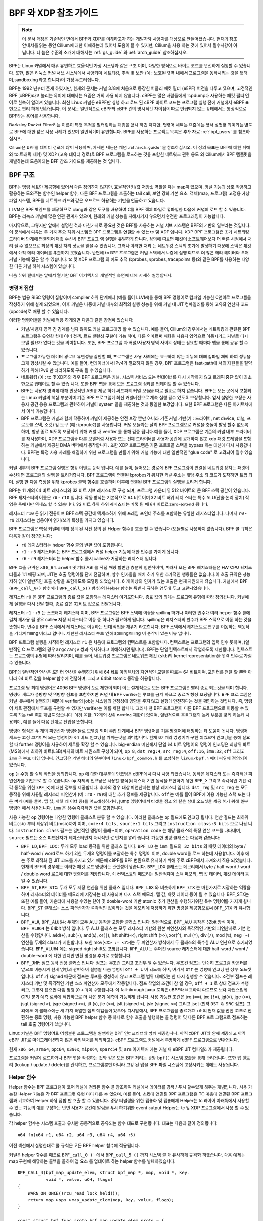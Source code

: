 .. only:: not (epub or latex or html)

    경고 : 출시되지 않은 Cilium 설명서를보고 있습니다.
    공식 릴리스 버전을 사용하십시오.
    http://docs.cilium.io

.. _bpf_guide:

**********************
BPF 와 XDP 참조 가이드
**********************

.. note:: 이 문서 과정은 기술적인 면에서 BPF와 XDP를 이해하고자 하는 개발자와
          사용자를 대상으로 만들어졌습니다. 현재의 참조안내서를 읽는 동안
          Cilium에 대한 이해하는데 있어서 도움이 될 수 있지만, Cilium을 사용
          하는 것에 있어서 필수사항이 아닙니다. 더 높은 수준의 소개에 대해서는
          :ref:`gs_guide` 와 :ref:`arch_guide` 참조하십시오.

BPF는 Linux 커널에서 매우 유연하고 효율적인 가상 시스템과 같은 구조 이며,
다양한 방식으로 바이트 코드를 안전하게 실행할 수 있습니다. 또한, 많은 리눅스
커널 서브 시스템에서 사용되며 네트워킹, 추적 및 보안 (예 : 보호된 영역 내에서
프로그램을 동작시키는 것을 뜻하며,sandboxing 라고 합니다)이 가장 두드러집니다.

BPF는 1992 년부터 존재 하였지만, 현재의 문서는 커널 3.18에 처음으로 등장한
버클리 패킷 필터 (eBPF) 버전을 다루고 있으며, 고전적인 BPF (cBPF)라고 불리는
의미에 대해서는 요즘은 거의 사용 되지 않습니다. cBPF는 많은 사람들에게 tcpdump가
사용하는 패킷 필터 언어로 친숙히 알려져 있습니다. 최신 Linux 커널은 eBPF만 실행
하고 로드 된 cBPF 바이트 코드는 프로그램 실행 전에 커널에서 eBPF 표현으로 편리
하게 변환됩니다. 이 문서는 일반적으로 eBPF와 cBPF 간의 명시적인 차이점이 따로
언급되지 않는 상태에서는 통상적으로 BPF라는 용어를 사용합니다.

Berkeley Packet Filter라는 이름이 특정 목적을 필터링하는 패킷을 암시 하긴 하지만,
명령어 세트는 요즘에는 앞서 설명한 의미와는 별도로 BPF에 대한 많은 사용 사례가
있으며 일반적이며 유연합니다. BPF를 사용하는 프로젝트 목록은 추가 자료
:ref:`bpf_users` 를 참조하십시오.

Cilium은 BPF를 데이터 경로에 많이 사용하며, 자세한 내용은 개념 :ref:`arch_guide`
을 참조하십시오. 이 장의 목표는 BPF에 대한 이해와 tc(트래픽 제어) 및 XDP
(고속 데이터 경로)로 BPF 프로그램을 로드하는 것을 포함한 네트워크 관련 용도 와
Cilium에서 BPF 템플릿을 개발하는데 도움이되는 BPF 참조 가이드를 제공하는 것
입니다.

BPF 구조
========

BPF는 명령 세트만 제공함에 있어서 다른 정의하지 않지만, 효율적인 키/값 저장소
역할을 하는 map이 있으며, 커널 기능과 상호 작용하고 활용하는 도와주는 함수인
helper 함수, 다른 BPF 프로그램을 호출하는 tail call, 보안 강화 기본 요소,
객체(map, 프로그램) 고정용 가상 파일 시스템, BPF를 네트워크 카드와 같은 오프로드
허용하는 기반을 언급하고 있습니다.

LLVM은 BPF 백엔드를 제공하므로 clang과 같은 도구를 사용하여 C를 BPF 객체 파일로
컴파일한 다음에 커널에 로드 할 수 있습니다. BPF는 리눅스 커널에 많은 연관 관계가
있으며, 원래의 커널 성능을 저해시키지 않으면서 완전한 프로그래밍이 가능합니다.

마지막으로, 그렇지만 앞에서 설명한 것과 마찬가지로 중요한 것은 BPF를 사용하는
커널 서브 시스템은 BPF의 기반의 일부라는 것입니다. 이 문서에서 다루는 두 가지
주요 하위 시스템은 BPF 프로그램을 연결할 수 있는 tc 및 XDP 입니다.
XDP BPF 프로그램은 초기 네트워킹 드라이버 단계에 연결되어 패킷 수신시 BPF 프로그
램 실행을 유발하게 합니다. 정의에 따르면 패킷이 소프트웨어보다 더 빠른 시점에서
처리 될 수 없으므로 최상의 패킷 처리 성능을 얻을 수 있습니다. 그러나 이러한 처리
는 네트워킹 스택의 초기에 발생하기 때문에 스택은 패킷에서 아직 메타 데이터를
추출하지 못했습니다. 반면에 tc BPF 프로그램은 커널 스택에서 나중에 실행 되므로
더 많은 메타 데이터와 코어 커널 기능에 접근 할 수 있습니다. tc 및 XDP 프로그램
외 에도 추적 (kprobes, uprobes, tracepoints 등)와 같은 BPF를 사용하는 다양한
다른 커널 하위 시스템이 있습니다.

다음 하위 절에서는 앞에서 열거한 BPF 아키텍처의 개별적인 측면에 대해 자세히
설명합니다.

명령어 집합
-----------

BPF는 범용 RISC 명령어 집합이며 compiler 하위 단계에서 (예를 들어 LLVM)를 통해
BPF 명령어로 컴파일 가능한 C언어로 프로그램을 작성하기 위해 설계 되었으며,
이후 커널은 나중에 커널 내부의 최적의 실행 성능을 위해 커널 내 JIT 컴파일러를
통해 고유의 연산자 코드(opcode)로 매핑 할 수 있습니다.

이러한 명령어들을 커널에 적용 하게되면 다음과 같은 장점이 있습니다:

* 커널/사용자 영역 간 경계를 넘지 않아도 커널 프로그래밍 할 수 있습니다.
  예를 들어, Cilium의 경우에서는 네트워킹과 관련된 BPF 프로그램은 유연한 컨테
  이너 정책, 로드 밸런싱 구현이 가능 하며, 다른 의미로써 패킷을 사용자 영역으로
  이동시키고 커널로 다시 보낼 필요가 없다는 것을 의미합니다. 또한, BPF 프로그램
  과 커널/사용자 영역 사이의 상태는 필요할 때마다 맵을 통해 공유 할 수 있습니다.

* 프로그램 가능한 데이터 경로의 유연성을 감안할 때, 프로그램은 사용 사례에는
  요구하지 않는 기능에 대해 컴파일 제외 하여 성능을 크게 향상시킬 수 있습니다.
  예를 들어, 컨테이너에서 IPv4가 필요하지 않은 경우, BPF 프로그램은 fast-path에
  서의 자원들을 절약 하기 위해 IPv6 만 처리하도록 구축 될 수 있습니다.

* 네트워킹 (예 : tc 및 XDP)의 경우 BPF 프로그램은 커널, 시스템 서비스 또는
  컨테이너를 다시 시작하지 않고 트래픽 중단 없이 최소한으로 업데이트 할 수 있습
  니다. 또한 BPF 맵을 통해 모든 프로그램 상태를 업데이트 할 수 있습니다.

* BPF는 사용자 영역에 대해 안정적인 ABI를 제공 하며 써드파티 커널 모듈을 따로
  필요로 하지 않습니다. BPF는 모든 곳에서 포함되는 Linux 커널의 핵심 부분이며
  기존 BPF 프로그램이 최신 커널버전으로 계속 실행 될수 있도록 보장합니다.
  앞서 설명한 보장은 사용자 공간 응용 프로그램과 관련하여 커널이 system 콜을
  제공하는 것과 동일한 보장입니다. 또한 BPF 프로그램은 다른 아키텍처에서
  이식 가능합니다.

* BPF 프로그램은 커널과 함께 작동하며 커널이 제공하는 안전 보장 뿐만 아니라
  기존 커널 기반(예 : 드라이버, net device, 터널, 프로토콜 스택, 소켓) 및 도구
  (예 : iproute2)를 사용합니다. 커널 모듈과는 달리 BPF 프로그램으로 커널을
  충돌이 발생 할수 없도록 하며, 항상 종료 되도록 보장하기 위해 커널 내 verifier
  를 통해 검증 됩니다.예를 들어, XDP 프로그램은 기존의  커널 내부 드라이버를
  재사용하며, XDP 프로그램을 다른 모델처럼 사용자 또는 전체 드라이버를 사용자
  공간에 공개하지 않고 xdp 패킷 프레임을 포함하는 커널에서 제공된 DMA 버퍼에서
  동작합니다. 또한 XDP 프로그램은 기존 프로토콜 스택을 bypass 하는 대신에
  다시 사용합니다. BPF는 특정 사용 사례를 해결하기 위한 프로그램을 만들기 위해
  커널 기능에 대한 일반적인 "glue code" 로 고려되어 질수 있습니다.

커널 내부의 BPF 프로그램 실행은 항상 이벤트 동작 입니다. 예를 들어, 들어오는
경로에 BPF 프로그램이 연결된 네트워킹 장치는 패킷이  수신되면 프로그램의 실행
을 트리거합니다. BPF 프로그램이 연결된 kprobes가 위치한 커널 주소는 해당 주소
의 코드가 도착하면 트랩 되며,  실행 한 다음 측정을 위해 kprobes 콜백 함수를
호출하며 이후에 연결된 BPF 프로그램의 실행을 트리거 합니다.

BPF는 11 개의 64 비트 레지스터와 32 비트 서브 레지스터로 구성 되며, 프로그램
카운터 및 512 바이트의 큰 BPF 스택 공간이 있습니다. BPF 레지스터의 이름은
``r0`` - ``r10`` 입니다. 작동 방식는 기본적으로 64 비트이며 32 비트 하위 레지
스터는 특수 ALU(산술 논리 장치) 작업을 통해서만 액세스 할 수 있습니다. 32 비트
하위 하위 레지스터는 기록 될 때 64 비트로 zero-extend 됩니다.

레지스터 ``r10`` 은 읽기 전용이며 BPF 스택 공간에 액세스하기 위해 프레임
포인터 주소를 포함하는 유일한 레지스터입니다.  나머지 ``r0`` - ``r9`` 레지스터는
범용이며 읽기/쓰기 특성을 가지고 있습니다.

BPF 프로그램은 핵심 커널에 의해 정의 된 사전 정의 된 Helper 함수를 호출 할 수 있습니다
(모듈별로 사용하지 않습니다). BPF 콜 규칙은 다음과 같이 정의됩니다:

* ``r0`` 레지스터리는 helper 함수 콜의 반환 값이 포함됩니다.
* ``r1`` - ``r5`` 레지스터리는 BPF 프로그램에서 커널 helper 기능에 대한 인수를 가지게 됩니다.
* ``r6`` - ``r9`` 레지스터리는 helper 함수 콜시 callee가 저장하는 레지스터 입니다.

BPF 호출 규약은 ``x86_64``, ``arm64`` 및 기타 ABI 를 직접 매핑 할만큼 충분히 일반적이며,
따라서 모든 BPF 레지스터들은  HW CPU 레지스터들과 1:1 매핑 되며, JIT는 호출 명령어를
단지 전달하며, 함수 인자들을 배치 하기 위한 추가적인 행동들은 없습니다.이 호출 규약은
성능 저하 없이 일반적인 호출 상황을 포함하도록 모델링 되었습니다. 6 개 이상의 인자가
있는 호출은 현재 지원되지 않습니다. 커널에서 BPF (``BPF_call_0()`` 함수에서 ``BPF_call_5()``
함수)의 Helper 함수는 특별히 규칙을 염두에 두고 고안되었습니다.

레지스터 ``r0`` 은 BPF 프로그램의 종료 값을 포함하는 레지스터 이기도합니다.
종료 값의 의미는 프로그램 유형에 따라 정의됩니다. 커널에게 실행을 다시 전달 할때,
종료 값은 32비트 값으로 전달됩니다.

레지스터 ``r1`` - ``r5`` 는 스크래치 레지스터 이며, BPF 프로그램은 BPF 스택에 이들을
spilling 하거나 이러한 인수가 여러 helper 함수 콜에 걸쳐 재사용 될 경우  callee 저장
레지스터로 이동 중 하나가 필요하게 됩니다. spilling은 레지스터의 변수가 BPF 스택으로
이동 하는 것을 뜻합니다. 변수를 BPF 스택에서 레지스터로 이동하는 반대 작업을 채우기
라고합니다. BPF 스택에서 레지스트로 변구를 이동하는 역동작을 가리켜  filling 이라고
합니다. 제한된 레지스터 수로 인해 spilling/filling 이 동작이 있는 이유 입니다.

BPF 프로그램 실행을 시작하면 레지스터 ``r1`` 은 처음에 프로그램의 컨텍스트를 포함합니다.
컨텍스트는 프로그램의 입력 인수 뜻하며, (일반적인 C 프로그램의 경우 ``argc/argv`` 쌍과
유사하다고 이해하시면 됩니다). BPF는 단일 컨텍스트에서 작업하도록 제한됩니다.
컨텍스트는 프로그램의 유형에 따라 달리지며, 예를 들어, 네트워킹 프로그램은
네트워크 패킷 (``skb``)의  kernel representation을 입력 인수로 가질 수 있습니다.

BPF의 일반적인 연산은 포인터 연산을 수행하기 위해 64 비트 아키텍처의 자연적인 모델을
따르는 64 비트이며,  포인터를 전달 할 뿐만 아니라 64 비트 값을 helper 함수에 전달하며,
그리고 64bit atomic 동작을 허용합니다.

프로그램 당 최대 명령어은 4096 BPF 명령어 으로 제한이 되며 이는 설계적으로 모든
BPF 프로그램은 빨리 종료  되는것을 의미 합니다. 명령어 세트가 순방향 및 역방향 점프를
포함하지만 커널 내 BPF verifier는 루프를 금지 하므로 종료가 항상 보장됩니다. BPF 프로
그램은 커널 내부에서 실행되기 때문에 verifier의 job는 시스템의 안정성에 영향을 주지
않고 실행이 안전하다는 것을 확인하는 것입니다. 즉, 명령어 세트 관점에서 루프를 구현할
수 있지만 verifier는 이를 제한 합니다. 그러나 한 BPF 프로그램이 다른 BPF 프로그램으로
이동할 수 있도록 하는 tail 호출 개념도 있습니다. 이것 또한, 32개의 상위 nesting 제한이
있으며, 일반적으로 프로그램의 논리 부분을 분리 하는데 사용되며, 예를 들어 다음 단계로
진입을 뜻합니다.

명령어 형식은 두 개의 피연산자 명령어들로 모델링 되며 주입 단계에서 BPF 명령어를 기본
명령어에 매핑하는 데 도움이 됩니다. 명령어 세트는 고정 크기이며 모든 명령어가 64 비트
인코딩을 가지는것을 의미합니다. 현재 87 개의 명령어가 구현 되었으며 인코딩을 통해
필요할 때 further 명령어을 사용하여 세트를 확장 할 수 있습니다. big-endian 머신에서
단일 64 비트 명령어의 명령어 인코딩은 최상위 비트(MSB)에서 최하위 비트(LSB)까지의
비트 시퀀스로 구성이 되며, ``op:8``, ``dst_reg:4``, ``src_reg:4``, ``off:16``,
``imm:32``, ``off``  그리고 ``imm`` 은 부호 타입 입니다. 인코딩은 커널 헤더의 일부이며
``linux/bpf_common.h`` 를 포함하는 ``linux/bpf.h`` 헤더 파일에 정의되어 있습니다.

``op`` 는 수행 할 실제 작업을 정의합니다. ``op`` 에 대한 대부분의 인코딩은 cBPF에서
다시 사용 되었습니다. 동작은 레지스터 또는 즉각적인 피연산자를 기반으로 할 수 있습니다.
``op`` 자체의 인코딩은 사용할 방식(레지스터 기반 동작을 표현하기 위한 ``BPF_X`` 그리고
즉각적인 기반 각각 동작을 위한 ``BPF_K``)에 대한 정보를 제공합니다. 후자의 경우 대상
피연산자는 항상 레지스터 입니다. ``dst_reg`` 및 ``src_reg`` 는 모두 동작을 위해 사용될
레지스터 피연산자 (예 : ``r0`` - ``r9``)에 대한 추가 정보를 제공합니다.
``off`` 는 예를 들어 BPF에 이용 가능한 스택 또는 다른 버퍼 (예를 들어, 맵 값, 패킷 데
이터 등)를 어드레싱하거나, jump 명령어에서 타겟을 점프 와 같은 상대 오프셋을 제공 하기
위해 일부 명령어 에서 사용됩니다. ``imm`` 은 상수/즉각적인 값을 포함합니다.

사용 가능한 ``op`` 명령어는 다양한 명령어 클래스로 분류 할 수 있습니다. 이러한 클래스는
``op`` 필드에도 인코딩 됩니다. 연산 필드는 최하위 비트(lsb) 부터 최상위 비트(msb)까지
이며, ``code:4 bits`` , ``source:1 bits`` 그리고 ``instruction class:3 bits`` 으로 나뉩
니다. ``instruction class`` 필드는 일반적인 명령어 클래스이며, ``operation code`` 는 해당
클래스의 특정 연산 코드를 나타내며, ``source`` 필드는 소스 피연산자가 레지스터인지
즉각적인 값 인지를 알려 줍니다. 가능한 명령 클래스는 다음과 같습니다:

* ``BPF_LD``, ``BPF_LDX`` : 두개 모두 load 동작을 위한 클래스 입니다. ``BPF_LD`` 는
  ``imm 필드의 32 bits`` 와 패킷 데이터의 byte / half-word / word 로드 하기 의한
  두개의 명령어를 포괄하는 특수 명령어 이며, double word를 로드 하는데 사용합니다.
  이후 에는 주로 최적화 된 JIT 코드를 가지고 있기 때문에 cBPF를 BPF 변환으로 유지하기
  위해 주로 cBPF에서 가져와서 적용 되었습니다. 현재의 BPF의 경우에는 이러한 패킷 로드
  명령어는 관련성이 낮습니다. ``BPF_LDX`` 클래스는 메모리에서
  byte / half-word / word / double-word 로드에 대한 명령어를 저장합니다.
  이 컨텍스트의 메모리는 일반적이며 스택 메모리, 맵 값 데이터, 패킷 데이터 등
  일 수 있습니다.

* ``BPF_ST``, ``BPF_STX``: 두개 모두 저장 연산을 위한 클래스 입니다. ``BPF_LDX``
  와 비슷하게 ``BPF_STX`` 는 마찬가지로 저장하는 역활을 하며 레지스터의 데이터를
  메모리에 저장하는 데 사용되며 다시 스택 메모리, 맵 값, 패킷 데이터 등이 될 수
  있습니다. BPF_STX는 또한 예를 들어, 카운터에 사용할 수있는 단어 및 double-word 기반
  atomic 추가 연산을 수행하기위한 특수 명령어를 가지게 됩니다. ``BPF_ST`` 클래스는
  소스 피연산자가 즉각적인 값이라는 것을 메모리에 저장하기 위한 명령을
  제공함으로써 ``BPF_STX`` 와 유사합니다.

* ``BPF_ALU``, ``BPF_ALU64``: 두개의 모두 ALU 동작을 포함한 클래스 입니다. 일반적으로,
  ``BPF_ALU`` 동작은 32bit 방식 이며, ``BPF_ALU64`` 는 64bit 방식 입니다. 두 ALU 클래스
  는 모두 레지스터 기반의 원본 피연산자와 즉각적인 기반의 피연산자로 기본 연산을
  수행합니다. add(``+``), sub(``-``), and(``&``), or(``|``), left shift(``<<``),
  right shift (``>>``), xor(``^``), mul (``*``), div (``/``), mod (``%``), neg ``(~``)
  연산을 두개의 class가 지원합니다. 또한 mov(``<X> := <Y>``)는 두 피연산자 방식에서 두 클래스의
  특수한 ALU 연산으로 추가되었습니다. ``BPF_ALU64`` 에는 signed right shift도 포함됩니다.
  ``BPF_ALU`` 는 주어진 source 레지스터에 대한 half-word / word / double-word 에 대한
  엔디안 변환 명령을 추가로 포함합니다.

* ``BPF_JMP``: 점프 동작 전용 클래스 입니다. 점프는 무조건 그리고 조건부 일 수 있습니다.
  무조건 점프는 단순히 프로그램 카운터를 앞으로 이동시켜 현재 명령과 관련하여 실행될
  다음 명령이 ``off + 1`` 이 되도록 하며, 여기서 ``off`` 는 명령에 인코딩 된 상수 오프셋
  입니다. ``off`` 가 signed 때문에 점프는 루프를 생성하지 않고 프로그램 범위 내에있는
  한 다시 실행할 수 있습니다. 조건부 점프는 레지스터 기반 및 즉각적인 기반 소스 피연산자
  모두에서 작동합니다. 점프 작업의 조건이 ``참`` 일 경우, ``off + 1`` 로 상대 점프가 수행되고,
  그렇지 않으면 다음 명령 (0 + 1)이 수행됩니다. 이 fall-through jump 로직은 cBPF와 비교하여
  다르므로 보다 자연스럽게 CPU 분기 예측 로직에 적합하므로 더 나은 분기 예측이 가능하게 됩니다.
  사용 가능한 조건은 jeq (``==``),  jne (``!=``), jgt(``>``), jge (``>=``), jsgt (signed ``>``),
  jsge (signed ``>=``), jlt (``<``), jle (``<=``), jslt (signed ``<``), jsle (signed ``<=``) 그리고
  jset (만약 ``DST & SRC`` 점프). 그 외에도 이 클래스에는 세 가지 특별한 점프 작업들이 있으며:
  다시말해서, BPF 프로그램을 종료하고 ``r0`` 의 현재 값을 반환 코드로 반환하는 종료 명령,
  사용 가능한 BPF helper 함수 중 하나로 함수 호출을 발행하는 콜 명령어 및 다른 BPF 프로
  그램으로 점프하는 tail 호출 명령어가 있습니다.

Linux 커널은 BPF 명령어로 어셈블된 프로그램을 실행하는 BPF 인터프리터와 함께 제공됩니다.
아직 cBPF JIT와 함께 제공되고 아직 eBPF JIT로 마이그레이션되지 않은 아키텍처를 제외하고는
cBPF 프로그램도 커널에서 투명하게 eBPF 프로그램으로 변환됩니다.

현재 ``x86_64``, ``arm64``, ``ppc64``, ``s390x``, ``mips64``, ``sparc64`` 및 ``arm`` 아키텍처
에는 커널 내 eBPF JIT 컴파일러가 제공됩니다.

프로그램을 커널에 로드하거나 BPF 맵을 작성하는 것와 같은 모든 BPF 처리는 중앙 ``bpf()``
시스템 호출을 통해 관리됩니다. 또한 맵 엔트리 (lookup / update / delete)를 관리하고,
프로그램뿐만 아니라 고정 된 맵을 BPF 파일 시스템에 고정시키는 데에도 사용됩니다.

Helper 함수
-----------

Helper 함수는 BPF 프로그램이 코어 커널에 정의된 함수 콜 참조하여 커널에서 데이터를
검색 / 푸시 할수있게 해주는 개념입니다. 사용 가능한 Helper 기능은 각 BPF 프로그램
유형 마다 다를 수 있으며, 예를 들어, 소켓에 연결된 BPF 프로그램은 TC 계층에 연결된
BPF 프로그램과 비교하여 Helper 하위 집합 만 호출 할 수 있습니다.
경량 터널링을 위한 캡슐화 및 캡슐해제 Helper는 tc 레이어 아래쪽에서 사용할 수 있는
기능의 예를 구성하는 반면 사용자 공간에 알림을 푸시 하기위한 event output Helper는
tc 및 XDP 프로그램에서 사용 할 수 있습니다.

각 helper 함수는 시스템 호출과 유사한 공통적으로 공유되는 함수 대표로 구현됩니다.
대표는 다음과 같이 정의됩니다:

::

    u64 fn(u64 r1, u64 r2, u64 r3, u64 r4, u64 r5)

이전 섹션에서 설명한대로 콜 규칙은 모든 BPF helper 함수에 적용됩니다.

커널은 helper 함수를 매크로 ``BPF_call_0 ()`` 에서 ``BPF_call_5 ()`` 까지 시스템 콜
과 유사하게 규격화 하였습니다. 다음 예제는 map 구현에 해당하는 콜백을 콜하여 맵 요소
를 업데이트 하는 helper 함수를 발췌하였습니다.

::

    BPF_CALL_4(bpf_map_update_elem, struct bpf_map *, map, void *, key,
               void *, value, u64, flags)
    {
        WARN_ON_ONCE(!rcu_read_lock_held());
        return map->ops->map_update_elem(map, key, value, flags);
    }

    const struct bpf_func_proto bpf_map_update_elem_proto = {
        .func           = bpf_map_update_elem,
        .gpl_only       = false,
        .ret_type       = RET_INTEGER,
        .arg1_type      = ARG_CONST_MAP_PTR,
        .arg2_type      = ARG_PTR_TO_MAP_KEY,
        .arg3_type      = ARG_PTR_TO_MAP_VALUE,
        .arg4_type      = ARG_ANYTHING,
    };

이러한 접근에는 여러 가지 장점이 있습니다: 기존의 cBPF는 보조 helper 함수를
호출 하기 위해 무리한 패킷 오프셋에서 데이터를 가져 오기 위해 로드 명령어를
오버로드 했으며, 각 cBPF JIT는 이러한 cBPF 확장에 대한 지원을 구현해야했습
니다.  하지만 eBPF의 경우, 새로 추가된 각 helper함수는 JIT 가 투명하고 효율
적인 컴파일된 컴파일이 되며, 이러한 의미는 JIT 컴파일러는 레지스터 매핑과
같은 방식으로 이루어지기 때문에 단지 호출 명령을 내보내며 되며, 레지스터
매핑과 같은 방식은 BPF 레지스터 할당은 이미 기본 아키텍처의 호출 개념과
일치합니다. 이렇게 하면 새로운 helper 기능으로 core 커널을 쉽게 확장 할 수
있습니다. 하지만 모든 BPF helper 함수는 core 커널의 일부이며 커널 모듈을
통해 확장하거나 추가 할 수 없습니다.

앞서 언급한 함수 대표는 또한 verifier가 유형 검사를 수행 하도록 허용합니다.
구조체 ``bpf_func_proto`` 는 helper에 대해 알 필요가 있는 모든 필요한 정보를
verifier에게 넘겨주기 위해 사용되며, 따라서 verifier는 helper가 BPF 프로그램
의 분석 된 레지스터의 현재 내용과 일치에서 예상되는 유형을 확인할 수 있습니다.

인수 유형은 모든 종류의 값 전달에서 BPF 스택 버퍼에 대한 포인터 / 크기 쌍까지
다양합니다. 후자의 경우, verifier는 예를 들어 버퍼가 이전에 초기화되었는지
여부와 같은 추가 검사를 수행 할 수도 있습니다.

The list of available BPF helper functions is rather long and constantly growing,
for example, at the time of this writing, tc BPF programs can choose from 38
different BPF helpers. The kernel's ``struct bpf_verifier_ops`` contains a
``get_func_proto`` callback function that provides the mapping of a specific
``enum bpf_func_id`` to one of the available helpers for a given BPF program
type.

Maps
----

map은 커널 공간에 있는 효율적인 키 / 값 저장소입니다. 여러 BPF 프로그램 호출 간에
상태를 유지하기 위해 BPF 프로그램에서 액세스 할 수 있습니다. 또한 사용자 공간의
파일 설명자를 통해 액세스 할 수 있으며 다른 BPF 프로그램이나 사용자 공간 응용
프로그램과 마음대로 공유 할 수 있습니다.

서로 map을 공유하는 BPF 프로그램은 동일한 프로그램 유형이 아니어야 하며, 예를 들어,
trace 프로그램은 네트워크 프로그램 과 map을 공유 할 수 있습니다. 단일 BPF 프로그램
은 현재 최대 64 개의 다른 map에 직접 액세스 할 수 있습니다.

map 구현은 코어 커널에 의해 제공됩니다. 마음대로 데이터를 읽고 쓸 수있는 각 CPU
마다 일반적인 map 및 각 CPU 마다 아닌 일반적인 map들 있지만 helper 함수와 함께
사용 되는 일부 일반적 이지 않는 map도 있습니다.

지금 사용 가능한 일반적인 map은 ``BPF_MAP_TYPE_HASH``, ``BPF_MAP_TYPE_ARRAY``,
``BPF_MAP_TYPE_PERCPU_HASH``, ``BPF_MAP_TYPE_PERCPU_ARRAY``, ``BPF_MAP_TYPE_LRU_HASH``,
``BPF_MAP_TYPE_LRU_PERCPU_HASH`` 와 ``BPF_MAP_TYPE_LPM_TRIE`` 가 있습니다.
그들은 서로 다른 의미와 성능 특성을 지닌 다른 백엔드를 구현되었지만 조회, 업데이트 또는
삭제 작업을 수행하기 위해 BPF herlper 함수들의 동일한 공통 세트를 사용합니다.

일반적이지 않는 map은 현재 커널에서 ``BPF_MAP_TYPE_PROG_ARRAY``, ``BPF_MAP_TYPE_PERF_EVENT_ARRAY``,
``BPF_MAP_TYPE_CGROUP_ARRAY``, ``BPF_MAP_TYPE_STACK_TRACE``, ``BPF_MAP_TYPE_ARRAY_OF_MAPS``,
``BPF_MAP_TYPE_HASH_OF_MAPS`` 가 있습니다. 예를 들어, ``BPF_MAP_TYPE_PROG_ARRAY`` 는
다른 BPF 프로그램을 저장하는 배열 map이며, ``BPF_MAP_TYPE_ARRAY_OF_MAPS`` 및
``BPF_MAP_TYPE_HASH_OF_MAPS`` 는 런타임시 전체 BPF 맵을 원자적 으로 대체 할 수 있도록
다른 맵에 대한 포인터를 보유합니다. 이러한 유형의 map은 BPF 프로그램 콜을 통해 추가
(비-데이터) 상태가 유지되어야 하기 때문에 BPF helper 함수를 통해 구현 하기에는 부적합한
문제를 해결 합니다.

객체 고정
---------

BPF 맵과 프로그램은 커널 리소스 역할을 하며 커널의 익명 inode가 지원하는 파일
디스크립터를 통해서만 액세스 할 수 있으며, 장점 인것 뿐만 아니라 여러 가지
단점이 있습니다:

사용자 공간 응용 프로그램은 대부분의 파일 디스크립터 관련 API, Unix 도메인 소켓을
통과하는 파일 디스크립터 등을 투명하게  사용할 수 있지만 동시에 파일 디스크립터는
프로세스의 수명에만 제한되기 때문에 map 공유와 같은 옵션이 동작하는 것은 어려워
집니다.

따라서 iproute2 에서는 tc 또는 XDP는 커널에 프로그램을 로드하고 결국 종료되는 것
같은 특정 사용 사례에서는  여러가지 복잡한 문제가 발생합니다. 앞의 문제를 포함하여
, 또한 데이터 경로의 ingress 및 engress 위치 사이에서 맵을 공유하는 경우 와
같이 사용자 공간 측면에서도 map에 액세스 할 수 없습니다. 또한 사용자 공간 측면에서
map에 대한 액세스를 사용할 수 없습니다. 또한 타사 응용 프로그램은 BPF 프로그램
런타임 중에 map 내용에 대해 모니터링 하거나 업데이트 하려고 할수 있습니다.

이러한 한계를 극복 하기 위해서 BPF map 과 프로그램은 객체 고정 이라고 불리는 고정이
될수 있는  최소한의 커널 공간 BPF 파일 시스템 (/sys/fs/bpf)이 구현 되었습니다.
따라서 BPF 시스템 콜은 이전에 고정 된 객체를 고정(``BPF_OBJ_PIN``)하거나 검색(``BPF_OBJ_GET``)
할 수있는 두 개의 새로운 명령으로 확장 되었습니다.

예를 들어 tc와 같은 도구는 진입 및 이탈에서 map를 공유하기 위해 이러한 구조를
사용합니다. BPF 관련 파일 시스템은 싱글톤 패턴이 아니며 다중 마운트 인스턴스,
하드 및 소프트 링크 등을 지원합니다.

Tail 호출
----------

BPF와 함께 사용할 수있는 또 다른 개념을 tail 호출 이라고합니다. Tail 호출은 하나의
BPF 프로그램이 이전 프로그램으로 돌아 가지 않고 다른 프로그램을 콜 할수 있게 해주는
메커니즘으로 보여질수 있습니다. 이러한 콜은 함수 콜과 달리 최소한의 오버 헤드를 가
지며 동일한 스택 프레임을 재사용하여 긴 점프로 구현됩니다.

이러한 프로그램은 서로 관계없이 확인되므로 CPU 마다 맵을 스크래치 버퍼로 전송하거나
tc 프로그램의 경우 ``cb[]`` 영역과 같은 ``skb`` 필드를 사용해야합니다.

동일한 유형의 프로그램만 tail 콜 할 수 있으며, 또한 JIT 컴파일과 관련하여 일치해야
하므로 JIT 컴파일되거나 해석 된  프로그램 만 콜 할 수 있지만 함께 혼재되서 구동 할
수는 없습니다. tail 호출을 수행하는 데는 두 가지 구성 요소가 필요하며:  첫 번째 요
소은 사용자 공간에서 키 / 값으로 덧붙일수 있는  프로그램 배열(``BPF_MAP_TYPE_PROG_ARRAY``)
이라는 특수한 맵을 설정해야 하며, 여기서 값은 tail 호출 된 BPF 프로그램이라는
파일 디스크립터 이며, 두 번째 요소는 컨텍스트 다시 말해 프로그램 배열에 대한 참조
및 조회 키가 전달되는 ``bpf_tail_call()`` helper입니다. 그런 다음 커널은 이 helper
콜을 특수화 된 BPF 명령어로 직접 인라인 합니다. 이러한 프로그램 배열은 현재 사용자
공간 측면에서 쓰기 전용입니다.

커널은 전달 된 파일 디스크립터에서 관련 BPF 프로그램을 찾고 지정된 map 슬롯에서
프로그램 포인터를 원자적으로 대체합니다. 제공된 키에서 map 항목을 찾지 못한다면,
커널은 "fall-through" 및 ``bpf_taill_call()`` 다음에 오는 명령으로 이전 프로그램의
실행을 계속합니다. taill 호출은 강력한 유틸리티 이며, 예를 들어 파싱 네트워크 헤더는
taill 콜을 통해 구조화 될 수 있습니다. 런타임 중에는 기능을 원자적으로 추가하거나
대체 할 수 있으므로 BPF 프로그램의 실행 동작이 변경됩니다.

.. _bpf_to_bpf_calls:

BPF 호출에서 BPF 호출
---------------------

BPF helper 콜과 BPF tail 콜 외에도 BPF 핵심 구조에 추가 된 최신 기능은
BPF 호출에서 BPF 호출 입니다. 이 기능이 커널에 도입되기 전에, 일반적인
BPF C 프로그램은 다음과 같은 재사용 가능한 코드를 선언 해야 했으며,
예를 들어, 헤더에 ``always_inline`` 으로 존재하며 LLVM이 컴파일 하고
BPF 객체 모든 함수들이 인라인이 되며, 그리하여 생성된 오프젝트 파일에
여러번 복제되어 인위적으로 코드 크기가 늘어나게됩니다:

  ::

    #include <linux/bpf.h>

    #ifndef __section
    # define __section(NAME)                  \
       __attribute__((section(NAME), used))
    #endif

    #ifndef __inline
    # define __inline                         \
       inline __attribute__((always_inline))
    #endif

    static __inline int foo(void)
    {
        return XDP_DROP;
    }

    __section("prog")
    int xdp_drop(struct xdp_md *ctx)
    {
        return foo();
    }

    char __license[] __section("license") = "GPL";

이것이 필요했던 주된 이유는 BPF 프로그램 로더뿐만 아니라 verifier, 인터프리터
및 JIT에서 함수 호출 지원이 부족했기 때문입니다. Linux 커널 4.16 및 LLVM 6.0
부터이 제한이 해제 되었으며 BPF 프로그램은 더 이상 always_inline을 사용할
필요가 없습니다. 따라서 이전에 표시된 BPF 예제 코드는 다음과 같이 자연스럽게
다시 작성 될 수 있습니다:

  ::

    #include <linux/bpf.h>

    #ifndef __section
    # define __section(NAME)                  \
       __attribute__((section(NAME), used))
    #endif

    static int foo(void)
    {
        return XDP_DROP;
    }

    __section("prog")
    int xdp_drop(struct xdp_md *ctx)
    {
        return foo();
    }

    char __license[] __section("license") = "GPL";

``x86_64`` 및 ``arm64`` 와 같은 메인스트림 BPF JIT 컴파일러는 BPF 에서
BPF 호출을 지원합니다. BPF에서 BPF 호출은 생성 된 BPF 코드 크기를 많이
줄여 CPU의 명령어 캐시에 더 우호적이기 때문에 중요한 성능 최적화입니다.

BPF helper 함수에서 알려진 콜 규칙은 BPF에서 BPF 호출에도 적용되며,
이 의미는 ``r1`` ~ ``r5`` 는 콜 수신자에게 인수를 전달하기위한 것이며
결과는 r0에 리턴됩니다. ``r1`` ~ ``r5`` 는 스크래치 레지스터이며
``r6`` ~ ``r9`` 는 일반적인 콜을 통해 유지됩니다. 각각 허용 된 콜
프레임의 최대 중첩 호출 수는 ``8`` 입니다. 호출 송신자는 호출 송신자
의 포인터 (예를 들어서, 호출 송신자의 스택 프레임에 대한 포인터)를
호출 수신자에게 전달할 수 있지만 역방향으로는 동작하지 않습니다.

BPF에서 BPF 호출은 현재 BPF tail 호출과 호환되지 않으며,
후자는 현상태의 스택 설정을 그대로 재사용 할 것을 요구하기 때문에,
전자는 추가 스택 프레임을 추가하므로 tail 호출의 예상된 레이아웃을
변경이됩니다.

BPF JIT 컴파일러는 각 함수 본체에 대해 별도의 이미지를 내보내고
나중에 최종 JIT 경로에서 이미지의 함수 호출 주소를 수정합니다.
BPF 에 BPF 호출은 일반적인 BPF helper 호출로 처리 할 수 있다는
점에서 JIT에 대한 최소한의 변경이 필요하다는 것이 입증되었습니다.

JIT
---

64 비트 ``x86_64``, ``arm64``, ``ppc64``, ``s390x``, ``mips64``,
``sparc64`` 및 32 비트 ``arm`` 아키텍처는 모두 커널 내 eBPF JIT 컴파일러
와 함께 제공되며 모든 기능이 동일하며 다음을 통해 활성화 할 수 있습니다:

::

    # echo 1 > /proc/sys/net/core/bpf_jit_enable

32 비트 ``mips``, ``ppc`` 및 ``sparc`` 아키텍처에는 현재 cBPF JIT 컴파일러
가 있습니다. cBPF JIT와 BPF JIT 컴파일러가 없는 Linux 커널이 지원하는
나머지 아키텍처는 모두 커널 내 인터프리터를 통해  eBPF 프로그램을 실행할
필요가 있습니다.

커널의 소스 트리에서 eBPF JIT 지원은 ``HAVE_EBPF_JIT`` 에 대한 grep을
통해 쉽게 확인할 수 있습니다:

::

    # git grep HAVE_EBPF_JIT arch/
    arch/arm/Kconfig:       select HAVE_EBPF_JIT   if !CPU_ENDIAN_BE32
    arch/arm64/Kconfig:     select HAVE_EBPF_JIT
    arch/powerpc/Kconfig:   select HAVE_EBPF_JIT   if PPC64
    arch/mips/Kconfig:      select HAVE_EBPF_JIT   if (64BIT && !CPU_MICROMIPS)
    arch/s390/Kconfig:      select HAVE_EBPF_JIT   if PACK_STACK && HAVE_MARCH_Z196_FEATURES
    arch/sparc/Kconfig:     select HAVE_EBPF_JIT   if SPARC64
    arch/x86/Kconfig:       select HAVE_EBPF_JIT   if X86_64

JIT 컴파일러는 BPF 프로그램의 실행 속도를 인터프리터와 비교하여 명령 마다 비용을
크게 줄여주므로 속도를 크게 높입니다. 명령어는 종종 기본 아키텍처의 기본 명령어로
1:1로 매핑 될 수 있습니다. 이렇게 하면 실행 가능 이미지 크기가 줄어들며, CPU에
우호적인 더 많은 명령어 캐시가 됩니다. 특히 ``x86`` 과 같은 CISC 명령어 세트의
경우 JITs는 주어진 명령어에 대해 가능한 가장 짧은 opcode를 변환하여 프로그램
변환에 필요한 총 크기를 줄이기 위해 최적화됩니다.

Hardening
---------

BPF는 코드 잠재적 손상을 방지하기 위해 프로그램의 실행 동안 커널에서 읽기 전용으로
JIT 컴파일 된 이미지 (``struct bpf_binary_header)`` 뿐만 아니라 BPF 인터프리터 이미지
(``struct bpf_prog``)를 잠급니다. 이러한 시점에서 일어난 corruption, 예를 들어,
일부 커널 버그로 인해 general protection fault가 발생하고 따라서 corruption이 자동
으로 일어나는 것을 허용하지 않고 커널을 크래시 시킵니다. 이미지 메모리를 읽기 전용으
로 설정하는 것을 지원하는 아키텍처는 다음을 통해 결정될 수 있습니다:

이미지 메모리를 읽기 전용으로 설정하는 것을 지원하는 아키텍처는 다음을 통해
결정될 수 있습니다:

::

    $ git grep ARCH_HAS_SET_MEMORY | grep select
    arch/arm/Kconfig:    select ARCH_HAS_SET_MEMORY
    arch/arm64/Kconfig:  select ARCH_HAS_SET_MEMORY
    arch/s390/Kconfig:   select ARCH_HAS_SET_MEMORY
    arch/x86/Kconfig:    select ARCH_HAS_SET_MEMORY

``CONFIG_ARCH_HAS_SET_MEMORY`` 옵션은 설정 가능 하지 않으며, 보호 기능이 항상
내장되어 있습니다. 다른 아키텍처들은 향후 동일 할 수 있습니다.

``x86_64`` JIT 컴파일러의 경우, tail 호출을 사용하여, 간접 점프의 JiTing은
``CONFIG_RETPOLINE`` 이 설정 되었을 때, 가장 최신의 리눅스 배포판에서
retpoline 을 통해 실행됩니다.

``/proc/sys/net/core/bpf_jit_harden`` 의 값이 ``1`` 로 설정된 경우 JIT 컴파일에
대한 추가적인 hardening 단계로 권한이 없는 사용자들에게 적용됩니다. 이것은
시스템에서 동작하는 신뢰할 수없는 사용자에 대해서 (잠재적인)공격 지점을 줄임
으로써 성능을 실제적으로 약간 저하 됩니다. 이러한 프로그램 실행의 축소는 여전히
인터프리터로 전환하는 것 보다 더 나은 성능을 나타냅니다.

현재 hardening 기능을 활성화 하면 원시 opcode를 직접적인 값으로 주입하는
JIT spraying 공격을 방지하기 위해 JIT 컴파일시 BPF 프로그램의 모든 32 비트 및
64 비트 상수를 제공받지 못하게됩니다. 이러한 직접적인 값은 실행 가능한 커널
메모리에 있기 때문에 문제가 되며, 따라서 일부 커널 버그로 인해 발생할 수있는
점프는 직접적인 값의 시작으로 이동 한 다음 기본 명령어로 실행합니다.

JIT 상수 블라인드는 실제 명령어를 무작위로 지정하여 방지 하며, 이것은 직접적인
기반을 둔 소스 피연산자에서 레지스터 기반을 둔 실제 피연산자로 값의 실제 로드를
두 단계로 나누어 명령을 다시 작성하는 방식으로 변환됩니다: 1) 블라인드 된 직접 값
``rnd ^ imm`` 을 레지스터에 로드 하며, 2) 본래의 ``imm`` immediatie가 레지스터에
상주하고 실제 작업에 사용될 수 있도록 ``rnd`` 로 등록하는 xoring을 합니다.
이 예제는 로드 동작을 위해 제공 되었지만, 실제로 모든 일반 동작은 블라인드입니다.

hardening이 비활성화 된 프로그램의 JITing 예제:

::

    # echo 0 > /proc/sys/net/core/bpf_jit_harden

      ffffffffa034f5e9 + <x>:
      [...]
      39:   mov    $0xa8909090,%eax
      3e:   mov    $0xa8909090,%eax
      43:   mov    $0xa8ff3148,%eax
      48:   mov    $0xa89081b4,%eax
      4d:   mov    $0xa8900bb0,%eax
      52:   mov    $0xa810e0c1,%eax
      57:   mov    $0xa8908eb4,%eax
      5c:   mov    $0xa89020b0,%eax
      [...]

같은 프로그램이 경우 hardening이 활성화 된 권한이 없는 사용자를 BPF를 통해 로드
될 때 상수가 블라인드가됩니다:

::

    # echo 1 > /proc/sys/net/core/bpf_jit_harden

      ffffffffa034f1e5 + <x>:
      [...]
      39:   mov    $0xe1192563,%r10d
      3f:   xor    $0x4989b5f3,%r10d
      46:   mov    %r10d,%eax
      49:   mov    $0xb8296d93,%r10d
      4f:   xor    $0x10b9fd03,%r10d
      56:   mov    %r10d,%eax
      59:   mov    $0x8c381146,%r10d
      5f:   xor    $0x24c7200e,%r10d
      66:   mov    %r10d,%eax
      69:   mov    $0xeb2a830e,%r10d
      6f:   xor    $0x43ba02ba,%r10d
      76:   mov    %r10d,%eax
      79:   mov    $0xd9730af,%r10d
      7f:   xor    $0xa5073b1f,%r10d
      86:   mov    %r10d,%eax
      89:   mov    $0x9a45662b,%r10d
      8f:   xor    $0x325586ea,%r10d
      96:   mov    %r10d,%eax
      [...]

두 프로그램 모두 의미 상 동일 하며, 단지 두 번째 프로그램의 디스어셈블리에서 더 이상
원래의 직접 값이 보이지 않습니다.

동시에 hardening는 JIT 이미지 주소가 ``/proc/kallsyms`` 에 더 이상 노출되지 않도록 권한있
는 사용자에 대한 JIT kallsyms 노출에 대해 비활성화합니다.

또한 Linux 커널은 전체 BPF 인터프리터를 커널에서 제거하고 JIT 컴파일러를 영구적으로
활성화하는 ``CONFIG_BPF_JIT_ALWAYS_ON`` 옵션을 제공합니다. 이것은 Spectre v2의 상황에서
VM 기반 설정에서 사용될 때 게스트 커널이 공격이 증가 할때 호스트 커널의 BPF 인터프리터를
재사용하지 않기 위해 개발되었습니다. 컨테이너 기반 환경의 경우 ``CONFIG_BPF_JIT_ALWAYS_ON``
구성 옵션은 선택 사항이지만, JIT가 활성화되어있는 경우 인터프리터는 커널의 복잡성을 줄이기
위해 컴파일에서 제외 될 수 있습니다. 따라서 ``x86_64`` 및 ``arm64`` 와 같은 메인 스트림
아키텍처의 경우 널리 사용되는 JITs를 일반적으로 권장됩니다.

마지막으로, 커널은 ``/proc/sys/kernel/unprivileged_bpf_disabled`` sysctl 설정를 통해
권한이없는 사용자에게 ``bpf(2)`` 시스템 호출을 사용하지 못하게 하는 옵션을 제공합니다.
일회성 kill 스위치 이며, 한번 ``1`` 로 설정이되면, 새로운 커널을 부팅 할때까지
다시 ``0`` 으로 재 설정하는 옵션은 없습니다. 초기 네임스페이스에서 ``CAP_SYS_ADAMIN``
권한이 설정된 프로세서만 설정하면, 그 시점 이후 ``bpf(2)`` 시스템 호출을 사용 할수
있습니다. cilium은 이 설정에 대해서 ``1`` 로 설정합니다.

::

    # echo 1 > /proc/sys/kernel/unprivileged_bpf_disabled

Offloads
--------

BPF의 네트워킹 프로그램, 특히 tc와 XDP의 경우 NIC에서 직접 BPF 코드를 실행하기 위해
커널의 하드웨어에 대한 오프로드 인터페이스가 있습니다.

현재 Netronome의 ``nfp`` 드라이버는 BPF 명령어를 NIC에 대해 구현된 명령어 세트로 변환
하여 JIT 컴파일러를 통해 BPF를 오프로드 할 수 있도록 지원합니다. 여기에는 NIC에 대한
BPF 맵 의오프로딩이 포함되므로  offload된 BPF 프로그램은 맵 조회, 업데이트 및 삭제를
수행 할 수 있습니다.

툴체인
======

현재 사용자 공간에서의 도구, BPF 관련 자가 검사 방법 및 BPF 관련의 커널 설정 제어는
이 섹션에서 논의됩니다. BPF 관련된 도구 및 구조는 여전히 빠르게 발전하고 있으므로,
사용 가능한 모든 도구에 대한 전체 그림을 제공하지 못할 수도 있습니다.


개발환경
--------

Fedora와 Ubuntu 모두에서 BPF 개발 환경을 설정하는 단계별 가이드는 아래에 나와 있
습니다. 이것은 iproute2 빌드 및 설치는 물론 개발 커널의 빌드, 설치 및 테스트를
안내합니다.

iproute2 및 Linux 커널을 수동으로 빌드하는 단계는 일반적으로 주요 배포판이 이미
최신 커널을 기본적으로 제공하기 때문에 필요하지 않지만 리스크가 있는 가장 최신의
버전을 테스트하거나 BPF 패치에 기여하는 iproute2 및 리눅스 커널에 필요합니다.
마찬가지로, 디버깅 및 자가 검사를 위해 bpftool을 빌드하는 것은 선택 사항이지만
권장됩니다.

페도라
``````

페도라 25 이상의 버젼에 적용됩니다:

::

    $ sudo dnf install -y git gcc ncurses-devel elfutils-libelf-devel bc \
      openssl-devel libcap-devel clang llvm

.. note:: 다른 페도라 파생 버젼을 사용하는 경우, ``dnf`` 명령어가
          없는 경우 ``yum`` 을 사용해 보세요.

우분트
``````

우분투 17.04 이상의 버젼에 적용 됩니다:

::

    $ sudo apt-get install -y make gcc libssl-dev bc libelf-dev libcap-dev \
      clang gcc-multilib llvm libncurses5-dev git pkg-config libmnl bison flex

커널 컴파일
```````````

리눅스 커널을 위한 새로운 BPF 기능의 개발은 ``net-next`` git 트리 안에서 이루어지며,
최신 BPF는 ``net`` 트리에서 fix됩니다.다음 명령은 git을 통해 ``net-next`` 트리의 커널
소스를 얻습니다:

::

    $ git clone git://git.kernel.org/pub/scm/linux/kernel/git/davem/net-next.git

자식 커밋 기록에 대해 관심이 없다면 ``--depth 1`` 은 자식 커밋 기록을 가장 최근
의 커밋으로 제외함으로써 훨씬 빠르게 트리를 복제합니다.

``net`` 트리에 관심이 있는 경우에는 다음 URL에서 복제 할수 있습니다:

::

    $ git clone git://git.kernel.org/pub/scm/linux/kernel/git/davem/net.git

인터넷에 리눅스 커널을 만드는 방법에 대한 수십 가지 튜토리얼이 있으며, 하나의
좋은 자료는 Kernel Newbies 웹 사이트 (https://kernelnewbies.org/KernelBuild)
이며, 위에서 언급 한 두 가지 자식 트리 중 하나를 따라 리눅스 커널을 구성 합니다.

생성 된 ``.config`` 파일에 BPF를 실행하기 위한 다음 ``CONFIG_ *`` 항목이 포함
되어 있는지 확인하십시오. 이 항목은 Cilium 구성 하는 것에 있어서 필요합니다.

::

    CONFIG_CGROUP_BPF=y
    CONFIG_BPF=y
    CONFIG_BPF_SYSCALL=y
    CONFIG_NET_SCH_INGRESS=m
    CONFIG_NET_CLS_BPF=m
    CONFIG_NET_CLS_ACT=y
    CONFIG_BPF_JIT=y
    CONFIG_LWTUNNEL_BPF=y
    CONFIG_HAVE_EBPF_JIT=y
    CONFIG_BPF_EVENTS=y
    CONFIG_TEST_BPF=m

일부 항목은 ``make menuconfig`` 를 통해 조정할 수 없습니다. 예를 들어
``CONFIG_HAVE_EBPF_JIT`` 는 지정된 아키텍처에 eBPF JIT가 있는 경우
자동으로 선택됩니다. 이 경우 ``CONFIG_HAVE_EBPF_JIT`` 는 선택 사항이지만
적극 권장됩니다. eBPF JIT 컴파일러가 없는 아키텍처는 커널 내 인터프리터
로 대체하여 BPF 명령어를 실행되며 효율적이지 않습니다.

설정확인
````````
새로 컴파일 된 커널로 부팅 한 후, BPF 기능을 테스트하기 위해 BPF 자가
테스트 그룹으로 이동합니다 (현재 작업 디렉토리가 복제 된 git 트리의
루트를 가리킵니다).

::

    $ cd tools/testing/selftests/bpf/
    $ make
    $ sudo ./test_verifier

verifier 프로그램 테스트는 수행중인 모든 현재 검사를 출력합니다.
모든 테스트를 실행 후 마지막에에 요약에 대해서 테스트 성공 및
실패 정보를 덤프합니다:

::

    Summary: 847 PASSED, 0 SKIPPED, 0 FAILED

.. note:: 커널 릴리즈 4.16 이상 버젼에서 BPF 셀프 테스트는 더 이상 인라인 될 필요가
          없는 BPF 함수 호출로 인해 LLVM 6.0 이상 버젼에 의존됩니다.자세한 정보는
          :ref:`bpf_to_bpf_calls` 에 대한 항목을 참조하거나 커널 패치 (
          https://lwn.net/Articles/741773/) 에서 커버 레터 메일을 참조하십시오.
          이 새로운 기능을 사용하지 않으면 모든 BPF 프로그램이 LLVM 6.0 이상에
          의존적이지 않습니다. 배포판에서 LLVM 6.0 이상을 제공하지 않으면 :ref:`tooling_llvm`
          섹션의 지침에 따라 컴파일 할 수 있습니다.

모든 BPF 셀프 테스트를 실행하려면 다음 명령이 필요합니다:

::

    $ sudo make run_tests

오류가 발생하면 전체 테스트 결과물과 함께 Slack을 활용 하여 문의하십시오.

iproute2 컴파일
```````````````

``net`` (fixes 전용)과 ``net-next`` (새로운 기능) 커널 트리와 비슷하게 iproute2 git
트리에는 ``master`` 와 ``net-next`` 라는 두 가지 분기가 있습니다. 마스터 분기는
``net`` 트리를 기반으로 하며 ``net-next`` 분기는 ``net-next`` 커널 트리를 기반으
로 합니다. 헤더 파일의 변경 사항을 iproute2 트리에서 동기화 할 수 있도록 하려면 현재
작업이 필요합니다.

iproute2 ``master`` 분기를 복제 하려면 다음 명령을 사용할 수 있습니다:

::

    $ git clone git://git.kernel.org/pub/scm/linux/kernel/git/shemminger/iproute2.git

마찬가지로 iproute2의 언급 된 net-next 분기에 복제 하려면 다음을 실행하십시오:

::

    $ git clone -b net-next git://git.kernel.org/pub/scm/linux/kernel/git/shemminger/iproute2.git

그런 다음 빌드 및 설치를 진행하십시오:

::

    $ cd iproute2/
    $ ./configure --prefix=/usr
    TC schedulers
     ATM    no

    libc has setns: yes
    SELinux support: yes
    ELF support: yes
    libmnl support: no
    Berkeley DB: no

    docs: latex: no
     WARNING: no docs can be built from LaTeX files
     sgml2html: no
     WARNING: no HTML docs can be built from SGML
    $ make
    [...]
    $ sudo make install

iproute2가 LLVM의 BPF 백엔드에서 ELF 파일을 처리 할 수 있도록 ``configure`` 스크립트에
``ELF support : yes`` 가 표시거 되는지 확인하십시오. libelf는 이전에 Fedora와 Ubuntu의
경우 의존성 설치 지침에 나열되었습니다.

bpftool 컴파일
``````````````

bpftool은 BPF 프로그램 및 맵의 디버깅 및 내부 검사에 필수적인 도구입니다. 커널 트리의
일부이며 ``tools/bpf/bpftool/`` 아래에 위치해 있습니다

앞에서 설명한 것처럼 ``net`` 또는 ``net-next`` 커널 트리를 복제하였는지 확인하십시오.
bpftool을 빌드하고 설치하려면 다음 단계가 필요합니다:

::

    $ cd <kernel-tree>/tools/bpf/bpftool/
    $ make
    Auto-detecting system features:
    ...                        libbfd: [ on  ]
    ...        disassembler-four-args: [ OFF ]

      CC       xlated_dumper.o
      CC       prog.o
      CC       common.o
      CC       cgroup.o
      CC       main.o
      CC       json_writer.o
      CC       cfg.o
      CC       map.o
      CC       jit_disasm.o
      CC       disasm.o
    make[1]: Entering directory '/home/foo/trees/net/tools/lib/bpf'

    Auto-detecting system features:
    ...                        libelf: [ on  ]
    ...                           bpf: [ on  ]

      CC       libbpf.o
      CC       bpf.o
      CC       nlattr.o
      LD       libbpf-in.o
      LINK     libbpf.a
    make[1]: Leaving directory '/home/foo/trees/bpf/tools/lib/bpf'
      LINK     bpftool
    $ sudo make install

.. _tooling_llvm:

LLVM
----

LLVM은 현재 BPF 백엔드를 제공하는 유일한 컴파일러 모음입니다. 현재 gcc 버젼은
BPF를 지원하지 않습니다.

BPF 백엔드는 LLVM의 3.7 릴리즈로 병합되었습니다. 주요 배포판은 LLVM을 패키징
할 때 기본적으로 BPF 백엔드를 사용 가능하게하므로 가장 최근의 배포판에서
clang 및 llvm을 설치하면 C를 BPF 오브젝트 파일로 컴파일 하기에 충분합니다.

일반적인 워크 플로우는 BPF 프로그램이 C로 작성되고 LLVM에 의해 object/ELF
파일로 컴파일되며 사용자 공간 BPF ELF 로더(예 : iproute2 또는 기타)로 구문
분석되고 커널 BPF 시스템 호출을 통해 커널에 푸시됩니다. 커널은 BPF 명령어
와 JIT를 검증하고, 프로그램을 위한 새로운 파일 디스크립터를 리턴하고, 서브
시스템 (예 : 네트워킹)에 소속 할 수 있습니다. 만약 지원된다면, 서브 시스템
은 BPF 프로그램을 하드웨어 (예컨대, NIC)로 더 오프로드 할 수 있습니다.

LLVM의 경우 BPF 대상 지원은 다음을 통해 확인할 수 있습니다:

::

    $ llc --version
    LLVM (http://llvm.org/):
    LLVM version 3.8.1
    Optimized build.
    Default target: x86_64-unknown-linux-gnu
    Host CPU: skylake

    Registered Targets:
      [...]
      bpf        - BPF (host endian)
      bpfeb      - BPF (big endian)
      bpfel      - BPF (little endian)
      [...]

기본적으로 ``bpf`` 대상은 컴파일되는 CPU의 엔디안을 사용하며, 즉, CPU의 엔디
안이 리틀 엔디안인 경우 프로그램은 리틀 엔디안 형식으로 표시되며 CPU의 엔
디안이 빅 엔디안 인 경우 프로그램 빅 엔디안 형식으로 표현됩니다. 이것은 BPF의
런타임 동작과도 일치 하며, BPF는 일반적인 형식이며, 어떤 형식의 아키텍처에도
불리하지 않도록하기 위해 실행되는 CPU의 엔디안을 사용합니다.

크로스 컴파일의 경우, 두개의 타겟 ``bpfeb`` 와 ``bpfel`` 이 도입 덕분에, BPF
프로그램은 x86에서의 리틀 엔디안에서 실행되는 노드에서 컴파일 할수 있으며,
arm에서의 빅 엔디안 형식의 노드에서 실행 할 수 있습니다. 프런트 엔드(clang)는
타겟 엔디안에서도 실행 해야 합니다.

대상으로 ``bpf`` 사용하는 것은 엔디안이 혼재되지 않는 상황에서 선호 되는 방법
입니다. 예를 들어, ``x86_64`` 에서의 컴파일은 little 엔디안이기 때문에 타겟 ``bpf``
및 ``bpfel`` 에 대해 동일한 결과물 로써, 컴파일을 트리거하는 스크립트에서는 엔디안
을 인식 할 필요가 없습니다.

최소한의 독립실행형 XDP drop 프로그램은 다음 예제 (``xdp-example.c``)와 같습니다:

::

    #include <linux/bpf.h>

    #ifndef __section
    # define __section(NAME)                  \
       __attribute__((section(NAME), used))
    #endif

    __section("prog")
    int xdp_drop(struct xdp_md *ctx)
    {
        return XDP_DROP;
    }

    char __license[] __section("license") = "GPL";

그런 다음 다음과 같이 컴파일하고 커널에 로드 할 수 있습니다:

::

    $ clang -O2 -Wall -target bpf -c xdp-example.c -o xdp-example.o
    # ip link set dev em1 xdp obj xdp-example.o

.. note:: 위와 같이 네트워크 장치에 XDP BPF 프로그램을 연결하려면 XDP를 지원
          하는 장치가있는 Linux 4.11 혹은 Linux 4.12 이 요구됩니다.

생성 된 오브젝트 파일의 경우 LLVM (> = 3.9)은 공식적인 BPF 시스템 값, 즉 ``EM_BPF``
(10진수:``247`` / 16진수:``0xf7``)를 사용합니다. 이 예제에서 프로그램은 ``x86_64``
에서 ``bpf`` 대상으로 컴파일 되었으므로 ``LSB`` (``MSB`` 와 반대)가 endian와 관련
하여 표시됩니다:

::

    $ file xdp-example.o
    xdp-example.o: ELF 64-bit LSB relocatable, *unknown arch 0xf7* version 1 (SYSV), not stripped

``readelf -a xdp-example.o`` 은 ELF 파일에 대한 추가 정보를 덤프 하며, 생성 된
섹션 헤더, 재배치 항목 및 심볼 테이블을 자가검사 할 때 유용 할 수 있습니다.

Clang 및 LLVM을 처음부터 컴파일 해야하는 경우에는 다음 명령을 사용할 수 있습니다:

::

    $ git clone http://llvm.org/git/llvm.git
    $ cd llvm/tools
    $ git clone --depth 1 http://llvm.org/git/clang.git
    $ cd ..; mkdir build; cd build
    $ cmake .. -DLLVM_TARGETS_TO_BUILD="BPF;X86" -DBUILD_SHARED_LIBS=OFF -DCMAKE_BUILD_TYPE=Release -DLLVM_BUILD_RUNTIME=OFF
    $ make -j $(getconf _NPROCESSORS_ONLN)

    $ ./bin/llc --version
    LLVM (http://llvm.org/):
    LLVM version x.y.zsvn
    Optimized build.
    Default target: x86_64-unknown-linux-gnu
    Host CPU: skylake

    Registered Targets:
      bpf    - BPF (host endian)
      bpfeb  - BPF (big endian)
      bpfel  - BPF (little endian)
      x86    - 32-bit X86: Pentium-Pro and above
      x86-64 - 64-bit X86: EM64T and AMD64

    $ export PATH=$PWD/bin:$PATH   # add to ~/.bashrc

``--version`` 정보에 ``Optimized build`` 가 포함되어 있는지 확인해야 하며,
그렇지 않으면 디버깅 방식에서 LLVM을 사용하는 프로그램의 컴파일 시간이 크게
늘어납니다 (예:10 배 이상).

디버깅을 위해 clang에서는 다음과 같이 어셈블러 출력을 생성 할 수 있습니다:

::

    $ clang -O2 -S -Wall -target bpf -c xdp-example.c -o xdp-example.S
    $ cat xdp-example.S
        .text
        .section    prog,"ax",@progbits
        .globl      xdp_drop
        .p2align    3
    xdp_drop:                             # @xdp_drop
    # BB#0:
        r0 = 1
        exit

        .section    license,"aw",@progbits
        .globl    __license               # @__license
    __license:
        .asciz    "GPL"

Starting from LLVM's release 6.0, there is also assembler parser support. You can
program using BPF assembler directly, then use llvm-mc to assemble it into an
object file. For example, you can assemble the xdp-example.S listed above back
into object file using:

::

    $ llvm-mc -triple bpf -filetype=obj -o xdp-example.o xdp-example.S


또한 최신 LLVM 버전 (>= 4.0)은 디버그 정보를 dwarf 형식으로 객체 파일에 저장
할 수 있습니다. 이것은 컴파일 ``-g`` 파라메터를 추가하여 일반적인 워크플로우를
통해 수행 할 수 있습니다.

::

    $ clang -O2 -g -Wall -target bpf -c xdp-example.c -o xdp-example.o
    $ llvm-objdump -S -no-show-raw-insn xdp-example.o

    xdp-example.o:        file format ELF64-BPF

    Disassembly of section prog:
    xdp_drop:
    ; {
        0:        r0 = 1
    ; return XDP_DROP;
        1:        exit

``llvm-objdump`` 도구는 컴파일러에서 사용 된 원본 C 코드로 어셈블러 출력에 주석을
추가 할 수 있습니다. 이 경우 간단한 예제는 C 코드를 많이 포함하지 않지만 ``0:``
및 ``1:`` 로 표시된 줄 번호는 커널의 verifier 로그에 직접적으로 이어 집니다.

즉, BPF 프로그램이 verifier에 의해 거부되는 경우 ``llvm-objdump`` 는 명령을 원래의
C코드와 연관시키는 데 도움을 줄 수 있으며 이는 분석하는데 있어서 매우 유용합니다.

::

    # ip link set dev em1 xdp obj xdp-example.o verb

    Prog section 'prog' loaded (5)!
     - Type:         6
     - Instructions: 2 (0 over limit)
     - License:      GPL

    Verifier analysis:

    0: (b7) r0 = 1
    1: (95) exit
    processed 2 insns

verifier 분석에서 볼 수 있듯이, llvm-objdump 출력 값은 커널과 동일한 BPF
어셈블러 코드를 덤프 합니다.

``-no-show-raw-insn`` 옵션을 제외하면 ``raw struct bpf_insn`` 을 어셈블리
앞에 hex(16진수)로 덤프 합니다:

::

    $ llvm-objdump -S xdp-example.o

    xdp-example.o:        file format ELF64-BPF

    Disassembly of section prog:
    xdp_drop:
    ; {
       0:       b7 00 00 00 01 00 00 00     r0 = 1
    ; return foo();
       1:       95 00 00 00 00 00 00 00     exit

LLVM IR(중간 표현) 디버깅인 경우, BPF 컴파일 프로세스를 두 단계로 나뉠 수
있으며, 나중에 llc에 전달 될수 있는 바이너리 LLVM IR(중간 표현) 중간 파일
인 ``xdp-example.bc`` 생성 합니다.

::

    $ clang -O2 -Wall -emit-llvm -c xdp-example.c -o xdp-example.bc
    $ llc xdp-example.bc -march=bpf -filetype=obj -o xdp-example.o

생성 된 LLVM IR(중간 표현)은 또한 다음을 통해 사람이 읽을 수있는 형식으로
덤프 될 수 있습니다:

::

    $ clang -O2 -Wall -emit-llvm -S -c xdp-example.c -o -

LLVM is able to attach debug information such as the description of used data
types in the program to the generated BPF object file. By default this is in
DWARF format.

A heavily simplified version used by BPF is called BTF (BPF Type Format). The
resulting DWARF can be converted into BTF and is later on loaded into the
kernel through BPF object loaders. The kernel will then verify the BTF data
for correctness and keeps track of the data types the BTF data is containing.

BPF maps can then be annotated with key and value types out of the BTF data
such that a later dump of the map exports the map data along with the related
type information. This allows for better introspection, debugging and value
pretty printing. Note that BTF data is a generic debugging data format and
as such any DWARF to BTF converted data can be loaded (e.g. kernel's vmlinux
DWARF data could be converted to BTF and loaded). Latter is in particular
useful for BPF tracing in the future.

In order to generate BTF from DWARF debugging information, elfutils (>= 0.173)
is needed. If that is not available, then adding the ``-mattr=dwarfris`` option
to the ``llc`` command is required during compilation:

::

    $ llc -march=bpf -mattr=help |& grep dwarfris
      dwarfris - Disable MCAsmInfo DwarfUsesRelocationsAcrossSections.
      [...]

The reason using ``-mattr=dwarfris`` is because the flag ``dwarfris`` (``dwarf
relocation in section``) disables DWARF cross-section relocations between DWARF
and the ELF's symbol table since libdw does not have proper BPF relocation
support, and therefore tools like ``pahole`` would otherwise not be able to
properly dump structures from the object.

elfutils (>= 0.173) implements proper BPF relocation support and therefore
the same can be achieved without the ``-mattr=dwarfris`` option. Dumping
the structures from the object file could be done from either DWARF or BTF
information. ``pahole`` uses the LLVM emitted DWARF information at this
point, however, future ``pahole`` versions could rely on BTF if available.

For converting DWARF into BTF, a recent pahole version (>= 1.12) is required.
A recent pahole version can also be obtained from its official git repository
if not available from one of the distribution packages:

::

    $ git clone https://git.kernel.org/pub/scm/devel/pahole/pahole.git

``pahole`` comes with the option ``-J`` to convert DWARF into BTF from an
object file. ``pahole`` can be probed for BTF support as follows (note that
the ``llvm-objcopy`` tool is required for ``pahole`` as well, so check its
presence, too):

::

    $ pahole --help | grep BTF
    -J, --btf_encode           Encode as BTF

Generating debugging information also requires the front end to generate
source level debug information by passing ``-g`` to the ``clang`` command
line. Note that ``-g`` is needed independently of whether ``llc``'s
``dwarfris`` option is used. Full example for generating the object file:

::

    $ clang -O2 -g -Wall -target bpf -emit-llvm -c xdp-example.c -o xdp-example.bc
    $ llc xdp-example.bc -march=bpf -mattr=dwarfris -filetype=obj -o xdp-example.o

Alternatively, by using clang only to build a BPF program with debugging
information (again, the dwarfris flag can be omitted when having proper
elfutils version):

::

    $ clang -target bpf -O2 -g -c -Xclang -target-feature -Xclang +dwarfris -c xdp-example.c -o xdp-example.o

After successful compilation ``pahole`` can be used to properly dump structures
of the BPF program based on the DWARF information:

::

    $ pahole xdp-example.o
    struct xdp_md {
            __u32                      data;                 /*     0     4 */
            __u32                      data_end;             /*     4     4 */
            __u32                      data_meta;            /*     8     4 */

            /* size: 12, cachelines: 1, members: 3 */
            /* last cacheline: 12 bytes */
    };

Through the option ``-J`` ``pahole`` can eventually generate the BTF from
DWARF. In the object file DWARF data will still be retained alongside the
newly added BTF data. Full ``clang`` and ``pahole`` example combined:

::

    $ clang -target bpf -O2 -Wall -g -c -Xclang -target-feature -Xclang +dwarfris -c xdp-example.c -o xdp-example.o
    $ pahole -J xdp-example.o

The presence of a ``.BTF`` section can be seen through ``readelf`` tool:

::

    $ readelf -a xdp-example.o
    [...]
      [18] .BTF              PROGBITS         0000000000000000  00000671
    [...]

BPF loaders such as iproute2 will detect and load the BTF section, so that
BPF maps can be annotated with type information.

LVM은 기본적으로 코드를 생성하기 위해 BPF 기본 명령어 세트를 사용하여 생성
된 오브젝트 파일이 long-term stable kernel(예 : 4.9 이상)과 같은 이전의
커널로 로드 될 수 있는지 확인합니다.

그러나 LLVM에는 BPF 명령어 세트의 다른 버전을 선택하기 위해 BPF 백엔드에
대한 ``-mcpu`` 선택 옵션이 있어서, 보다 효율적이고 작은 코드를 생성하기 위해
BPF 기본 명령어 세트의 맨 위에 있는 명령어 세트 확장을 사용합니다.

사용 가능한 -mcpu 옵션은 다음을 통해 쿼리 할 수 있습니다:

::

    $ llc -march bpf -mcpu=help
    Available CPUs for this target:

      generic - Select the generic processor.
      probe   - Select the probe processor.
      v1      - Select the v1 processor.
      v2      - Select the v2 processor.
    [...]

``geneirc`` 프로세서는 기본 프로세서이며 BPF의 기본 명령어 세트 v1 입니다.
옵션 ``v1`` 과 ``v2`` 는 일반적으로 BPF 프로그램이 크로스 컴파일 되는 환경에서
유용하며, 프로그램이 로드 되는 대상 호스트와 컴파일 된 대상 호스트가 다릅니다
(따라서 사용 가능한 BPF 커널 기능도 다를 수 있습니다.).

Cilium에서 내부적으로 사용하는 ``-mcpu`` 권장 옵션은 ``-mcpu=probe`` 입니다!
여기서 LLVM BPF 백엔드는 BPF 명령어 세트 확장의 가용성을 커널에 쿼리하며,
커널에서 사용 가능한 것으로 확인되면 LLVM은 필요할 때마다 BPF 프로그램을
컴파일 하기 위해 옵션을 사용합니다.

llc의 ``-mcpu = probe`` 를 사용한 전체 명령 행 예제:

::

    $ clang -O2 -Wall -target bpf -emit-llvm -c xdp-example.c -o xdp-example.bc
    $ llc xdp-example.bc -march=bpf -mcpu=probe -filetype=obj -o xdp-example.o

일반적으로 LLVM IR 생성은 아키텍처 독립적입니다.
그러나 ``clang -target bpf`` 를 ``-target bpf`` 를 제외하고 사용하면
몇 가지 차이점이 있으며, 기본 아키텍처에 따라 ``x86_64``, ``arm64``
또는 기타 등의 clang의 기본 대상을 사용할 수 있습니다.

커널의 ``Documentation/bpf/bpf_devel_QA.txt`` 에서 인용:

* BPF 프로그램은 파일 범위 인라인 어셈블리 코드가 있는 헤더 파일을 재귀적으로
  포함 할 수 있습니다. 기본 타켓은 잘 처리 할 수 있지만, bpf 백엔드 어셈블러
  가 이러한 어셈블리 코드를 이해하지 못하면 대부분의 경우에 bpf 대상이 실패
  할 수 있습니다.

* -g 옵션 없이 컴파일하면 예를 들어 ``.eh_frame`` 및 ``.rela.eh_frame`` 과 같은
  추가 elf 섹션이 기본 대상을 가지는 오프젝트 파일에 존재 할 수 있으며, bpf 대상
  과는 다릅니다.

* 기본 타겟은 C언어 switch 문을 switch table lookup 및 Jump 동작으로 변환 할 수
  있습니다. switch table이 전역 읽기 전용 섹션에 있으므로 bpf 프로그램이 로드
  되지 않습니다. bpf 대상은 switch table 최적화를 지원하지 않습니다. clang 옵션
  ``-fno-jump-tables`` 를 사용하여 switch table 생성을 비 활성화 할 수 있습니다.

* clang ``-target bpf`` 의 경우, 포인터 또는 longi / unsigned long 타입은 기본
  clang 바이너리 또는 기본 타겟(또는 커널)이 32 비트인지 여부에 관계없이 항상
  64 비트의 크기를 가집니다. 그러나 네이티브 clang 타겟이 사용될 때 기본 아키
  텍처의 규칙에 따라 이러한 유형을 컴파일 하며, 32 비트 아키텍처의 경우 포인터
  또는 long/unsigned long 타입을 의미 하며, BPF 컨텍스트 구조는 32 비트의 너비
  를 가지며, BPF LLVM 백엔드는 여전히 64 비트로 작동합니다.

native 대상은 CPU 레지스터 또는 CPU의 레지스터 너비가 중요한 다른 커널 구조를
매핑하는 ``struct pt_regs`` 이동 하는 경우 추적에 주로 필요합니다. 네트워킹
과 같은 다른 모든 경우에는 ``clang -target bpf`` 를 사용하는 것이 좋습니다.

Also, LLVM started to support 32-bit subregisters and BPF ALU32 instructions since
LLVM's release 7.0. A new code generation attribute ``alu32`` is added. When it is
enabled, LLVM will try to use 32-bit subregisters whenever possible, typically
when there are operations on 32-bit types. The associated ALU instructions with
32-bit subregisters will become ALU32 instructions. For example, for the
following sample code:

::

    $ cat 32-bit-example.c
        void cal(unsigned int *a, unsigned int *b, unsigned int *c)
        {
          unsigned int sum = *a + *b;
          *c = sum;
        }

At default code generation, the assembler will looks like:

::

    $ clang -target bpf -emit-llvm -S 32-bit-example.c
    $ llc -march=bpf 32-bit-example.ll
    $ cat 32-bit-example.s
        cal:
          r1 = *(u32 *)(r1 + 0)
          r2 = *(u32 *)(r2 + 0)
          r2 += r1
          *(u32 *)(r3 + 0) = r2
          exit

64-bit registers are used, hence the addition means 64-bit addition. Now, if you
enable the new 32-bit subregisters support by specifying ``-mattr=+alu32``, then
the assembler will looks like:

::

    $ llc -march=bpf -mattr=+alu32 32-bit-example.ll
    $ cat 32-bit-example.s
        cal:
          w1 = *(u32 *)(r1 + 0)
          w2 = *(u32 *)(r2 + 0)
          w2 += w1
          *(u32 *)(r3 + 0) = w2
          exit

``w`` register, meaning 32-bit subregister, will be used instead of 64-bit ``r``
register.

Enable 32-bit subregisters might help reducing type extension instruction
sequences. It could also help kernel eBPF JIT compiler for 32-bit architectures
for which registers pairs are used to model the 64-bit eBPF registers and extra
instructions are needed for manipulating the high 32-bit. Given read from 32-bit
subregister is guaranteed to read from low 32-bit only even though write still
needs to clear the high 32-bit, if the JIT compiler has known the definition of
one register only has subregister reads, then instructions for setting the high
32-bit of the destination could be eliminated.

Note inline assembly for BPF is currently unsupported.

BPF를 위한 C 프로그램을 작성 할때, C를 사용하여 일반적인 어플리케이션 개발과 비교
되며, 알고 있어야 할 몇 가지 저지르기 쉬운 실수가 있습니다.다음 항목에서는 BPF
모델의 몇 가지 차이점에 대해 설명합니다:

1. **모든 것이 인라인 될 필요가 있으며, 함수 콜 (구 LLVM 버전에서)이나 공유
   라이브러리 호출이 없습니다.**

  공유 라이브러리 등은 BPF와 함께 사용할 수 없습니다. 그러나 BPF 프로그램에서
  사용되는 공통 라이브러리 코드는 헤더 파일에 배치되고 주 프로그램에 포함될 수
  있습니다. 예를 들어, Cilium은 이것을 많이 사용합니다 (``bpf/lib/`` 참조).
  그러나 이것은 여전히 헤더 파일을 포함 할 수 있으며, 예를 들어 커널이나
  다른 라이브러리에서 가져 와서 정적 인라인 함수 나 매크로 / 정의를 재사용
  할 수 있습니다.

  BPF에서 BPF 함수 호출이 지원되는 최신 커널 (4.16+)과 LLVM (6.0+)이 사용하지
  않는 경우에 LLVM은 전체 코드를 컴파일하고 주어진 프로그램 섹션에 대한 BPF
  명령어의 flat sequence로 인라인 해야합니다. 이 경우 아래에 표시된 것처럼
  모든 라이브러리 함수에 대해 ``__inline`` 과 같은 주석을 사용하는 것이 가장
  좋습니다. ``always_inline`` 을 사용하는 것이 추천하며, 컴파일러는 여전히
  ``inline`` 으로 주석 처리 된 큰 함수의 uninline 할 수 있기 때문입니다.

  후자가 발생하면 LLVM은 ELF 파일로 재배치 엔트리를 생성하며, 이 엔트리는
  iproute2와 같은 BPF ELF 로더가 해석 할 수 없으며, 따라서 BPF 맵만이 로더가
  처리 할 수있는 유효한 재배치 엔트리이기 때문에 오류가 발생합니다.

  ::

   #include <linux/bpf.h>

   #ifndef __section
   # define __section(NAME)                  \
       __attribute__((section(NAME), used))
   #endif

   #ifndef __inline
   # define __inline                         \
       inline __attribute__((always_inline))
   #endif

   static __inline int foo(void)
   {
       return XDP_DROP;
   }

   __section("prog")
   int xdp_drop(struct xdp_md *ctx)
   {
       return foo();
   }

   char __license[] __section("license") = "GPL";

2. **여러 프로그램은 서로 다른 섹션의 단일 C 파일 내에 상주 할 수 있습니다.**

  BPF 용 C 프로그램은 섹션 주석을 많이 사용합니다. C 파일은 일반적으로 3 개
  이상의 섹션으로 구성됩니다.BPF ELF 로더는 이 이름들을 사용하여 bpf 시스템
  콜을 통해 프로 그램 과 맵을 로드하기 위해 관련 정보를 추출하고 준비합니다.
  예를 들어, iproute2는 ``map`` 과 ``'license`` 를 기본 섹션 이름으로 사용하
  여 맵 작성에 필요한 메타 데이터와 BPF 프로그램에 대한 라이센스를 각각 찾습
  니다.프로그램 생성시 마지막에 커널에 푸시가 되며, 프로그램이 GPL호환 라이센
  스를 보유한 경우에만 GPL로 노출되는 일부 Helper 기능 들이 활성화 되며,예를
  들어 ``bpf_ktime_get_ns()``, ``bfp_probe_read()`` 및 기타가 해당이 됩니다.

  나머지 섹션 이름은 BPF 프로그램 코드이며, 예를 들어 아래 코드는 두 개의
  프로그램 섹션 인 ``ingress`` 와 ``egress`` 를 포함하도록 수정되었습니다.
  toy 예제 코드는 둘 다 map 와 ``account_data ()`` 함수와 같은 일반적인
  정적 인라인  helper를 공유 할 수 있음을 보여 줍니다.

  ``xdp-example.c`` 예제는 tc로 로드되고 netdevice의 ingress 및 egress
  hook에 연결될 수 있는 ``tc-example.c`` 예제로 수정되었습니다. 전송
  된 바이트를 두 개의 map 슬롯을 가지고 있으며, 하나는 ingress hook에
  있는 트래픽 용이고 다른 하나는 egress hook에 있는 ``acc_map`` 이라는
  맵에 기록 됩니다.

  ::

    #include <linux/bpf.h>
    #include <linux/pkt_cls.h>
    #include <stdint.h>
    #include <iproute2/bpf_elf.h>

    #ifndef __section
    # define __section(NAME)                  \
       __attribute__((section(NAME), used))
    #endif

    #ifndef __inline
    # define __inline                         \
       inline __attribute__((always_inline))
    #endif

    #ifndef lock_xadd
    # define lock_xadd(ptr, val)              \
       ((void)__sync_fetch_and_add(ptr, val))
    #endif

    #ifndef BPF_FUNC
    # define BPF_FUNC(NAME, ...)              \
       (*NAME)(__VA_ARGS__) = (void *)BPF_FUNC_##NAME
    #endif

    static void *BPF_FUNC(map_lookup_elem, void *map, const void *key);

    struct bpf_elf_map acc_map __section("maps") = {
        .type           = BPF_MAP_TYPE_ARRAY,
        .size_key       = sizeof(uint32_t),
        .size_value     = sizeof(uint32_t),
        .pinning        = PIN_GLOBAL_NS,
        .max_elem       = 2,
    };

    static __inline int account_data(struct __sk_buff *skb, uint32_t dir)
    {
        uint32_t *bytes;

        bytes = map_lookup_elem(&acc_map, &dir);
        if (bytes)
                lock_xadd(bytes, skb->len);

        return TC_ACT_OK;
    }

    __section("ingress")
    int tc_ingress(struct __sk_buff *skb)
    {
        return account_data(skb, 0);
    }

    __section("egress")
    int tc_egress(struct __sk_buff *skb)
    {
        return account_data(skb, 1);
    }

    char __license[] __section("license") = "GPL";

  이 예제는 또한 프로그램을 개발할 때 알아두면 유용한 몇 가지 다른 것들을
  보여줍니다. 이 코드에는 커널 헤더, 표준 C 헤더 및 ``struct bpf_elf_map``
  의 정의가 포함 된 iproute2 특정 헤더가 포함됩니다. iproute2는 일반적인
  BPF ELF 로더를 가지고 있으며 그리고 그러한 ``struct bpf_elf_map`` 의
  정의는 XDP 및 tc 형태 프로그램에 대해 매우 동일합니다.

  ``struct bpf_elf_map`` 항목은 프로그램에서 map을 정의하며 두 BPF 프로그
  램에서 사용되는 map을 생성하는 데 필요한 모든 관련 정보 (예를 들어
  키 / 값 크기 등)를 포함합니다. 구조체는 로더가 찾을 수 있도록 ``map``
  섹션 에 배치해야 합니다. 다른 변수 이름을 가진이 타입의 map 선언이 여러
  개있을 수 있지만, 모두 ``__section( "maps")`` 으로 주석을 추가해야 합니다.

  ``struct bpf_elf_map`` 은 iproute2에만 적용됩니다. 다른 BPF ELF 로더는
  다른 형식을 가질 수 있으며, 예를 들어, ``perf`` 에 의해 주로 사용되는 커널
  소스트리의 libbpf는 다른 사양을 갖습니다. iproute2는 ``struct bpf_elf_map``
  에 대한 하위 호환성을 보장합니다. Cilium은 iproute2 모델을 따릅니다.

  이 예제는 또한 BPF helper 함수가 C 코드로 매핑되고 사용되는 방법을
  보여줍니다.여기에서 ``map_lookup_elem()`` 함수는 ``uapi/linux/bpf.h``
  에서 helper로 표시되는 ``BPF_FUNC_map_lookup_elem`` 열거 형 값에 매핑
  하여 정의합니다.프로그램이 나중에 커널에 로드 될 때, verifier는 전달
  된 인수가 예상되는 유형인지 확인하고 helper 호출을 실제 함수 호출로
  재 지정합니다. 또한 ``map_lookup_elem()`` 함수는 ``map`` 를 BPF helper
  함수에 전달하는 방법을 보여줍니다. 여기서 ``maps`` 섹션의 ``&acc_map``
  은 ``map_lookup_elem()`` 함수의 첫 번째 인수로 전달됩니다.

  정의 된 배열 map이 전역 이므로, 어카운팅은 ``lock_xadd()`` 로 정의되는
  atomic operation을 사용해야합니다. LLVM은 ``__sync_fetch_and_add()`` 를
  내장 함수로 매핑하여 word 크기에 대해 BPF atomic add 명령어 즉
  ``BPF_STX | BPF_XADD | BPF_W`` 를 매핑합니다.

  마지막으로, ``struct bpf_elf_map`` 는 map이 ``PIN_GLOBAL_NS`` 로 고정
  되도록 나타냅니다. 즉, tc는 map을 BPF pseudo file system 에 노드 로
  고정 합니다. 기본적으로 주어진 예제에서는 ``/sys/fs/bpf/tc/globalals/acc_map``
  에 고정됩니다. ``PIN_GLOBAL_NS`` 로 인해 map은 ``/sys/fs/bpf/tc/globals/``
  에 위치 하게 됩니다. ``global`` 은 개체 파일에 걸쳐있는 전역 네임 스페이스
  역할을합니다. 예제에서 ``PIN_OBJECT_NS`` 를 사용하면 tc는 오브젝트 파일에
  대한 로컬 디렉토리를 작성합니다. 예를 들어, BPF 코드가있는 다른 C 파일은
  위의 ``PIN_GLOBAL_NS`` 고정과 동일한 ``acc_map`` 정의를 가질 수 있습니다.
  이 경우 map은 다양한 오브젝트 파일에서 비롯된 BPF 프로그램 간에 공유됩니다.
  ``PIN_NONE`` 은 map가 BPF 파일 시스템에 노드로 배치 되지 않으며, 결과적으로
  tc가 종료 된 후 사용자 공간에서 액세스 할 수 없음을 의미합니다.또한 tc가 각
  프로그램에 대해 두 개의 개별 맵 인스턴스를 생성 한다는 것은 해당 이름으로
  이전에 고정 된 맵을 검색 할 수 없기 때문입니다. 언급 된 경로의 ``acc_map``
  부분은 소스코드에 지정된 map의 이름입니다.

  따라서, ``ingress`` 프로그램을 로딩 할 때, tc는 BPF 파일 시스템에 그러한
  맵이 존재하지 않으며 새로운 맵을 생성한다는 것을 알게 될 것입니다.성공하
  면 map가 고정되어 ``egress`` 프로그램이 tc를 통해 로드 될 때, 해당 map이
  BPF 파일 시스템에 이미 있음 을 알게되고 ``egress`` 프로그램에 재사용 하게
  됩니다. 또한 로더는 맵의 속성 (키 / 값 크기 등)이 일치하는 동일한 이름의
  map이 있는 경우에도 확인합니다.

  tc가 같은 map을 검색 할 수있는 것처럼, 타사 응용 프로그램은 bpf 시스템 호출
  에서 ``BPF_OBJ_GET`` 명령을 사용하여 동일한 맵 인스턴스를 가리키는 새 파일
  디스크립터를 생성 할 수 있으며,이 디스크립터는 맵 요소를 검색 / 갱신 / 삭제
  하는데 사용 될수 있습니다.

  다음과 같이 코드를 컴파일하고 iproute2를 통해 로드 할 수 있습니다:

  ::

    $ clang -O2 -Wall -target bpf -c tc-example.c -o tc-example.o

    # tc qdisc add dev em1 clsact
    # tc filter add dev em1 ingress bpf da obj tc-example.o sec ingress
    # tc filter add dev em1 egress bpf da obj tc-example.o sec egress

    # tc filter show dev em1 ingress
    filter protocol all pref 49152 bpf
    filter protocol all pref 49152 bpf handle 0x1 tc-example.o:[ingress] direct-action id 1 tag c5f7825e5dac396f

    # tc filter show dev em1 egress
    filter protocol all pref 49152 bpf
    filter protocol all pref 49152 bpf handle 0x1 tc-example.o:[egress] direct-action id 2 tag b2fd5adc0f262714

    # mount | grep bpf
    sysfs on /sys/fs/bpf type sysfs (rw,nosuid,nodev,noexec,relatime,seclabel)
    bpf on /sys/fs/bpf type bpf (rw,relatime,mode=0700)

    # tree /sys/fs/bpf/
    /sys/fs/bpf/
    +-- ip -> /sys/fs/bpf/tc/
    +-- tc
    |   +-- globals
    |       +-- acc_map
    +-- xdp -> /sys/fs/bpf/tc/

    4 directories, 1 file

  패킷이 ``em1`` 장치를 통과 하자마자 BPF map의 카운터가 증가합니다.

3. **허용되는 전역 변수가 없습니다.**

  섹션 1번에서 언급 한 이유로 BPF는 일반적인 C 프로그램에서 자주 사용되는
  전역 변수를 가질 수 없습니다.

  그러나 프로그램에서 단순히 ``BPF_MAP_TYPE_PERCPU_ARRAY`` 타입의 BPF 맵
  을 임의의 값 크기의 단일 슬롯과 함께 사용할 수 있다는 해결 방법이 있습
  니다.이것은 실행 중에 BPF 프로그램이 결코 커널에 의해 선점되지 않도록
  보장되므로 단일 맵 항목을 임시 데이터를 위한 스크래치 버퍼로 사용할
  수 있으며,  예를 들어서, 스택 제한 범위를 넘어서는 확장 입니다. 이것
  은 또한 선점과 관련하여 동일한 보장이 있기 때문에,  tail 호출을 건
  너서 동작 합니다.

  그렇지 않으면 여러 BPF 프로그램 실행에서 상태를 유지하기 위해 정상적인
  BPF 맵을 사용할 수 있습니다.

4. **const 문자열이나 배열이 허용되지 않습니다.**

  BPF C 프로그램에서 ``const`` 문자열 이나 다른 배열을 정의하는 것은
  섹션 1과 3에서 지적한 내용과 같이 즉, 로더쪽으로 ABI의 일부가 아니
  기 때문에 로더가 거부하는 ELF 파일에 재배치 항목이 생성 되는 이유로
  동작 하지 않습니다. (로더는 이미 컴파일 된 BPF 순서를 다시 작성
  해야하므로 이러한 항목을 수정할 수 없습니다).

  앞으로 LLVM은 이러한 발생을 감지하고 사용자에게 오류를 일찍 알수
  있습니다.

  ``trace_printk()`` 과 같은 helper 함수는 다음과 같이 처리 할 수 있습
  니다:

  ::

    static void BPF_FUNC(trace_printk, const char *fmt, int fmt_size, ...);

    #ifndef printk
    # define printk(fmt, ...)                                      \
        ({                                                         \
            char ____fmt[] = fmt;                                  \
            trace_printk(____fmt, sizeof(____fmt), ##__VA_ARGS__); \
        })
    #endif

  그런 다음 프로그램은 ``printk("skb len:%u\n", skb->len);`` 와 같이 자연
  스럽게 매크로를 사용할 수 있습니다. 그러면 출력이 추적 파이프에 기록됩
  니다. ``tc exec bpf dbg`` 를 사용하여 거기에서 메시지를 검색 할 수 있
  습니다.

  ``trace_printk()`` helper 함수의 사용에는 몇 가지 단점이 있으므로 프로덕션
  용도로 권장되지 않습니다. helper 함수가 호출 될 때마다 ``"skb len:%u\n"``
  과 같은 상수 문자열을 BPF 스택에 로드 해야 하지만 BPF helper 함수는 최대
  5 개의 인수로 제한됩니다.이것은 dumping을 위해 전달 될 수 있는 추가
  변수 3 개만 남겨 둡니다.

  따라서 빠른 디버깅에 도움이 되지만 네트워킹 프로그램에서 ``skb_event_output()``
  또는 ``xdp_event_output()`` helper 함수를 사용 하는 것이 좋습니다. BPF 프로그램
  의 사용자 지정 구조체를 선택적 패킷 샘플과 함께 ``perf`` 이벤트 링 버퍼로 전달할
  수 있습니다. 예를 들어, Cilium의 모니터는 디버깅 프레임 워크, 네트워크 정책
  위반에 대한 알림 등을 구현하기 위해 이 helper 함수 를 사용합니다.이러한 helper
  함수들은 잠금없는 메모리 매핑 된 CPU 당 성능 링 버퍼를 통해 데이터를 전달 하므로
  ``trace_printk()`` 보다 훨씬 빠릅니다.

5. **memset()/memcpy()/memmove()/memcmp()에 LLVM 내장 함수를 사용합니다.**

  BPF 프로그램은 BPF helper 가 아닌 다른 함수 호출을 수행 할 수 없기 때문에 공용
  라이브러리 코드를 인라인 함수로 구현해야합니다. 또한 LLVM은 프로그램이 일정한
  크기(여기서는 ``n`` )로 사용할 수있는 내장 함수를 제공 라며, 이 함수는 항상
  인라인 됩니다:

  ::

    #ifndef memset
    # define memset(dest, chr, n)   __builtin_memset((dest), (chr), (n))
    #endif

    #ifndef memcpy
    # define memcpy(dest, src, n)   __builtin_memcpy((dest), (src), (n))
    #endif

    #ifndef memmove
    # define memmove(dest, src, n)  __builtin_memmove((dest), (src), (n))
    #endif

  ``memcmp()`` 내장함수는 백엔드에서 LLVM 문제로 인해 인라인이 발생하지 않는
  일부 특수한 사례가 있으므로 문제가 해결 될 때까지는 사용하지 않는 것이
  좋습니다.

6. **사용할 수 있는 루프가 없습니다(미완성).**

  커널의 BPF verifier는 BPF 프로그램이 다른 제어 흐름 그래프 검증 외에 가능한
  모든 프로그램 경로의 깊이 우선 검색을 수행하여 루프를 포함하고 있지 않은지
  확인합니다.목적은 프로그램이 항상 종료되도록 보장하는 것입니다.

  ``#pragma unroll`` 지시문을 사용하여 상한 루프 경계에서 매우 제한된 루핑
  형식을 사용할 수 있습니다. BPF로 컴파일 된 예제 코드:

  ::

    #pragma unroll
        for (i = 0; i < IPV6_MAX_HEADERS; i++) {
            switch (nh) {
            case NEXTHDR_NONE:
                return DROP_INVALID_EXTHDR;
            case NEXTHDR_FRAGMENT:
                return DROP_FRAG_NOSUPPORT;
            case NEXTHDR_HOP:
            case NEXTHDR_ROUTING:
            case NEXTHDR_AUTH:
            case NEXTHDR_DEST:
                if (skb_load_bytes(skb, l3_off + len, &opthdr, sizeof(opthdr)) < 0)
                    return DROP_INVALID;

                nh = opthdr.nexthdr;
                if (nh == NEXTHDR_AUTH)
                    len += ipv6_authlen(&opthdr);
                else
                    len += ipv6_optlen(&opthdr);
                break;
            default:
                *nexthdr = nh;
                return len;
            }
        }

  또 다른 가능성은 같은 프로그램에 다시 호출하고 로컬 스크래치 공간을 갖는
  ``BPF_MAP_TYPE_PERCPU_ARRAY`` 맵을 사용하여 tail 호출을 사용하는 것입니
  다. 동적 인 반면,이 루핑 형식은 최대 32 회 반복으로 제한됩니다.

  앞으로 BPF는 네이티브이지만 제한된 형태의 구현 루프를 가질 수 있습니다.

7. **tail 호출로 프로그램 분할.**

  tail call은 하나의 BPF 프로그램에서 다른 BPF 프로그램으로 점프하여 런타임
  중에 프로그램 동작을 atomically으로 변경할 수있는 유연성을 제공합니다.
  다음 프로그램을 선택하기 위해 tail call은 프로그램 배열 map
  (``BPF_MAP_TYPE_PROG_ARRAY``)을 사용하고 map뿐만 아니라 다음 프로그램에게
  인덱스를 다음 프로그램으로 점프 되도록 인덱스를 전달 합니다. 점프가 수행
  된 이후에는 이전 프로그램으로 리턴되지 않으며 주어진 map 인덱스에 프로그램
  이 없는 경우 처음 수행한 프로그램에서 실행을 계속됩니다.

  예를 들어, 이것은 파서의 다양한 단계를 구현하는 데 사용할 수 있으며, 이러
  한 단계는 런타임 중에 새로운 구문 분석 기능으로 업데이트 될 수 있습니다.

  또 다른 사용 사례는 이벤트 알림 이며, 예를 들어, Cilium은 런타임 중에 패킷
  drop 알림을 선택 할 수 있으며, ``skb_event_output()`` 함수 콜은 tail 호출된
  프로그램 안에 위치합니다. 따라서 일반적인 동작에서는 프로그램이 관련 map 인
  덱스에 추가되지 않으면 fall-through 경로가 항상 실행 되며, 여기에서 프로그
  램은 메타 데이터를 준비하고 사용자 공간에 있는 데몬에 이벤트 통지를 트리거
  합니다.

  프로그램 배열 map은 매우 유연하므로 각 map 인덱스에 있는 프로그램에 대해
  개별 액션을 구현할 수 있습니다. 예를 들어서, XDP 혹은 tc에 연결된 최상위
  프로그램은 프로그램 배열 맵의 인덱스 0에서 초기 tail 호출을 수행하여,
  트래픽 샘플링을 수행 한 다음 프로그램 배열 맵의 인덱스 1로 이동하며, 여기
  서 방화벽 정책을 적용하며, 프로그램 맵 배열 인덱스 2에서 패킷에 대해 drop
  또는 추후 처리중 하나를 선택하며, 여기서 패킷이 mangled 되고, 인터페이스
  에서 다시 전동 됩니다. 물론 프로그램 배열 맵의 점프는 임의적 일 수 있습
  니다. 최대 taill call 제한에 도달하면 커널은 결국 fall-through path 를
  실행합니다.

  tail 호출을 사용하는 최소 예제 발쵀는 아래와 같습니다:

  ::

    [...]

    #ifndef __stringify
    # define __stringify(X)   #X
    #endif

    #ifndef __section
    # define __section(NAME)                  \
       __attribute__((section(NAME), used))
    #endif

    #ifndef __section_tail
    # define __section_tail(ID, KEY)          \
       __section(__stringify(ID) "/" __stringify(KEY))
    #endif

    #ifndef BPF_FUNC
    # define BPF_FUNC(NAME, ...)              \
       (*NAME)(__VA_ARGS__) = (void *)BPF_FUNC_##NAME
    #endif

    #define BPF_JMP_MAP_ID   1

    static void BPF_FUNC(tail_call, struct __sk_buff *skb, void *map,
                         uint32_t index);

    struct bpf_elf_map jmp_map __section("maps") = {
        .type           = BPF_MAP_TYPE_PROG_ARRAY,
        .id             = BPF_JMP_MAP_ID,
        .size_key       = sizeof(uint32_t),
        .size_value     = sizeof(uint32_t),
        .pinning        = PIN_GLOBAL_NS,
        .max_elem       = 1,
    };

    __section_tail(JMP_MAP_ID, 0)
    int looper(struct __sk_buff *skb)
    {
        printk("skb cb: %u\n", skb->cb[0]++);
        tail_call(skb, &jmp_map, 0);
        return TC_ACT_OK;
    }

    __section("prog")
    int entry(struct __sk_buff *skb)
    {
        skb->cb[0] = 0;
        tail_call(skb, &jmp_map, 0);
        return TC_ACT_OK;
    }

    char __license[] __section("license") = "GPL";

  이 toy 프로그램을 로드 할 때, tc는 프로그램 배열을 생성하고 ``jmp_map``
  아래의 전역 네임 스페이스의 BPF 파일 시스템에 고정 시킵니다. 또한
  iproute2의 BPF ELF 로더는 ``__section_tail()`` 으로 표시 된 섹션을 인식
  합니다. ``struct bpf_elf_map`` 의 제공된 ``id`` 는 ``__section_tail()``
  의 id 마커, 즉 ``JMP_MAP_ID`` 와 일치하므로 프로그램은 사용자 지정 프로
  그램 배열 map 인덱스 (이 예제에서는 ``0`` )에서 로드 됩니다. 결과적으로
  제공된 모든 tail call 섹션은 iproute2 로더에 의해 해당 맵에 채워 집니다.
  이 메커니즘은 tc에만 해당되는 것이 아니라 iproute2가 지원하는 다른 BPF
  프로그램 유형(예 :XDP, lwt)에도 적용 할수 있습니다.

  생성 된 elf에는 map ID와 해당 map 내의 항목을 설명하는 섹션 헤더가 있습
  니다:

  ::

    $ llvm-objdump -S --no-show-raw-insn prog_array.o | less
    prog_array.o:   file format ELF64-BPF

    Disassembly of section 1/0:
    looper:
           0:       r6 = r1
           1:       r2 = *(u32 *)(r6 + 48)
           2:       r1 = r2
           3:       r1 += 1
           4:       *(u32 *)(r6 + 48) = r1
           5:       r1 = 0 ll
           7:       call -1
           8:       r1 = r6
           9:       r2 = 0 ll
          11:       r3 = 0
          12:       call 12
          13:       r0 = 0
          14:       exit
    Disassembly of section prog:
    entry:
           0:       r2 = 0
           1:       *(u32 *)(r1 + 48) = r2
           2:       r2 = 0 ll
           4:       r3 = 0
           5:       call 12
           6:       r0 = 0
           7:       exi

  이 경우 ``section 1/0`` 은 ``looper()`` 함수 가 ``0`` 위치의 map ID ``1``
  에 상주 함을 나타냅니다.

  고정 된 map은 새로운 프로그램으로 맵을 업데이트하기 위해 사용자 공간
  애플리케이션(예 : Cilium 데몬)에 의해 검색 될뿐만 아니라 tc 자체에 의해
  검색 될 수 있습니다. 업데이트는 atomically 으로 발생하며, 다양한 하위
  시스템에서 처음 트리거되는 초기 엔트리 프로그램도 자동 업데이트 됩니다.

  tail call map 업데이트를 수행하는 tc의 예:

  ::

    # tc exec bpf graft m:globals/jmp_map key 0 obj new.o sec foo

  iproute2가 고정 된 프로그램 배열을 갱신 할 경우, ``graft`` 명령을 사용할
  수 있습니다. ``globals/jmp_map`` 을 가리키면 tc는 인덱스/키 ``0`` 의 맵을
  ``foo`` 섹션 아래 ``new.o`` 오브젝트 파일에 있는 새 프로그램으로 갱신합니
  다.

8. **최대 512 바이트의 제한된 스택 공간.**

  BPF 프로그램의 스택 공간은 512 바이트로 제한되어 있으므로 C로 BPF 프로그
  램을 구현할 때는 신중하게 고려해야합니다. 그러나 앞의 3 번 항목에서 설명
  한 것처럼 스크래치 버퍼 공간을 확장하기 위해 단일 항목이있는
  ``BPF_MAP_TYPE_PERCPU_ARRAY`` 맵을 사용할 수 있습니다.

9. **BPF 인라인 어셈블리를 사용할 수 있습니다.**

  또한 LLVM은 필요할 수있는 드문 경우를 위해 BPF 용 인라인 어셈블리를 사용
  할 수 있습니다. 다음 (말도 안되는) toy 예제는 64 비트 atomic 추가를 보여
  줍니다. 문서가 없기 때문에 ``lib/Target/BPF/BPFInstrInfo.td`` 및
  ``test/CodeGen/BPF/`` 에있는 LLVM 소스 코드가 몇 가지 추가 예제를 제공하
  는 데 도움이 될 수 있습니다. 테스트 코드:

  ::

    #include <linux/bpf.h>

    #ifndef __section
    # define __section(NAME)                  \
       __attribute__((section(NAME), used))
    #endif

    __section("prog")
    int xdp_test(struct xdp_md *ctx)
    {
        __u64 a = 2, b = 3, *c = &a;
        /* just a toy xadd example to show the syntax */
        asm volatile("lock *(u64 *)(%0+0) += %1" : "=r"(c) : "r"(b), "0"(c));
        return a;
    }

    char __license[] __section("license") = "GPL";

  위의 프로그램은 다음과 같은 BPF 명령어 순서로 컴파일 됩니다:

  ::

    Verifier analysis:

    0: (b7) r1 = 2
    1: (7b) *(u64 *)(r10 -8) = r1
    2: (b7) r1 = 3
    3: (bf) r2 = r10
    4: (07) r2 += -8
    5: (db) lock *(u64 *)(r2 +0) += r1
    6: (79) r0 = *(u64 *)(r10 -8)
    7: (95) exit
    processed 8 insns (limit 131072), stack depth 8

iproute2
--------

bcc, perf, iproute2 및 기타와 같은 BPF 프로그램을 커널에 로드 하기위한 다양
한 프런트 엔드가 있습니다. Linux 커널 소스 트리는 ``tools/lib/bpf/`` 디렉토
리 아래에 사용자 공간 라이브러리를 제공하는데, 이는 주로 BPF 추적 프로그램
을 커널에 로드하기 위해 perf에 의해 사용됩니다. 그러나 라이브러리 자체는
범용이며 perf에만 제한되지 않습니다. bcc는 BPF C 코드가 내장 된 Python 인터
페이스를 통해 ad-hoc으로 로드 되는 많은 유용한 BPF 프로그램을 주로 제공하는
툴킷 입니다. BPF 프로그램을 구현하기위한 구문 및 의미는 일반적으로 프론트
엔드간에 약간 다릅니다. 게다가, 생성된 오브젝트 파일을 구문 분석 하고 코드
를 시스템 콜 인터페이스에 직접 로드 하는 BPF 샘플 코드들이 커널 소스 트리
``samples/bpf/`` 아래에 있습니다.

Cilium 프로그램은 주로 BPF 로더에 대해 구현 되므로,현재 세션 및 이전 섹션은
주로 XDP, tc 또는 lwt 유형의 네트워킹 프로그램을 로드 하기 위한 iproute2
제품군의 BPF 프런트 엔드에 중점을 둡니다. 앞으로 Cilium에는 기본 BPF 로더가
갖추어져 있지만, 개발 및 디버깅을 용이하게 하기 위해 프로그램은 iproute2
제품군을 통해 로드 될 수 있도록 여전히 호환됩니다.

iproute2가 지원하는 모든 BPF 프로그램 타입은 공통 로더 백엔드를 라이브러리
(iproute2 소스 트리의 ``lib/bpf.c``)로 구현 하므로 동일한 BPF 로더 로직을
공유 합니다.

LLVM의 이전 섹션에서는 BPF C 프로그램 작성과 관련된 일부 iproute2 부분을
다루었으며, 이 문서의 뒷부분은 프로그램 작성시 tc 및 XDP 특정 측면과 관련
이 있습니다. 따라서 현재 섹션에서는 로더의 일반 메커니즘 뿐만 아니라
iproute2로 객체 파일을 로드하는 데 사용 예제에 초점을 맞춥니다. 모든 세부
사항을 완벽하게 다루지는 않지만 시작하기에 충분합니다.

**1. XDP BPF 객체 파일 로드.**


  BPF 객체 파일 ``prog.o`` 가 XDP 용으로 컴파일 된 경우, 다음 명령을
  사용하여 ``em1`` 이라는 XDP 지원 netdevice에 ``ip`` 명령어를 통해 로드
  할 수 있습니다:

  ::

    # ip link set dev em1 xdp obj prog.o

  위의 명령은 프로그램 코드가 XDP의 경우 ``prog`` 라고하는 기본 섹션에
  있다고 가정합니다. 이런 경우가 아니고 섹션의 이름이 다르게 지정되면
  (예 : ``foobar``) 프로그램을 다음과 같이 로드 해야 합니다:

  ::

    # ip link set dev em1 xdp obj prog.o sec foobar

  Note that it is also possible to load the program out of the ``.text`` section.
  Changing the minimal, stand-alone XDP drop program by removing the ``__section()``
  annotation from the ``xdp_drop`` entry point would look like the following:

  ::

    #include <linux/bpf.h>

    #ifndef __section
    # define __section(NAME)                  \
       __attribute__((section(NAME), used))
    #endif

    int xdp_drop(struct xdp_md *ctx)
    {
        return XDP_DROP;
    }

    char __license[] __section("license") = "GPL";

  And can be loaded as follows:

  ::

    # ip link set dev em1 xdp obj prog.o sec .text

  네트워크 인터페이스에 XDP 프로그램이 이미 연결되어 있어 실수로 덮어 쓰지
  않도록 기본적으로 ``ip`` 명령어는 오류를 발생 시킵니다. 현재 실행중인
  XDP 프로그램을 새 프로그램으로 바꾸려면 ``-force`` 옵션을 사용해야
  합니다:

  ::

    # ip -force link set dev em1 xdp obj prog.o

  오늘날 대부분의 XDP 지원 드라이버는 트래픽 중단 없이 기존 프로그램을
  새로운 것으로 대체합니다. 여기에는 성능상의 이유로 XDP 지원 드라이버에
  연결된 단일 프로그램 만 있으므로 프로그램 체인이 지원되지 않습니다.
  그러나 이전 섹션에서 설명한 것처럼 필요한 경우 유사한 사례를 얻기 위해
  tail 호출을 통해 프로그램을 나뉠 수 있습니다.

  인터페이스에 XDP 프로그램이 연결되어 있으면 ``ip link`` 명령에 ``xdp``
  플래그가 표시됩니다. 따라서 ``"ip link | grep xdp"`` 를 사용하여 XDP가
  실행되는 모든 인터페이스를 찾을 수 있습니다. ``ip link`` 덤프에 표시된
  BPF 프로그램 ID를 기반으로 연결된 프로그램에 대한 정보를 검색하는 데
  ``ip -d`` 링크가있는 자세히 보기를 통해 추가 자가 검사 기능이 제공 되며
  ``bpftool`` 을 사용하여 이 정보를 검색 할 수 있습니다.

  인터페이스에서 기존 XDP 프로그램을 제거하려면 다음 명령을 실행해야합
  니다:

  ::

    # ip link set dev em1 xdp off

  드라이버의 동작 방식을 non-XDP에서 네이티브 XDP로 또는 그 반대로 전환
  하는 경우, 일반적으로 드라이버는 수신 된 패킷이 BPF가 읽고 쓸 수있는
  단일 페이지 내에서 선형적으로 설정되도록 수신(및 전송) 링을 재구성해
  야합니다. 그러나, 일단 완료되면, 대부분의 드라이버는 BPF 프로그램을
  스왑 하도록 요청할 때 프로그램 자체의 atomic 교체를 수행하면 됩니다.

  전체적으로 XDP는 iproute2가 구현하는 세 가지 작동 방식을 지원 합니다
  : ``xdpdrv``, ``xdpoffload``, 그리고 ``xdpgeneric``.

  ``xdpdrv`` 는 네이티브 XDP를 의미하며,  즉, BPF 프로그램은 소프트웨어
  의 가능한 가장 빠른 시점에 드라이버의 수신 경로에서 직접 실행됩니다.
  이것은 일반 / 일반 XDP 방식이며, XDP 지원을 구현 하는 데 드라이버가
  필요하며, 업스트림 리눅스 커널의 모든 주요 10G/40G/+ 네트워킹 드라
  이버가 이미 제공합니다.

  ``xdpgeneric`` 은 일반 XDP를 나타내며 아직 네이티브 XDP를 지원하지
  않는 드라이버를 위한 실험용 테스트 베드로 사용됩니다.진입 경로의
  일반적인 XDP hook이 패킷이 이미 스택의 메인 수신 경로인 ``skb``
  로 들어 가는 훨씬 늦은 시점에 제공되며, ``xdpdrv`` 방식에서 처리
  하는 것보다 성능이 훨씬 낮습니다.그러므로 ``xdpgeneric`` 은 대부분
  실험적인 측면에서만 흥미롭우며 실제 운영 환경 에서는 사용이 작습
  니다.

  마지막으로, ``xdpoffload`` 모드는 Netronome의 nfp 드라이버가 지원
  하는 SmartNIC에서 구현되며 전체 BPF/XDP 프로그램을 하드웨어로 오프
  로드 할 수 있으므로 프로그램은 카드의 각 패킷 수신시 직접 실행됩니다.
  네이티브 XDP 와 비교하여 모든 BPF map 유형 또는 BPF helper 함수를
  사용할 수 있는 것은 아니지만 네이티브 XDP에서 실행하는 것보다 훨씬
  높은 성능을 제공합니다. 이 경우 BPF verifier는 프로그램을 거부하고
  그리고 지원되지 않는 것을 사용자에게 보고합니다. 지원되는 BPF 기능
  및 도우미 기능의 영역에 머무르는 것 외에 BPF C 프로그램을 작성할
  때는 특별한 주의를 기울이 지 않아도됩니다

  ``ip link set dev em1 xdp obj [...]`` 와 같은 명령이 사용되면 커널
  은 먼저 프로그램을 기본 XDP로 로드 하려고 시도하고 그리고 드라이버가
  네이티브 XDP를 지원하지 않으면 자동으로 일반 XDP로 되돌아갑니다.
  따라서 예를 들어 ``xdp`` 대신 명시적으로 ``xdpdrv`` 를 사용하면 커널
  은 프로그램을 raw XDP로 로드 하려고 시도하고 드라이버가 지원하지 않는
  경우 실패 하여 일반 XDP가 모두 회피 되는 보장을 제공 합니다.

  네이티브 XDP 방식에서 로드 할 BPF/XDP 프로그램 실행, 링크 세부 정보
  덤프 및 프로그램 언로드 예제:

  ::

     # ip -force link set dev em1 xdpdrv obj prog.o
     # ip link show
     [...]
     6: em1: <BROADCAST,MULTICAST,UP,LOWER_UP> mtu 1500 xdp qdisc mq state UP mode DORMANT group default qlen 1000
         link/ether be:08:4d:b6:85:65 brd ff:ff:ff:ff:ff:ff
         prog/xdp id 1 tag 57cd311f2e27366b
     [...]
     # ip link set dev em1 xdpdrv off

  드라이버가 기본 XDP를 지원하고 bpftool을 통해 삽입된 더미 프로그램의
  BPF 명령어를 추가로 덤프하는 경우에도 일반 XDP를 강제 실행하는 것과
  같은 예제가 있습니다:

  ::

    # ip -force link set dev em1 xdpgeneric obj prog.o
    # ip link show
    [...]
    6: em1: <BROADCAST,MULTICAST,UP,LOWER_UP> mtu 1500 xdpgeneric qdisc mq state UP mode DORMANT group default qlen 1000
        link/ether be:08:4d:b6:85:65 brd ff:ff:ff:ff:ff:ff
        prog/xdp id 4 tag 57cd311f2e27366b                <-- BPF 프로그램 ID 4
    [...]
    # bpftool prog dump xlated id 4                       <-- em1에서 실행중인 명령어 덤프
    0: (b7) r0 = 1
    1: (95) exit
    # ip link set dev em1 xdpgeneric off

  마지막이긴 하나 중요한 오프로드 된 XDP는 일반 메타 데이터 검색을 위해
  bpftool을 통해 프로그램 정보를 추가로 덤프합니다:

  ::

     # ip -force link set dev em1 xdpoffload obj prog.o
     # ip link show
     [...]
     6: em1: <BROADCAST,MULTICAST,UP,LOWER_UP> mtu 1500 xdpoffload qdisc mq state UP mode DORMANT group default qlen 1000
         link/ether be:08:4d:b6:85:65 brd ff:ff:ff:ff:ff:ff
         prog/xdp id 8 tag 57cd311f2e27366b
     [...]
     # bpftool prog show id 8
     8: xdp  tag 57cd311f2e27366b dev em1                  <-- 또한 em1에 오프로드 된 BPF 프로그램을 나타냅니다
         loaded_at Apr 11/20:38  uid 0
         xlated 16B  not jited  memlock 4096B
     # ip link set dev em1 xdpoffload off

  ``xdpdrv`` 와 ``xdpgeneric`` 또는 다른 방식를 동시에 사용할 수는 없으며,
  이는 XDP 동작 방식 중 하나만 선택해야 함을 의미합니다.

  다른 XDP 모드 간의 전환은 예를 들어 generic에서 native로 또는 그 반대
  로도 atomically으로 가능하지 않습니다:

  ::

     # ip -force link set dev em1 xdpgeneric obj prog.o
     # ip -force link set dev em1 xdpoffload obj prog.o
     RTNETLINK answers: File exists
     # ip -force link set dev em1 xdpdrv obj prog.o
     RTNETLINK answers: File exists
     # ip -force link set dev em1 xdpgeneric obj prog.o    <-- xdpgeneric로 인해 성공
     #

  방식을 전환하려면 먼저 현재 작동 모드를 종료 한 후 새로운 방식으로 전환
  해야합니다:

  ::

     # ip -force link set dev em1 xdpgeneric obj prog.o
     # ip -force link set dev em1 xdpgeneric off
     # ip -force link set dev em1 xdpoffload obj prog.o
     # ip l
     [...]
     6: em1: <BROADCAST,MULTICAST,UP,LOWER_UP> mtu 1500 xdpoffload qdisc mq state UP mode DORMANT group default qlen 1000
         link/ether be:08:4d:b6:85:65 brd ff:ff:ff:ff:ff:ff
         prog/xdp id 17 tag 57cd311f2e27366b
     [...]
     # ip -force link set dev em1 xdpoffload off

**2. tc BPF 오브젝트 파일의 로딩.**

  ``prog.o`` 가 tc 용으로 컴파일 된 BPF 오브젝트 파일이 고려될때, tc 명령을
  통해 netdevice에 로드 할 수 있습니다. XDP와 달리 장치에 BPF 프로그램을
  연결하는 데 필요한 드라이버 의존성이 없습니다. 여기서 netdevice는 ``em1``
  이라고하며 다음 명령을 사용하여 프로그램을 em1의 네트워킹 ``ingress``
  경로에 연결할 수 있습니다:

  ::

    # tc qdisc add dev em1 clsact
    # tc filter add dev em1 ingress bpf da obj prog.o

  첫 번째 단계는 ``clsact`` qdisc (리눅스 대기 행렬의 규칙)를 설정하는
  것입니다. ``clsact`` 는 ``ingress`` qdisc와 비슷한 더미 qdisc이며,
  classifier 및 action 만 보유 할 수 있지만 실제 대기열을 작동 하지는
  않습니다. ``bpf`` classifier를 연결하기 위해 필요합니다. ``clsact``
  qdisc는 ``ingress`` 및 ``egress`` 라고 하는 두 개의  특수 hook를 제공
  하며, 이 hook는 classifier를 연결할 수 있습니다. ``ingress`` 및
  ``egress`` hook은 장치의 모든 패킷이 통과하는 네트워킹 데이터 경로의
  중심 수신 및 전송 위치에 있습니다. ``ingress`` hook은 커널의 함수의
  ``__netif_receive_skb_core () -> sch_handle_ingress ()`` 호출되며,
  ``egress`` hook은 ``__dev_queue_xmit () -> sch_handle_egress ()``
  에서 호출됩니다.

  ``egress`` hook에 프로그램을 연결하는 것에 해당하는 것은 다음과 같
  습니다:

  ::

    # tc filter add dev em1 egress bpf da obj prog.o

  ``clsact`` qdisc는 ``ingress`` 및 ``egress`` 방향에서 lockless로 처리
  되며, 컨테이너를 연결하는 ``veth`` 장치와 같은 가상, 대기열없는 장치
  에도 연결할 수 있습니다.

  hook 다음에, ``tc filter`` 명령은 ``da`` (direct-action mode)
  방식에서 사용 할 ``bpf`` 를 선택합니다. ``da`` mode가 권장이 되며
  그리고 항상 명시 해야 합니다. 기본적으로 ``bpf`` classifier는 모든
  패킷 mangling 및 포워딩 또는 다른 동작이 이미 single bpf 프로그램
  내부에 서 수행 될 수 있기 때문에 ``bpf`` 필요하지 않은 외부 tc
  action 모듈을 호출 할 필요가 없다는 것을 의미하며, 연결이 될때
  상당히 빨라 집니다.

  이 시점에서 프로그램이 연결되어 패킷이 장치를 통과하면 프로그램이 실행
  됩니다. XDP처럼, 기본 섹션 이름을 사용하지 않으면 로드 중에 ``foobar``
  섹션과 같이 지정할 수 있습니다:

  ::

    # tc filter add dev em1 egress bpf da obj prog.o sec foobar

  iproute2의 BPF 로더는 프로그램 타입에 따라 동일한 명령 행 구문을 사용
  할 수 있으므로 ``obj prog.o sec foobar`` 는 앞에서 언급 한 XDP와 같은
  구문입니다.

  연결 된 프로그램은 다음 명령을 통해 나열 될 수 있습니다:

  ::

    # tc filter show dev em1 ingress
    filter protocol all pref 49152 bpf
    filter protocol all pref 49152 bpf handle 0x1 prog.o:[ingress] direct-action id 1 tag c5f7825e5dac396f

    # tc filter show dev em1 egress
    filter protocol all pref 49152 bpf
    filter protocol all pref 49152 bpf handle 0x1 prog.o:[egress] direct-action id 2 tag b2fd5adc0f262714

  ``prog.o : [ingress]`` 의 출력은 프로그램 섹션 ``ingress`` 가 ``prog.o``
  파일에서 로드 되었으며, ``bpf`` 가 직접-실행(direct-action mode) 방식
  에서 동작 하는 것을 나타냅니다.프로그램 ``id`` 및 ``tag`` 는 각각 값
  이며, 마지막 명령어 스트림에 대한 hash 나타내며, 오브젝트 파일 혹은
  stack trace가 있는 ``perf`` reports 등과 같은 관련을 될수 있습니다.
  마지막이긴 하나 중요한 id는 ``bpftool`` 과 함께 사용하여 첨부 된 BPF
  프로그램을 추가로 검사하거나 덤프 할 수있는 시스템 전체의 고유 한 BPF
  프로그램 식별자를 나타냅니다.

  tc는 단 하나의 BPF 프로그램 이상을 연결 할 수 있으며, tc는 함께 chained
  할 수 있는 다양한 다른 classifier들을 제공합니다.하지만, BPF 프로그램
  자체가 이미 ``TC_ACT_OK``, ``TC_ACT_SHOT`` 및 기타와 같은 tc 작업 결정을
  반환한다는 것을 의미하는 ``da`` (직접-실행, ``direct-action`` )방식 덕분
  에 모든 패킷 조작이 프로그램 자체에 포함될 수 있기 때문에 단일 BPF 프로그
  램을 연결 만으로 충분합니다. 최적의 성능과 유연성을 위해 권장되는
  사용법 입니다.

  위의 ``show`` 명령에서 tc는 BPF 관련 출력 옆에 ``pref 49152`` 및 ``handle 0x1``
  도 표시합니다. 둘 다 명령 줄을 통해 명시적으로 제공되지 않는 경우 자동
  생성됩니다. ``pref`` 는 우선 순위 번호를 나타내며, 이는 다중 classifier들이
  연결 된 경우 오름차순 우선 순위에 따라 실행되는 것을 의미하며, handle은 같은
  classifier의 다중 인스턴스가 동일한 ``pref`` 아래 로드 된 경우 식별자를 나타
  냅니다. BPF의 경우 하나의 프로그램으로 충분하기 때문에 일반적으로 ``pref``
  와 ``handle`` 을 무시할 수 있습니다.

  연결된 BPF 프로그램들을 atomically하게 교체할 계획이 있는 경우 에만, 초기
  로드시 연역적으로 ``pref`` 및 ``handle`` 을 명시적으로 지정하는 것을 추천하며,
  따라서 나중에 ``replace`` 작업을 위해 따로 쿼리할 필요는 없습니다.
  따라서 창작물은 다음과 같이 됩니다:

  ::

    # tc filter add dev em1 ingress pref 1 handle 1 bpf da obj prog.o sec foobar

    # tc filter show dev em1 ingress
    filter protocol all pref 1 bpf
    filter protocol all pref 1 bpf handle 0x1 prog.o:[foobar] direct-action id 1 tag c5f7825e5dac396f

  그리고 atomic 교체을 위해 ``foobar`` 섹션의 ``prog.o`` 파일에서 새로운 BPF
  프로그램으로 ``ingress`` hook에서 기존 프로그램을 업데이트하기 위해 다음을
  발행 할 수 있습니다:

  ::

    # tc filter replace dev em1 ingress pref 1 handle 1 bpf da obj prog.o sec foobar

  마지막으로 중요한 것은 첨부 된 각 프로그램을 ``ingress`` 및 ``egress`` hook에서
  모두 제거하려면 다음을 사용할 수 있습니다:

  ::

    # tc filter del dev em1 ingress
    # tc filter del dev em1 egress

  netdevice에서 ``clsact`` qdisc 전체 즉 암시적으로 ``ingress`` 및 ``egress`` hook에
  모든 연결된 프로그램을 제거하려면 다음과 같은 명령이 제공 됩니다 :

  ::

    # tc qdisc del dev em1 clsact

  tc BPF 프로그램은 만약 NIC 및 드라이버가 XDP BPF 프로그램과 유사하게 지원 되는 경
  우 오프로드 할 수 있습니다. Netronome의 nfp 지원 NIC는 두 가지 유형의 BPF 오프로드
  를 제공합니다.

  ::

    # tc qdisc add dev em1 clsact
    # tc filter replace dev em1 ingress pref 1 handle 1 bpf skip_sw da obj prog.o
    Error: TC offload is disabled on net device.
    We have an error talking to the kernel

  위의 오류가 표시되면 ethtool의 ``hw-tc-offload`` 설정을 통해 장치의 tc 하드웨어
  오프로드를 먼저 활성화 해야 합니다:

  ::

    # ethtool -K em1 hw-tc-offload on
    # tc qdisc add dev em1 clsact
    # tc filter replace dev em1 ingress pref 1 handle 1 bpf skip_sw da obj prog.o
    # tc filter show dev em1 ingress
    filter protocol all pref 1 bpf
    filter protocol all pref 1 bpf handle 0x1 prog.o:[classifier] direct-action skip_sw in_hw id 19 tag 57cd311f2e27366b

  ``in_hw`` 플래그는 프로그램이 NIC로 오프로드 되었음을 확인합니다.

  tc와 XDP의 BPF 오프로드를 동시에 로드 할 수 없으므로 tc 또는 XDP 오프로드
  옵션을 선택해야합니다.

**3. netdevsim 드라이버를 통해 BPF 오프로드 인터페이스를 테스트 합니다.**

  Linux 커널의 일부인 netdevsim 드라이버는 XDP BPF 및 tc BPF 프로그램 용 오프
  로드 인터페이스를 구현하는 더미 드라이버를 제공하며 커널의 UAPI에 대해 직접
  control plane을 구현하는 커널 변경 또는 low-level 사용자 공간 프로그램 테스
  트를 가능 하게합니다.

  netdevsim 장치는 다음과 같이 생성 될 수 있습니다 :

  ::

    # ip link add dev sim0 type netdevsim
    # ip link set dev sim0 up
    # ethtool -K sim0 hw-tc-offload on
    # ip l
    [...]
    7: sim0: <BROADCAST,NOARP,UP,LOWER_UP> mtu 1500 qdisc noqueue state UNKNOWN mode DEFAULT group default qlen 1000
        link/ether a2:24:4c:1c:c2:b3 brd ff:ff:ff:ff:ff:ff

  이 단계가 끝난 후 XDP BPF 또는 tc BPF 프로그램은 앞서 다양한 예제에 표시
  된대로 로드 할 수 있습니다:

  ::

    # ip -force link set dev sim0 xdpoffload obj prog.o
    # ip l
    [...]
    7: sim0: <BROADCAST,NOARP,UP,LOWER_UP> mtu 1500 xdpoffload qdisc noqueue state UNKNOWN mode DEFAULT group default qlen 1000
        link/ether a2:24:4c:1c:c2:b3 brd ff:ff:ff:ff:ff:ff
        prog/xdp id 20 tag 57cd311f2e27366b

이 두 워크 플로는 iproute2를 사용하여 XDP BPF 및 tc BPF 프로그램을 로드하는
기본 작업입니다.

BPF 로더에는 XDP와 tc에 모두 적용되는 여러 가지 고급 옵션이 있으며 그 중
일부는 여기에 나열되어 있습니다. 예제에서 XDP는 단순화를 위해 제시된 것입
니다.

**1. 성공시에도 자세한 로그 출력.**

  오류가 발생하지 않은 경우에도 verifier 로그를 덤프하기 위해 ``verb`` 옵션
  을 추가하여 프로그램을 로드 할 수 있습니다:

  ::

    # ip link set dev em1 xdp obj xdp-example.o verb

    Prog section 'prog' loaded (5)!
     - Type:         6
     - Instructions: 2 (0 over limit)
     - License:      GPL

    Verifier analysis:

    0: (b7) r0 = 1
    1: (95) exit
    processed 2 insns

**2. BPF 파일 시스템에 이미 고정되어 있는 프로그램을 로드 하십시오.**

  오브젝트 파일에서 프로그램을 로드하는 대신에, iproute2는 BPF 파일 시스템
  에서 프로그램을 검색 할 수 있으며, 외부 엔티티가 거기에 고정시키고 장치에
  연결하는 경우입니다:

  ::

  # ip link set dev em1 xdp pinned /sys/fs/bpf/prog

  iproute2는 감지 된 BPF 파일 시스템의 마운트 지점과 관련된 짧은 형식을 사용
  할 수도 있습니다:

  ::

  # ip link set dev em1 xdp pinned m:prog

BPF 프로그램을 로드 할 때, iproute2는 노드의 고정을 수행하기 위해 마운트 된
파일 시스템 인스턴스를 자동으로 감지합니다. 마운트 된 BPF 파일 시스템 인스턴
스가 없는 경우, tc는 이를 자동으로 ``/sys/fs/bpf/`` 아래의 기본 위치에 마운트
합니다.

인스턴스가 이미 발견 된 경우, 인스턴스가 사용되며 추가 마운트가 수행되지 않습
니다:

  ::

    # mkdir /var/run/bpf
    # mount --bind /var/run/bpf /var/run/bpf
    # mount -t bpf bpf /var/run/bpf
    # tc filter add dev em1 ingress bpf da obj tc-example.o sec prog
    # tree /var/run/bpf
    /var/run/bpf
    +-- ip -> /run/bpf/tc/
    +-- tc
    |   +-- globals
    |       +-- jmp_map
    +-- xdp -> /run/bpf/tc/

    4 directories, 1 file

기본적으로 tc는 위와 같이 모든 서브 시스템 사용자는 ``globals`` 이름 공간에 대한
기호 링크를 통해 동일한 위치를 가리키는 초기 디렉토리 구조를 생성하며, 고정
된 BPF 맵을 iproute2의 다양한 BPF 프로그램 유형간에 재사용 할 수 있습니다.
파일 시스템 인스턴스가 이미 마운트 되었고 기존 구조가 이미 존재하는 경우,
tc는 파일 시스템 인스턴스를 오버라이드 하지 않습니다. 이는 ``globals`` 을 공유하
지 않기 위해 ``lwt``, ``tc`` 및 ``xdp`` map을 분리하는 경우가 발생 할 수 있습니
다.

이전 LLVM 섹션에서 간단히 설명 했듯이, iproute2는 설치 시 BPF 프로그램에 의해
표준 include 경로를 통해 포함될 수있는 헤더 파일을 설치합니다:

  ::

    #include <iproute2/bpf_elf.h>

이 헤더 파일의 목적은 프로그램에 사용되는 map과 기본 섹션 이름에 대한 API를 제공
하는 것입니다. 그것은 iproute2와 BPF 프로그램 사이의 안정적인 계약입니다.

iproute2에 대한 map 정의는 ``struct bpf_elf_map`` 입니다. 그것의 구성은 이 문서
의 LLVM 부분에서 더 일찍 다루어졌습니다.

BPF 객체 파일을 구문 분석 할 때 iproute2 로더는 모든 ELF 섹션을 처리합니다.
처음에는 ``maps`` 및 ``license`` 와 같은 보조 섹션을 가져옵니다. ``maps`` 의 경우
``struct bpf_elf_map`` 배열의 유효성을 검사하고 필요할 때마다 호환성 우회 방법이
수행 됩니다. 결과적으로 모든 map은 사용자가 제공 한 정보로 생성되며, 고정 된 객체
로 검색되거나 새로 생성 된 다음 BPF 파일 시스템에 고정됩니다. 다음으로 로더는 map
에 대한 ELF 재배치 엔트리가 포함된 프로그램 세션을 처리 하며, 이 의미는 map 파일
디스크립터를 레지스터리에 로드하는 BPF 명령어로 다시 작성되어, 해당 map 파일 디스
크립터가 immediate 값으로 인코딩이 되고, 이는 커널이 >나중에 커널 포인터로 변환
할 수 있도록 하기 위해서 입니다. 이후 모든 프로그램 자체가 BPF 시스템 호출을 통
해 생성되고 tail 호출된 map이 있는 경우, 이 프로그램의 파일 디스크립터로 업데이트
됩니다.

bpftool
-------

bpftool은 BPF 주변의 주요 자가 검사 및 디버깅 도구이며 ``tools/bpf/bpftool/``
아래의 Linux 커널 트리와 함께 개발 및 제공됩니다.

이 도구는 현재 시스템에 로드 된 모든 BPF 프로그램과 맵을 덤프하거나, 특정
프로그램에서 사용하는 모든 BPF 맵을 나열하고 연관시킬 수 있습니다.
또한 전체 맵의 키/값 쌍을 덤프하거나 개별 맵을 조회, 업데이트, 삭제할 수
있을 뿐만 아니라 맵에서 키의 인접 키를 검>색 할 수 있습니다. 이러한 작업은
BPF 프로그램 또는 맵 ID를 기반으로 수행하거나, BPF 파일 시스템 고정 프로그램
또는 맵의 위치를 지정하여 수행 할 수 있습니다. 또한 이 도구는 map을 고정하는
옵션 또는 프로그램을 BPF 파일 시스템에 제공합니다.

현재 호스트에 로드 된 모든 BPF 프로그램의 개요 내용을 확인하려면 다음 명령을
호출하십시오:

  ::

     # bpftool prog
     398: sched_cls  tag 56207908be8ad877
        loaded_at Apr 09/16:24  uid 0
        xlated 8800B  jited 6184B  memlock 12288B  map_ids 18,5,17,14
     399: sched_cls  tag abc95fb4835a6ec9
        loaded_at Apr 09/16:24  uid 0
        xlated 344B  jited 223B  memlock 4096B  map_ids 18
     400: sched_cls  tag afd2e542b30ff3ec
        loaded_at Apr 09/16:24  uid 0
        xlated 1720B  jited 1001B  memlock 4096B  map_ids 17
     401: sched_cls  tag 2dbbd74ee5d51cc8
        loaded_at Apr 09/16:24  uid 0
        xlated 3728B  jited 2099B  memlock 4096B  map_ids 17
     [...]

마찬가지로 모든 활성 map의 개요를 보려면 다음을 수행하십시오:

  ::

    # bpftool map
    5: hash  flags 0x0
        key 20B  value 112B  max_entries 65535  memlock 13111296B
    6: hash  flags 0x0
        key 20B  value 20B  max_entries 65536  memlock 7344128B
    7: hash  flags 0x0
        key 10B  value 16B  max_entries 8192  memlock 790528B
    8: hash  flags 0x0
        key 22B  value 28B  max_entries 8192  memlock 987136B
    9: hash  flags 0x0
        key 20B  value 8B  max_entries 512000  memlock 49352704B
    [...]

각 명령에 대해 bpftool은 명령 줄 끝에 ``--json`` 을 추가하여 json 기반
출력을 지원합니다. 추가적인 ``--pretty`` 는 사람이 읽을 수 있는 출력을
향상 시킵니다.

  ::

     # bpftool prog --json --pretty

특정 BPF 프로그램의 verifier 후 BPF 명령어 이미지를 덤프 하는 경우,
예를 들어 tc ingress hook에 연결된 특정 프로그램을 검사 할 수 있습니다.

  ::

     # tc filter show dev cilium_host egress
     filter protocol all pref 1 bpf chain 0
     filter protocol all pref 1 bpf chain 0 handle 0x1 bpf_host.o:[from-netdev] \
                         direct-action not_in_hw id 406 tag e0362f5bd9163a0a jited

객체 파일 ``bpf_host.o`` 프로그램은 ``from-netdev`` 섹션에서 ``id 406``
에 표시 된대로, 프로그램 ID ``406`` 을 가지고 있습니다. 이 정보를 바탕
으로 bpftool은 프로그램과 관련된 몇 가지 상위 레벨 메타 데이터를 제공
할 수 있습니다:

  ::

     # bpftool prog show id 406
     406: sched_cls  tag e0362f5bd9163a0a
          loaded_at Apr 09/16:24  uid 0
          xlated 11144B  jited 7721B  memlock 12288B  map_ids 18,20,8,5,6,14

ID 406의 프로그램은 ``sched_cls`` (``BPF_PROG_TYPE_SCHED_CLS``) 타입이며,
``e0362f5bd9163a0a`` (명령 시퀀스에 대한 sha 합계) ``tag`` 를 가지고 있으
며, ``Apr 09/16:24`` 에 root ``uid 0`` 에 의해 로드 되었습니다. BPF 명령
시퀀스는 ``11,144 바이트`` 이며, 주입된 이미지는 ``7,721 바이트`` 입니다.
프로그램 자체 (map 제외)는 사용자 ``uid 0`` 에 대해 계산된/소비된
accounted / charged ``12,288 바이트`` 를 사용합니다. 그리고 BPF 프로그램은
ID가 ``18``, ``20``, ``8``, ``5``, ``6`` 및 ``14`` 인 BPF 맵을 사용 합니다.
이후의 ID는 정보를 얻거나 맵을 덤프 하는데 더 사용될 수 있습니다.

또한 bpftool은 프로그램이 실행하는 BPF 명령의 덤프 요청을 실행 할 수 있습
니다:

  ::

     # bpftool prog dump xlated id 406
      0: (b7) r7 = 0
      1: (63) *(u32 *)(r1 +60) = r7
      2: (63) *(u32 *)(r1 +56) = r7
      3: (63) *(u32 *)(r1 +52) = r7
     [...]
     47: (bf) r4 = r10
     48: (07) r4 += -40
     49: (79) r6 = *(u64 *)(r10 -104)
     50: (bf) r1 = r6
     51: (18) r2 = map[id:18]                    <-- BPF map id 18
     53: (b7) r5 = 32
     54: (85) call bpf_skb_event_output#5656112  <-- BPF helper 호출
     55: (69) r1 = *(u16 *)(r6 +192)
     [...]

bpftool은 BPF helper 또는 다른 BPF 프로그램에 대한 호출 뿐만 아니라 위의 그림과
같이 BPF map ID를 명령 스트림에 상관 관계가 있습니다.

명령 덤프는 커널의 BPF verifier와 동일한 'pretty-printer'를 다시 사용 합니다.
위의 ``xlated`` 명령에서 생성된 프로그램이 주입 되어 실제 JIT 이미지가 실행 되
므로 bpftool을 통해서 덤프 될 수 있습니다:

  ::

     # bpftool prog dump jited id 406
      0:        push   %rbp
      1:        mov    %rsp,%rbp
      4:        sub    $0x228,%rsp
      b:        sub    $0x28,%rbp
      f:        mov    %rbx,0x0(%rbp)
     13:        mov    %r13,0x8(%rbp)
     17:        mov    %r14,0x10(%rbp)
     1b:        mov    %r15,0x18(%rbp)
     1f:        xor    %eax,%eax
     21:        mov    %rax,0x20(%rbp)
     25:        mov    0x80(%rdi),%r9d
     [...]

BPF JIT 개발자를 중심으로, 실제 네이티브 opcode로 디스 어셈블리를 interleave
하는 옵션도 있습니다:

  ::

     # bpftool prog dump jited id 406 opcodes
      0:        push   %rbp
                55
      1:        mov    %rsp,%rbp
                48 89 e5
      4:        sub    $0x228,%rsp
                48 81 ec 28 02 00 00
      b:        sub    $0x28,%rbp
                48 83 ed 28
      f:        mov    %rbx,0x0(%rbp)
                48 89 5d 00
     13:        mov    %r13,0x8(%rbp)
                4c 89 6d 08
     17:        mov    %r14,0x10(%rbp)
                4c 89 75 10
     1b:        mov    %r15,0x18(%rbp)
                4c 89 7d 18
     [...]

커널에서 디버깅 할 때 유용 할 수있는 일반적인 BPF 명령어에 대해 동일한
interleave을 수행 할 수 있습니다:

  ::

     # bpftool prog dump xlated id 406 opcodes
      0: (b7) r7 = 0
         b7 07 00 00 00 00 00 00
      1: (63) *(u32 *)(r1 +60) = r7
         63 71 3c 00 00 00 00 00
      2: (63) *(u32 *)(r1 +56) = r7
         63 71 38 00 00 00 00 00
      3: (63) *(u32 *)(r1 +52) = r7
         63 71 34 00 00 00 00 00
      4: (63) *(u32 *)(r1 +48) = r7
         63 71 30 00 00 00 00 00
      5: (63) *(u32 *)(r1 +64) = r7
         63 71 40 00 00 00 00 00
      [...]

``graphviz`` 의 도움을 받아 프로그램의 기본 블록을 시각화 할 수도 있습
니다. 이 목적을 위해 bpftool은 나중에 png 파일로 변환 할 수 있는 일반
BPF ``xlated`` 명령 덤프 대신 도트 파일을 생성하는 ``visual`` 덤프 모드
를 가지고 있습니다:

  ::

     # bpftool prog dump xlated id 406 visual &> output.dot
     $ dot -Tpng output.dot -o output.png

또 다른 옵션은 dot 파일을 뷰어인 dotty로 전달 하는 것이며, 즉
``dotty output.dot`` 하는 경우 , ``bpg_host.o`` 프로그램의 결과는 다음
과 같습니다(작은 발췌).:

.. image:: images/bpf_dot.png
    :align: center

``xlated`` 명령어 덤프는 만약 BPF 인터프리터를 통해 실행될 경우와 같은
명령어를 덤프한다는 의미의 verifier후 BPF 명령어 이미지를 제공합니다.
커널에서 verifier 는 BPF 로더가 제공 한 본래 명령어의 다양한 다시 쓰기
을 수행합니다.

다시 쓰기의 한가지 예는 런타임 성능을 향상 시키기 위해, helper 함수의
인라이닝 (inline) 이며, 여기 hash 테이블에 대한 map 조회 경우 입니다:

  ::

     # bpftool prog dump xlated id 3
      0: (b7) r1 = 2
      1: (63) *(u32 *)(r10 -4) = r1
      2: (bf) r2 = r10
      3: (07) r2 += -4
      4: (18) r1 = map[id:2]                      <-- BPF map id 2
      6: (85) call __htab_map_lookup_elem#77408   <-+ BPF helper inlined rewrite
      7: (15) if r0 == 0x0 goto pc+2                |
      8: (07) r0 += 56                              |
      9: (79) r0 = *(u64 *)(r0 +0)                <-+
     10: (15) if r0 == 0x0 goto pc+24
     11: (bf) r2 = r10
     12: (07) r2 += -4
     [...]

bpftool은 모듈이 참조할 수 있는 커널 내부의 함수나 변수의 심볼 정보
인 kallsyms 를 통해, helper 함수 또는 BPF 호출에서 BPF 호출에 연결
합니다. 따라서 주입되어 BPF 프로그램이 kallsyms(``bpf_jit_kallsyms``
파라메터를 통해)에 노출 되어 있고, kallsyms주소가 난독화되지 않는지
확인하십시오 호출은 ``call bpf_unspec#0`` 로 표시됩니다):

  ::

     # echo 0 > /proc/sys/kernel/kptr_restrict
     # echo 1 > /proc/sys/net/core/bpf_jit_kallsyms

BPF 호출에서 BPF 호출은 JIT 경우뿐만 아니라 인터프리터와 상관 관계
가 있습니다. 뒤에서는 서브 프로그램의 태그가 호출 대상으로 표시됩
니다. 각각의 경우, ``pc+2`` 는 호출 대상의 pc-상대 오프셋이며, 서브
프로그램을 나타냅니다.

  ::

     # bpftool prog dump xlated id 1
     0: (85) call pc+2#__bpf_prog_run_args32
     1: (b7) r0 = 1
     2: (95) exit
     3: (b7) r0 = 2
     4: (95) exit

덤프의 주입된 변형:

  ::

     # bpftool prog dump xlated id 1
     0: (85) call pc+2#bpf_prog_3b185187f1855c4c_F
     1: (b7) r0 = 1
     2: (95) exit
     3: (b7) r0 = 2
     4: (95) exit

tail 호출의 경우, 커널은 내부적으로 하나의 명령어로 매핑을 하며,
bpftool은 디버깅을 쉽게하기 위해 helper 호출과 연관 시킵니다:

  ::

     # bpftool prog dump xlated id 2
     [...]
     10: (b7) r2 = 8
     11: (85) call bpf_trace_printk#-41312
     12: (bf) r1 = r6
     13: (18) r2 = map[id:1]
     15: (b7) r3 = 0
     16: (85) call bpf_tail_call#12
     17: (b7) r1 = 42
     18: (6b) *(u16 *)(r6 +46) = r1
     19: (b7) r0 = 0
     20: (95) exit

     # bpftool map show id 1
     1: prog_array  flags 0x0
           key 4B  value 4B  max_entries 1  memlock 4096B

``map dump`` 서브 명령을 사용하여, 현재의 모든 맵 요소를 반복하고
키 / 값 쌍으로 16진 수로 덤프하는 전체 맵을 덤프할 수 있습니다.

If no BTF (BPF Type Format) data is available for a given map, then
the key / value pairs are dumped as hex:

  ::

     # bpftool map dump id 5
     key:
     f0 0d 00 00 00 00 00 00  0a 66 00 00 00 00 8a d6
     02 00 00 00
     value:
     00 00 00 00 00 00 00 00  01 00 00 00 00 00 00 00
     00 00 00 00 00 00 00 00  00 00 00 00 00 00 00 00
     00 00 00 00 00 00 00 00  00 00 00 00 00 00 00 00
     00 00 00 00 00 00 00 00  00 00 00 00 00 00 00 00
     00 00 00 00 00 00 00 00  00 00 00 00 00 00 00 00
     00 00 00 00 00 00 00 00  00 00 00 00 00 00 00 00
     00 00 00 00 00 00 00 00  00 00 00 00 00 00 00 00
     key:
     0a 66 1c ee 00 00 00 00  00 00 00 00 00 00 00 00
     01 00 00 00
     value:
     00 00 00 00 00 00 00 00  01 00 00 00 00 00 00 00
     00 00 00 00 00 00 00 00  00 00 00 00 00 00 00 00
     [...]
     Found 6 elements

However, with BTF, the map also holds debugging information about
the key and value structures. For example, BTF in combination with
BPF maps and the BPF_ANNOTATE_KV_PAIR() macro from iproute2 will
result in the following dump (``test_xdp_noinline.o`` from kernel
selftests):

  ::

     # cat tools/testing/selftests/bpf/test_xdp_noinline.c
       [...]
        struct ctl_value {
              union {
                      __u64 value;
                      __u32 ifindex;
                      __u8 mac[6];
              };
        };

        struct bpf_map_def __attribute__ ((section("maps"), used)) ctl_array = {
               .type		= BPF_MAP_TYPE_ARRAY,
               .key_size	= sizeof(__u32),
               .value_size	= sizeof(struct ctl_value),
               .max_entries	= 16,
               .map_flags	= 0,
        };
        BPF_ANNOTATE_KV_PAIR(ctl_array, __u32, struct ctl_value);

        [...]

The BPF_ANNOTATE_KV_PAIR() macro forces a map-specific ELF section
containing an empty key and value, this enables the iproute2 BPF loader
to correlate BTF data with that section and thus allows to choose the
corresponding types out of the BTF for loading the map.

Compiling through LLVM and generating BTF through debugging information
by ``pahole``:

  ::

     # clang [...] -O2 -target bpf -g -emit-llvm -c test_xdp_noinline.c -o - |
       llc -march=bpf -mcpu=probe -mattr=dwarfris -filetype=obj -o test_xdp_noinline.o
     # pahole -J test_xdp_noinline.o

Now loading into kernel and dumping the map via bpftool:

  ::

     # ip -force link set dev lo xdp obj test_xdp_noinline.o sec xdp-test
     # ip a
     1: lo: <LOOPBACK,UP,LOWER_UP> mtu 65536 xdpgeneric/id:227 qdisc noqueue state UNKNOWN group default qlen 1000
         link/loopback 00:00:00:00:00:00 brd 00:00:00:00:00:00
         inet 127.0.0.1/8 scope host lo
            valid_lft forever preferred_lft forever
         inet6 ::1/128 scope host
            valid_lft forever preferred_lft forever
     [...]
     # bpftool prog show id 227
     227: xdp  tag a85e060c275c5616  gpl
         loaded_at 2018-07-17T14:41:29+0000  uid 0
         xlated 8152B  not jited  memlock 12288B  map_ids 381,385,386,382,384,383
     # bpftool map dump id 386
      [{
           "key": 0,
           "value": {
               "": {
                   "value": 0,
                   "ifindex": 0,
                   "mac": []
               }
           }
       },{
           "key": 1,
           "value": {
               "": {
                   "value": 0,
                   "ifindex": 0,
                   "mac": []
               }
           }
       },{
     [...]

특정 키에 대한 map에서 조회, 업데이트, 삭제 및 `다음 키 얻기` 작업 은 bpftool을
통해서도 수행 할 수 있습니다.

BPF sysctls
-----------

리눅스 커널에서는 몇가지 BPF와 관련된 sysctl에 대한 제공을 하며, 이 장에서는
이 내용을 다룹니다.

* ``/proc/sys/net/core/bpf_jit_enable``: BPF JIT 컴파일러를 활성화 혹은 비활성화
                                         하도록 설정합니다.

  +-------+-------------------------------------------------------------------+
  | 값    | 설명                                                              |
  +-------+-------------------------------------------------------------------+
  | 0     | JIT를 비활성화 하며, 인터프리터만 사용합니다 (커널 기본값)        |
  +-------+-------------------------------------------------------------------+
  | 1     | JIT 컴파일러를 활성화 합니다.                                     |
  +-------+-------------------------------------------------------------------+
  | 2     | JIT를 활성화 하며,  커널 로그에 emit 디버깅 추적을 남깁니다.      |
  +-------+-------------------------------------------------------------------+

  다음 절에서 설명하는 것 처럼, ``bpf_jit_disasm`` 도구는 JIT 컴파일러가 디버깅
  모드 (옵션 ``2``)로 설정된 경우 디버깅 추적을 처리하는 데 사용 할 수 있습니다.

* ``/proc/sys/net/core/bpf_jit_harden``: BPF JIT 하드닝를 활성화 혹은 비활성화
  하도록 설정합니다. 하드닝 기능을 사용하면 성능이 저하되지만, BPF 프로그램의
  즉각적인 값을 무시함으로써 JIT 스프레이 공격에 대해 완화 할 수 있습니다.
  인터프리터를 통해 처리되는 프로그램의 경우 즉시 값의 블라인드가 필요하지 않거
  나 수행되지 않습니다.

  +-------+-------------------------------------------------------------------+
  | 값    | 설명                                                              |
  +-------+-------------------------------------------------------------------+
  | 0     | JIT 하드닝 비활성화 (커널의 기본값)                               |
  +-------+-------------------------------------------------------------------+
  | 1     | 허가받은 사용자들에 대해서 JIT 하드닝 활성화                      |
  +-------+-------------------------------------------------------------------+
  | 2     | 모든 사용자들에 대해서 JIT 하드닝 활성화                          |
  +-------+-------------------------------------------------------------------+

* ``/proc/sys/net/core/bpf_jit_kallsyms``: 주입된 프로그램을 ``/proc/kallsyms`` 에
  대한 커널 심볼로 내보내기를 활성화하거나 비활성화 하도록 설정하며, ``perf`` 도구
  와 함께 사용할 수 있으며 이러한 주소가 스택 해제를 위해 커널에 인식 되며, 예를
  들어 스택 추적을 덤프라는 데 사용됩니다. 심볼 이름에는 BPF 프로그램 태그
  (``bpf_prog_<tag>``)가 포함됩니다. 만약 ``bpf_jit_harden`` 파라메터 값이 활성화
  되어 있다면, 이 기능은 비활성화 됩니다.

  +-------+-------------------------------------------------------------------+
  | 값    | 설명                                                              |
  +-------+-------------------------------------------------------------------+
  | 0     | JIT kallsyms 내보내기 비활성화(커널 기본값)                       |
  +-------+-------------------------------------------------------------------+
  | 1     | 허가받은 사용자들에 대해서 JIT kallsyms 내보내기 활성화           |
  +-------+-------------------------------------------------------------------+

* ``/proc/sys/kernel/unprivileged_bpf_disabled``: ``bpf(2)`` 시스템 호출의 권한없는
  사용을 활성화하거나 비활성화 하도록 설정합니다. Linux 커널은 기본적으로 ``bpf(2)``
  를 사용하는 권한 없는 사용에 대해서 활성화 되어 있으며, 이 옵션이 바뀌면, 다음
  재부팅 때까지 권한이 없는 사용이 영구적으로 비 활성화됩니다. 이 sysctl 설정은 일회성
  스위치 이며, 즉 일단 설정되면, 응용프로그램이나 관리자가 더 이상 값을 재설정 할수
  없습니다. 이 설정은 프로그램을 커널에 로드하기 위해 ``bpf(2)`` 시스템 호출을 사용하지
  않는 seccomp 또는 기존 소켓 필터와 같은 cBPF 프로그램에는 영향을 주지 않습니다.

  +-------+-------------------------------------------------------------------+
  | 값    | 설명                                                              |
  +-------+-------------------------------------------------------------------+
  | 0     | 권한없는 bpf 시스템 호출 사용 활성화 (커널 기본값)                |
  +-------+-------------------------------------------------------------------+
  | 1     | 권한없는 bpf 시스템 호출 사용 비활성화                            |
  +-------+-------------------------------------------------------------------+

Kernel Testing
--------------

Linux 커널은 커널 소스 트리에서 ``tools/testing/selftest/bpf`` 아래에 BPF
자가 테스트 모음을 제공 합니다.

::

    $ cd tools/testing/selftests/bpf/
    $ make
    # make run_tests

테스트 모음는 BPF verifier에 대한 테스트 케이스, 프로그램 태그, BPF map 인터페이스 및
map 유형에 대한 다양한 테스트를 포함합니다. LLVM 백엔드 확인을위한 C 코드와 인터프리터
및 JIT 테스트를 위해 커널에서 실행되는 cBPF asm 코드 뿐만 아니라 eBPF의 다양한 런타임
테스트가 포함되어 있습니다.

JIT 디버깅
----------

감사를 수행 하거나 확장 기능을 수행하는 JIT 개발자의 경우, 각 컴파일러 실행은 생성된
JIT 이미지를 다음을 통해 커널 로그에 출력 할수 있습니다
::

    # echo 2 > /proc/sys/net/core/bpf_jit_enable

새 BPF 프로그램이 로드 될 때마다 JIT 컴파일러는 출력을 덤프하고 ``dmesg`` 를 통해
점검 할 수 있으며, 예를 들면 다음과 같습니다:

::

    [ 3389.935842] flen=6 proglen=70 pass=3 image=ffffffffa0069c8f from=tcpdump pid=20583
    [ 3389.935847] JIT code: 00000000: 55 48 89 e5 48 83 ec 60 48 89 5d f8 44 8b 4f 68
    [ 3389.935849] JIT code: 00000010: 44 2b 4f 6c 4c 8b 87 d8 00 00 00 be 0c 00 00 00
    [ 3389.935850] JIT code: 00000020: e8 1d 94 ff e0 3d 00 08 00 00 75 16 be 17 00 00
    [ 3389.935851] JIT code: 00000030: 00 e8 28 94 ff e0 83 f8 01 75 07 b8 ff ff 00 00
    [ 3389.935852] JIT code: 00000040: eb 02 31 c0 c9 c3

``flen`` 는 BPF 프로그램 여기서는 6개 BPF 명령어이며, ``proglen`` 는 opcode 이미지
에 대해 JIT에서 생성된 70 byte 를 알려 줍니다. ``pass`` 는 이미지가 3 단계 compiler
passes 에서 생성 된 것을 의미 하며, 예를 들어 x86_64는 가능한 경우에 이미지 크기를
줄이기 위해 다양한 최적화 단계를 가질수 있습니다. ``image`` 는 생성 된 JIT 이미지의
주소를 포함하고 있으며, ``from`` 및 ``pid`` 는 컴파일 프로세스를 트리거 한 사용자
영역 응용 프로그램 이름과 PID입니다. eBPF 및 cBPF JIT의 덤프 출력은 동일한 형식입니다.

``tools/bpf/`` 아래의 커널 트리에는 ``bpf_jit_disasm`` 불리는 도구가 있습니다. 최신
덤프를 읽고 추가 검사를 위해 디스 어셈블리를 출력합니다:

::

    # ./bpf_jit_disasm
    70 bytes emitted from JIT compiler (pass:3, flen:6)
    ffffffffa0069c8f + <x>:
       0:       push   %rbp
       1:       mov    %rsp,%rbp
       4:       sub    $0x60,%rsp
       8:       mov    %rbx,-0x8(%rbp)
       c:       mov    0x68(%rdi),%r9d
      10:       sub    0x6c(%rdi),%r9d
      14:       mov    0xd8(%rdi),%r8
      1b:       mov    $0xc,%esi
      20:       callq  0xffffffffe0ff9442
      25:       cmp    $0x800,%eax
      2a:       jne    0x0000000000000042
      2c:       mov    $0x17,%esi
      31:       callq  0xffffffffe0ff945e
      36:       cmp    $0x1,%eax
      39:       jne    0x0000000000000042
      3b:       mov    $0xffff,%eax
      40:       jmp    0x0000000000000044
      42:       xor    %eax,%eax
      44:       leaveq
      45:       retq

또는 이 도구는 디스어셈블 와 함께 관련 opcode를 덤프 할 수도 있습니다.

::

    # ./bpf_jit_disasm -o
    70 bytes emitted from JIT compiler (pass:3, flen:6)
    ffffffffa0069c8f + <x>:
       0:       push   %rbp
        55
       1:       mov    %rsp,%rbp
        48 89 e5
       4:       sub    $0x60,%rsp
        48 83 ec 60
       8:       mov    %rbx,-0x8(%rbp)
        48 89 5d f8
       c:       mov    0x68(%rdi),%r9d
        44 8b 4f 68
      10:       sub    0x6c(%rdi),%r9d
        44 2b 4f 6c
      14:       mov    0xd8(%rdi),%r8
        4c 8b 87 d8 00 00 00
      1b:       mov    $0xc,%esi
        be 0c 00 00 00
      20:       callq  0xffffffffe0ff9442
        e8 1d 94 ff e0
      25:       cmp    $0x800,%eax
        3d 00 08 00 00
      2a:       jne    0x0000000000000042
        75 16
      2c:       mov    $0x17,%esi
        be 17 00 00 00
      31:       callq  0xffffffffe0ff945e
        e8 28 94 ff e0
      36:       cmp    $0x1,%eax
        83 f8 01
      39:       jne    0x0000000000000042
        75 07
      3b:       mov    $0xffff,%eax
        b8 ff ff 00 00
      40:       jmp    0x0000000000000044
        eb 02
      42:       xor    %eax,%eax
        31 c0
      44:       leaveq
        c9
      45:       retq
        c3

보다 최근에 ``bpftool`` 은 이미 시스템에 로드 된 BPF 프로그램 ID를 기반으로
BPF JIT 이미지를 덤프하는 것과 동일한 기능을 채택했습니다 (bpftool 섹션 참조
부탁드립니다).

주입된 BPF 프로그램의 성능 분석을 위해 일반적으로 ``perf`` 를 사용할 수 있습
니다. 전제 조건으로, 주입된 프로그램은 kallsyms 인프라를 통해 export 되어야
합니다.

::

    # echo 1 > /proc/sys/net/core/bpf_jit_enable
    # echo 1 > /proc/sys/net/core/bpf_jit_kallsyms

``bpf_jit_kallsyms`` 파라메터를 활성화 또는 비 활성화에는 관련 BPF 프로그램을
다시 로드 할 필요가 없습니다. 다음으로 BPF 프로그램을 프로파일링하기 위한 작은
작업 흐름 예제가 제공됩니다. 만들어진 tc BPF 프로그램은 ``bpf_clone_redirect()``
helper 함수에서 perf가 실패한 할당을 기록하는 데 사용됩니다. 직접 쓰기를 사용하기
때문에, ``bpf_try_make_head_writable()`` 함수에 실패하여 복제 된 ``skb`` 를 다시
해제하고 오류 메시지와 함께 리턴합니다. ``perf`` 는 모든 ``kfree_skb`` 이벤트를
기록합니다.

::

    # tc qdisc add dev em1 clsact
    # tc filter add dev em1 ingress bpf da obj prog.o sec main
    # tc filter show dev em1 ingress
    filter protocol all pref 49152 bpf
    filter protocol all pref 49152 bpf handle 0x1 prog.o:[main] direct-action id 1 tag 8227addf251b7543

    # cat /proc/kallsyms
    [...]
    ffffffffc00349e0 t fjes_hw_init_command_registers    [fjes]
    ffffffffc003e2e0 d __tracepoint_fjes_hw_stop_debug_err    [fjes]
    ffffffffc0036190 t fjes_hw_epbuf_tx_pkt_send    [fjes]
    ffffffffc004b000 t bpf_prog_8227addf251b7543

    # perf record -a -g -e skb:kfree_skb sleep 60
    # perf script --kallsyms=/proc/kallsyms
    [...]
    ksoftirqd/0     6 [000]  1004.578402:    skb:kfree_skb: skbaddr=0xffff9d4161f20a00 protocol=2048 location=0xffffffffc004b52c
       7fffb8745961 bpf_clone_redirect (/lib/modules/4.10.0+/build/vmlinux)
       7fffc004e52c bpf_prog_8227addf251b7543 (/lib/modules/4.10.0+/build/vmlinux)
       7fffc05b6283 cls_bpf_classify (/lib/modules/4.10.0+/build/vmlinux)
       7fffb875957a tc_classify (/lib/modules/4.10.0+/build/vmlinux)
       7fffb8729840 __netif_receive_skb_core (/lib/modules/4.10.0+/build/vmlinux)
       7fffb8729e38 __netif_receive_skb (/lib/modules/4.10.0+/build/vmlinux)
       7fffb872ae05 process_backlog (/lib/modules/4.10.0+/build/vmlinux)
       7fffb872a43e net_rx_action (/lib/modules/4.10.0+/build/vmlinux)
       7fffb886176c __do_softirq (/lib/modules/4.10.0+/build/vmlinux)
       7fffb80ac5b9 run_ksoftirqd (/lib/modules/4.10.0+/build/vmlinux)
       7fffb80ca7fa smpboot_thread_fn (/lib/modules/4.10.0+/build/vmlinux)
       7fffb80c6831 kthread (/lib/modules/4.10.0+/build/vmlinux)
       7fffb885e09c ret_from_fork (/lib/modules/4.10.0+/build/vmlinux)

``perf`` 로 기록 된 스택 추적은 함수 호출 추적의 일부로 ``bpf_prog_8227addf251b7543()``
심볼을 표시하며. 태그 ``8227addf251b7543`` 을 가진 BPF 프로그램이 ``kfree_skb`` 이벤트
와 관련이 있다는 것을 의미하며, 앞서 말한 프로그램은 tc에 표시된 것처럼 ingress hook의
netdevice ``em1`` 에 연결되었습니다.

Introspection
-------------

리눅스 커널은 BPF 와 XDP 주변의 다양한 tracepoint들을 제공하는데, 이는 추가적인
introspection를 뜻하며, 예를 들어 사용자 영역 프로그램과 bpf 시스템 콜의 대화를
추적 할 수 있습니다

BPF를 위한 추적점:

::

    # perf list | grep bpf:
    bpf:bpf_map_create                                 [Tracepoint event]
    bpf:bpf_map_delete_elem                            [Tracepoint event]
    bpf:bpf_map_lookup_elem                            [Tracepoint event]
    bpf:bpf_map_next_key                               [Tracepoint event]
    bpf:bpf_map_update_elem                            [Tracepoint event]
    bpf:bpf_obj_get_map                                [Tracepoint event]
    bpf:bpf_obj_get_prog                               [Tracepoint event]
    bpf:bpf_obj_pin_map                                [Tracepoint event]
    bpf:bpf_obj_pin_prog                               [Tracepoint event]
    bpf:bpf_prog_get_type                              [Tracepoint event]
    bpf:bpf_prog_load                                  [Tracepoint event]
    bpf:bpf_prog_put_rcu                               [Tracepoint event]

``perf`` 를 사용한 예제 사용법(여기에 사용 된 ``sleep`` 예제 대신 ``tc``
와 같은 특정 응용 프로그램을 사용할 수 있습니다):

::

    # perf record -a -e bpf:* sleep 10
    # perf script
    sock_example  6197 [005]   283.980322:      bpf:bpf_map_create: map type=ARRAY ufd=4 key=4 val=8 max=256 flags=0
    sock_example  6197 [005]   283.980721:       bpf:bpf_prog_load: prog=a5ea8fa30ea6849c type=SOCKET_FILTER ufd=5
    sock_example  6197 [005]   283.988423:   bpf:bpf_prog_get_type: prog=a5ea8fa30ea6849c type=SOCKET_FILTER
    sock_example  6197 [005]   283.988443: bpf:bpf_map_lookup_elem: map type=ARRAY ufd=4 key=[06 00 00 00] val=[00 00 00 00 00 00 00 00]
    [...]
    sock_example  6197 [005]   288.990868: bpf:bpf_map_lookup_elem: map type=ARRAY ufd=4 key=[01 00 00 00] val=[14 00 00 00 00 00 00 00]
         swapper     0 [005]   289.338243:    bpf:bpf_prog_put_rcu: prog=a5ea8fa30ea6849c type=SOCKET_FILTER

BPF 프로그램의 경우, 개별 프로그램 태그가 표시됩니다.

디버깅을 위해 XDP에는 예외가 발생할 때 트리거되는 추적점도 있습니다:

::

    # perf list | grep xdp:
    xdp:xdp_exception                                  [Tracepoint event]

예외는 다음 시나리오에서 트리거 됩니다:

* BPF 프로그램은 유효하지 않은/ 알 수없는 XDP 액션 코드를 반환 했습니다.
* BPF 프로그램은 비정상 종료를 나타내는 ``XDP_ABORTED`` 를 반환 했습니다.
* BPF 프로그램은 ``XDP_TX`` 와 함께 반환 되었지만, 예를 들어 포트가 작동
  하지 않거나, transmit ring이 가득 차거나, 할당 실패 로 인해, 전송 시
  오류가 발생했습니다.

두개의 tracepoint class는 BPF 프로그램 자체가 하나 이상의 추적점에 연결
되어 검사될 수 있으며, 예를 들어, ``bpf_perf_event_output()`` helper
함수를 통해 map에 추가 정보를 수집하거나 사용자 영역 수집기에 이러한
이벤트를 punting 할수 있습니다.

Miscellaneous
-------------

BPF 프로그램과 map는 ``RLIMIT_MEMLOCK`` 을 기준으로 한 메모리 이며,
``perf`` 와 비슷합니다. 메모리에 잠길 수 있는 시스템 페이지 단위의
현재 사용 가능한 크기는 ``ulimit -l`` 을 통해 검사 할 수 있습니다.
setrlimit 시스템 콜 man 페이지는 자세한 내용을 제공합니다.

더 복잡한 프로그램이나 큰 BPF map을 로드하는 것에 있어서 기본 한계값
은 충분하지 않으며, 그래서 BPF 시스템 콜은 ``EPERM`` 의 ``errno`` 를
반환활 것 입니다. 이런 상황에서는 ``ulimit -l ulimited`` 혹은 충분히
큰 제한 값을 수행이 될수 있습니다. ``RLMIT_MEMLOCK`` 는 주로 권한이
없는 사용자에게 제한이 적용됩니다. 설정에 따라, 권한있는 사용자에
대해 더 높은 제한을 설정하는 것이 종종 허용 됩니다.

프로그램 유형
=============

이 글을 쓸 당시, 사용 가능한 18 가지의 다른 BPF 프로그램의 유형이 있으며,
네트워킹을 위한 주요 유형 중 두가지는 XDP BPF 프로그램 과 tc BPF 프로그램
에 대해 하위 세션에서 자세히 설명합니다. LLVM, iproute2 또는 기타 도구에
대한 두 가지 프로그램 유형에 대한 광범위한 사용 예는 툴체인 섹션에 전달
되어 있으며 여기서는 다루지 않습니다. 대신이 이 섹션에서는 아키텍처, 개념
및 사용 사례에 중점을 둡니다.

XDP
---

XDP는 eXpress Data Path의 약자이며 리눅스 커널에서 고성능 프로그램 가능한
패킷 처리를 가능하게 하는 BPF를 위한 프레임 워크를 제공합니다.XDP는 BPF
프로그램을 소프트웨어의 가장 빠른 시점, 즉 네트워크 드라이버가 패킷을받는
순간 실행합니다.

고속 경로의 이시점에서, 드라이버는 패킷등을
GRO(generic receive offload)로 푸시 하지 않고, 패킷을 네트워킹 스택 보다
더 위로 올리기 위한 ``skb`` 할당과 같은 비용이 많이 드는 작업을 수행하지
않고, 수신 링에서 패킷을 수신합니다. 따라서, XDP BPF 프로그램은 처리를
위해 CPU에서 사용 할수 있는 가장 빠른 시점에 실행됩니다.

XDP는 리눅스 커널 및 인프라와 함께 동작 하므로, 사용자 영역에서만 작동하는
다양한 네트워크 프레임 워크처럼 커널을 우회하는 동작을 하지 않습니다. 패킷
을 커널 공간에 유지하면 다음과 같은 몇 가지 주요한 이점이 있습니다:


* XDP는 BPF helper 호출 자체에서 라우팅 테이블, 소켓등과 같이 업스트립에서
  개발된 모든 커널 드라이버, 사용자 영역 툴 또는 다른 사용 가능한 커널 내부
  구조를 재사용 할수 있습니다.
* 커널 공간에 존재하는 XDP는 하드웨어에 접근을 위한 커널의 나머지 부분과
  동일한 보안 모델을 가지고 있습니다.
* 처리 된 패킷이 이미 커널에 있기 때문에 컨테이너 혹은 커널의 네트워킹 스택
  자체에서 사용되는 네임 스페이스와 같은 다른 커널 내부 엔터티로 패킷을
  유연하게 전달할 수 있으므로 커널 / 사용자 영역 경계를 넘을 필요가 없습니다.
  이것은 멜트다운과 스펙터의 시기와 관련이 있습니다.
* XDP에서 커널의 robust로 패킷을 퍼팅(punting)하여 광범위하게 사용되는 TCP/IP
  스택을 쉽게 사용할 수 있으며, 완전히 재사용 할 수 있으며 사용자 공간 프레임
  워크와 별도로 TCP/IP 스택을 유지 관리 할 필요가 없습니다.
* BPF를 이용하여 커널의 시스템 call ABI 호출하는 것과 동일한
  'naver-break-user-space' 보장을 통해 안정적인 ABI를 유지하며, 모듈과 비교
  하여 커널 동작의 안정성을 보장하는 BPF verifier 덕분에 안전 장치를 제공하는
  완전한 프로그래밍 기능을 사용 할수 있습니다.
* XDP를 사용하면 네트워크 트래픽 중단이나 커널 / 시스템 재부팅 없이 런타임에
  프로그램을 atomically하게 스왑할 수 있습니다.
* XDP를 사용하면 커널에 통합된 워크로드를 유연한 구조화 할 수 있습니다. 예를
  들어, "busy polling" 또는 "interrupt driven" 모드에서 작동 할 수 있습니다.
  명시 적으로 CPU를 XDP 전용으로 지정할 필요는 없습니다. 특별한 하드웨어 요구
  사항은 없으며, hugepages에 의존하지 않습니다.
* XDP에는 타사 커널 모듈이나 라이센스가 필요하지 않습니다. 이것은 장기적인
  아키텍처 솔루션으로 리눅스 커널의 핵심 부분이며 커널 커뮤니티에 의해 개발
  되었습니다.
* XDP는 4.8 이상에 해당하는 커널을 실행하는 주요 배포판을 통해 모든 곳에서
  이미 활성화되고 제공되며 대부분의 주요 10G 이상의 네트워킹 드라이버를 지원
  합니다.

드라이버에서 BPF를 실행하기 위한 프레임워크로서, XDP는 패킷이 선형적으로 배치
되어 BPF 프로그램이 읽고 쓸 수 있는 단일 DMA의 페이지에 맞도록 보장합니다.
또한 XDP는 ``bpf_xdp_adjust_head()`` BPF helper 함수를 사용하여,
사용자 정의 캡슐화 헤더를 구현하거나 ``bpf_xdp_adjust_meta()`` 를 통해 패킷
앞에 사용자 정의 메타 데이터를 추가하는 프로그램에서 256 바이트의 추가 헤드
룸을 사용할 수 있도록합니다.

프레임워크에서 BPF 프로그램이 드라이버에게 패킷 진행 방법을 지시하기 위해
반환 할 수 있는 XDP 액션 코드가 아래의 절에 자세히 설명되어 있으며, XDP
계층에서 실행되는 BPF 프로그램을 atomically 하게 바꿀 수 있습니다. XDP는
고성능을 위해 디자인 되었습니다. BPF는 '직접 패킷 액세스
(direct packet access)'를 통해 패킷 데이터에 액세스 할 수 있으며,  이는
프로그램이 레지스터에서 직접 데이터 포인터를 보유하고, 내용을 레지스터에
로드하고, 레지스터로 부터 패킷으로 씁니다.

BPF 컨텍스트로 BPF 프로그램에 전달 된 XDP의 패킷 표현은 다음과 같습니다:

::

    struct xdp_buff {
        void *data;
        void *data_end;
        void *data_meta;
        void *data_hard_start;
        struct xdp_rxq_info *rxq;
    };

``data`` 는 페이지의 패킷 데이터의 시작을 가르키며, 이름에서 알 수 있듯이
``data_end`` 는 패킷 데이터의 끝을 가르킵니다. XDP는 헤드 룸을 허용하기
때문에 ``data_hard_start`` 는 페이지에서 가능한 최대 헤드 룸 시작을 가리
키며, 즉, 패킷을 캡슐화 해야 할 때 ``data`` 가 ``bpf_xdp_adjust_head()`` 를
통해 ``data_hard_start`` 쪽으로 더 가까이 이동합니다. 같은 BPF helper 함수는
``data`` 를 ``data_hard_start`` 에서 더 멀리 이동시키는 경우 역캡슐화를 허용
합니다.

``data_meta`` 는 처음에는 ``data`` 와 같은 위치를 가리키고 ``bpf_xdp_adjust_meta()``
는 일반적인 커널 네트워킹 스택에서는 볼 수 없는 사용자 정의 메타 데이터 공간을 제공
하기 위해 포인터를 ``data_hard_start`` 방향으로 이동할 수 있지만, tc BPF 프로그램은
XDP에서 ``skb`` 로 전송되기 때문에 읽을 수 있습니다. 그 반대의 경우에는
``data_hard_start`` 에서 ``data_meta`` 를 다시 이동하여, 동일한 BPF helper 함수를
통해, 사용자 정의 메타 데이터의 크기를 제거하거나 줄일 수 있습니다. ``data_meta`` 는
tc BPF 프로그램에서 액세스 할 수있는 ``skb->cb[]`` 제어 블럭의 경우와 유사하게 tail
호출 간에 상태를 전달하는 용도로만 사용할 수도 있습니다.

이것은 ``struct xdp_buff`` 패킷포인터에 대해 각가 다음과 같은 관계를 갖습니다:
``data_hard_start`` <= ``data_meta`` <= ``data`` < ``data_end``.

``rxq`` 필드는 링 설정 시간(XDP 런타임이 아님)에 채워지는 수신 큐 메타 데이터 당
몇 가지 추가 정보를 가리 킵니다:

::

    struct xdp_rxq_info {
        struct net_device *dev;
        u32 queue_index;
        u32 reg_state;
    } ____cacheline_aligned;

BPF 프로그램은 ``ifindex`` 와 같은 netdevice 자체에서 추가 데이터 뿐만 아니라,
``queue_index`` 를 검색 할 수 있습니다.

**BPF program return codes**

XDP BPF 프로그램을 실행 한 후 드라이버에게 다음 패킷 처리 방법을 알리기 위해 프로
그램에서 결정이 반환됩니다. ``linux/bpf.h`` 시스템 헤더 파일에서 사용 가능한 모든
반환 결과가 나열됩니다:

::

    enum xdp_action {
        XDP_ABORTED = 0,
        XDP_DROP,
        XDP_PASS,
        XDP_TX,
        XDP_REDIRECT,
    };

이름에서 알 수 있듯이 ``XDP_DROP`` 은 추가 리소스를 낭비하지 않고 드라이버 수준
에서 바로 패킷을 삭제합니다. 이것은 특히 DDoS 완화 메커니즘 또는 방화벽을 일반적
으로 구현하는 BPF 프로그램에 유용합니다. ``XDP_PASS`` 리턴 코드는 패킷이 커널의
네트워킹 스택에 전달 될 수 있음을 의미합니다. 이 의미는 이 패킷을 처리하고 있던
현재 CPU는 이제 ``skb`` 를 할당하고 채우고 GRO 엔진으로 전달합니다. 이것은 XDP가
없는 기본 패킷 처리 동작과 동일합니다. ``XDP_TX`` 를 사용하면 BPF 프로그램은 방금
도착한 동일한 NIC에서 네트워크 패킷을 전송할 수 있는 효율적인 옵션을 제공합니다.
이는 일반적으로 클러스터에서 후속 로드 밸런싱을 사용하는 방화벽과 같이, XDP BFP에
서 재작성 후 들어오는 패킷을 다시 스위치로 밀어 넣는 헤어핀(loopback) 로드 밸런서
의 역활을 하는 몇 개의 노드가 구현되는 경우에 유용합니다. ``XDP_REDIRECT`` 는 XDP
패킷을 전송할 수 있지만 다른 NIC를 통해 전송할 수 있다는 점에서 ``XDP_TX`` 와 유사
합니다. ``XDP_REDIRECT`` 의 또 다른 옵션은 BPF cpumap으로 리디렉션하는 것이며, 이
의미는, NIC의 수신 대기열에서 XDP를 제공하는 CPU는 계속해서 상위 커널 스택을 처리
하기 위해 패킷을 원격 CPU로 푸시 할 수 있습니다. 이는 ``XDP_PASS`` 와 유사하지만
XDP BPF 프로그램이 상위 계층으로 푸시하기 위해, 일시적으로 현재 패킷에 대한 작업을
수행하는 것과 달리 들어오는 높은 부하를 계속 서비스 할 수있는 기능을 갖추고 있습니다.
마지막으로 프로그램에서 상태와 같은 예외를 표시하는 역할을 하는 ``XDP_ABORTED`` 가
있으며, ``XDP_DROP`` 와 동일한 동작을하며, ``XDP_ABORTED`` 는 추가로 잘못 감지 된
``trace_xdp_exception tracepoint`` 을 전달합니다.

**XDP 사용 사례**

XDP의 주요 사용 사례 중 일부 이 하위 섹션에 나와 있습니다. 이 목록은 포괄적인 것은
아니며 XDP 및 BPF가 프로그래밍 할 수있는 효율성과 효율성을 고려할 때 매우 구체적인
사용 사례를 해결하기 위해 쉽게 적용 할 수 있습니다.

* **DDoS 완화, 방화벽 기능**

  기본적인 XDP BPF 기능 중 하나이며 드라이버가 초기 단계에서 ``XDP_DROP`` 를 사용하
  여 패킷을 drop하도록 지시하는 것으로 패킷 당 비용이 매우 낮아 모든 종류의 효율적인
  네트워크 정책 시행을 허용합니다. 이것은 모든 종류의 DDoS 공격애 대처할 필요가 있을
  때 이상적이며, BPF에서 오버레드가 거의 없는 모든 종류의 방화벽 정책을 구현 할 수
  있으며, 예를 들어 독립형 어플라이언스 (예를 들어, ``XDP_TX`` 를 통한 'clean' 트래픽
  제거) 또는 마지막 호스트 자체를 보호하는 노드 (``XDP_PASS`` 또는 cpumap ``XDP_REDIRECT``
  를 통한 양호한 트래픽)에 널리 배치 됩니다. 오프로드 된 XDP는 라인 속도로 처리하면서,
  이미 패킷 당 비용을 전체적으로 NIC로 완전히 옮김으로써 한 단계 더 나아갑니다.

..

* **포워딩 및 로드밸런싱**

  XDP의 또 다른 주요 사용 사례는 ``XDP_TX`` 또는 ``XDP_REDIRECT`` 동작을 통한 패킷 전달
  및 로드 밸런싱 입니다. 패킷은 XDP 계층에서 실행되는 BPF 프로그램에 의해 중간에 mangle
  될수 있으며, BPF 도우미 함수 기능은 패킷을 캡슐화 해제하고 다시 캡슐화 하기 전에 캡슐
  화하기 위해패킷의 headroom을 늘리거나 줄일 수 있습니다. 원래 도착한 동일한 네트워크
  장치에서 패킷을 푸시 하는 ``XDP_TX`` hairpinned(혹은 loopback) 로드 밸런서를 사용하거나
  ``XDP_REDIRECT`` 동작을 통해 전송을 위해 다른 NIC로 전달할 수 있습니다. 이후의 리턴
  코드는 BPF의 cpumap과 함께  로컬 스택을 통과 하기위한 패킷을 로드 밸런싱하기 위해 사용
  될 수 있지만 원격의 non-XDP 프로세싱 CPU에서는 사용할 수 없습니다

..

* **사전 스택 필터링 / 처리**

  정책 적용 외에도 XDP는 ``XDP_DROP`` 의 경우, 커널의 네트워크 스택을 강화하는 데 사용
  할 수 있으며, 이 의미는 네트워크 스택이 알기 전에 로컬 노트에 대해 관련성 없는 패킷을
  가능한 빨리 삭제 할 수 있으며, 예를 들어 노드가 TCP 트래픽 만 처리하는 것을 알면,
  모든 UDP, SCTP 또는 기타 L4 트래픽을 버릴 수 있습니다. 이것은 패킷이 GRO 엔진 과 같은
  커널의 흐름 분석기 및 다른 것들을 가로지를  필요가 없이  패킷을 버릴수 있기 때문에
  커널의 공격 영역을 줄일 수 있다는 이점이 있습니다. XDP의 조기 처리 단계 덕분에,
  이것은 효과적으로 커널의 네트워킹 스택을 가장하며, 이러한 패킷은 네트워킹 장치에서
  확인된적은 없습니다. 또한 스택의 수신 경로에 잠재적 인 버그가 발견되어 'ping of death'
  같은 시나리오가 발생하면 XDP를 사용하여 커널을 재부팅하거나 서비스를 다시 시작하지
  않고도 해당 패킷을 즉시 삭제할 수 있습니다. 이러한 프로그램을 atomically으로 스왑
  하여 불량 패킷을 버리는 기능으로 인해 호스트에서 네트워크 트래픽이 중단되지 않습니다.

  사전 스택 처리를 위한 또 다른 사용 사례는 커널이 아직 패킷에 대한 ``skb`` 를 할당하지
  않은 경우, BPF 프로그램은 패킷을 수정 할 수 있으며, 이 방법으로 네트워크 장비로 부터
  스택에 수신된 패킷 인척 합니다. 이렇게하면 GRO 는 사용자 정의 프로토콜를 인식 못하기
  때문에 어떠한 종료의 통계도 수행 할수 없으며, GRO aggregation을 들어가기 전에 패킷을
  캡슐화 해제할 수있는 사용자 정의  패킷 맹 글링 및 캡슐화 프로토콜이 있는 경우가 허용
  됩니다. 이는 일반적인 커널 스택에 '보이지' 않으며, GRO(메타 데이터 매칭을 위해)를
  집계 하고, 나중에 예를 들어 사용할 수있는 다양한 skb 필드를 설정 하여, ``skb``
  컨텍스트를 갖는 tc ingress BPF 프로그램과 함께 처리 할 수 있습니다.

..

* **flow 샘플링, 모니터링**

  또한 XDP는 패킷 모니터링, 샘플링 또는 기타 네트워크 분석과 같은 경우에 사용할 수
  있으며, 예를 들어 경로의 중간 노드 또는 끝 호스트에서 앞서 언급 한 사용 사례와
  함께 사용할 수 있습니다.복잡한 패킷 분석을 위해 XDP는 네트워크 패킷 (생략된 또는
  전체 페이로드 포함) 및 사용자 지정 메타 데이터를  Linux perf 인프라에서 사용자
  공간 응용 프로그램으로 제공되는 CPU 메모리 매핑 링 버퍼 당 빠른 lock없이 신속하게
  푸시 할 수있는 기능을 제공합니다. 이는 또한 흐름의 초기 데이터 만 분석하고 모니터링
  을 우회하는 양호한 트래픽으로 판단되는 경우도 허용합니다. BPF가 제공하는 유연성으로
  인해 사용자 정의 모니터링이나 샘플링을 구현할 수 있습니다.

..

프로덕션 사용의 한 예로 L4로드 균형 조정 및 DDoS 대응을 구현하는 Facebook SHIV및
Droplet infrastructure 가 있습니다. 프로덕션 인프라를 Netfilter의 IPVS (IP Virtual
Server)에서 XDP BPF로 마이그레이션하면 이전 IPVS 설정에 비해 속도가 10 배 빨라졌습
니다. 이것은 netdev 2.1 컨퍼런스에서 처음 발표되었습니다:

* Slides: https://www.netdevconf.org/2.1/slides/apr6/zhou-netdev-xdp-2017.pdf
* Video: https://youtu.be/YEU2ClcGqts

Another example is the integration of XDP into Cloudflare's DDoS mitigation
pipeline, which originally was using cBPF instead of eBPF for attack signature
matching through iptables' ``xt_bpf`` module. Due to use of iptables this
caused severe performance problems under attack where a user space bypass
solution was deemed necessary but came with drawbacks as well such as needing
to busy poll the NIC and expensive packet re-injection into the kernel's stack.
The migration over to eBPF and XDP combined best of both worlds by having
high-performance programmable packet processing directly inside the kernel:

* Slides: https://www.netdevconf.org/2.1/slides/apr6/bertin_Netdev-XDP.pdf
* Video: https://youtu.be/7OuOukmuivg

**XDP 동작 모드**

XDP에는 세 가지 작동 모드가 있습니다. 'Native' XDP가 기본 모드입니다.
XDP에 관해 이야기 할 때 일반적으로 이 모드가 암시됩니다.



* **Native XDP**

  이 모드는 XDP BPF 프로그램이 네트워킹 드라이버의 초기 수신 경로에서
  직접 실행되는 기본 모드입니다. 10G 이상을 위해 널리 사용되는 NIC는
  이미 Native XDP를 지원합니다.

..

* **오프로드된 XDP**

  오프로드 XDP 모드에서 XDP BPF 프로그램은 호스트 CPU에서 실행되는 대신에
  NIC로 직접 오프로드됩니다. 따라서 패킷 당 비용이 매우 낮아 호스트 CPU에서
  완전히 푸시되고 NIC에서 실행되므로 Native XDP에서 실행하는 것 보다 훨씬
  높은 성능을 제공합니다. 이 오프로드는 일반적으로 커널 내 JIT 컴파일러가
  BPF를 후자의 기본 명령어로 변환하는 멀티 스레드, 멀티 코어 플로우 프로세서
  를 포함하는 SmartNIC에 의해 구현됩니다. 또한 오프로드된 XDP를 지원하는
  드라이버는 일부 BPF helper가 아직 또는 native 모드에서만 사용할 수없는 경우
  에 대비해 Native XDP를 지원합니다.

..

* **Generic XDP**

  native 또는 오프로드된 XDP를 아직 구현되지 않는 드라이버의 경우, 커널은
  네트워킹 스택에서 많이 늦는 시점에서 실행되는 드라이버 변경이 필요없는
  generic XDP 옵션을 제공합니다. 이 설정은 주로 커널의 XDP API에 대해
  프로그램을 작성 및 테스트하고 원시 또는 오프로드된 모드의 성능 속도로
  동작하지 않는 개발자를 대상으로합니다. 프로덕션 환경에서의 XDP 사용의
  경우 native 또는 오프로드된 모드가 더 적합하며 XDP를 실행하는 데
  권장되는 방법입니다.

..

**Driver support**

BPF와 XDP는 기능 및 드라이버 지원 측면에서 빠르게 진화하고 있기 때문에
다음은 커널 4.17에서의 네이티브 및 오프로드 된 XDP 드라이버 목록입니다.

**native XDP를 지원하는 드라이버**

* **Broadcom**

  * bnxt

..

* **Cavium**

  * thunderx

..

* **Intel**

  * ixgbe
  * ixgbevf
  * i40e

..

* **Mellanox**

  * mlx4
  * mlx5

..

* **Netronome**

  * nfp

..

* **Others**

  * tun
  * virtio_net

..

* **Qlogic**

  * qede

..

* **Solarflare**

  * sfc [1]_

**Drivers supporting offloaded XDP**

* **Netronome**

  * nfp [2]_

XDP 프로그램 작성 및 로드 예제는 해당 도구 아래의 툴체인 섹션에 각각 도구
에 포함되어 있습니다.

.. [1] sfc에 대한 XDP 지원은 커널 4.17에서 트리 드라이버를 통해 사용할 수
   있지만 곧 업스트림에 반영 예정에 있습니다.
.. [2] 현재 CPU 번호 검색과 같은 일부 BPF helper 기능은 오프로드 된 설정
   에서 사용할 수 없습니다.


tc (트래픽 제어)
----------------

XDP와 같은 다른 프로그램 유형 과는 별도로 BPF는 네트워킹 데이터 경로의 커널
tc(트래픽 제어) 계층에서도 사용할 수 있습니다. 상위 수준에서 XDP BPF 프로그램
과 tc BPF 프로그램을 비교할 때 세 가지 주요 차이점이 있습니다:

* BPF 입력 컨텍스트는 ``xdp_buff`` 가 아닌 ``sk_buff`` 입니다. 커널의 네트워킹
  스택이 패킷을 받으면 XDP 계층 다음에 버퍼를 할당하고 패킷을 구문 분석하여
  패킷에 대한 메타 데이터를 저장합니다. 이 표현을 ``sk_buff`` 라고합니다. 이후
  이 구조는 BPF 입력 컨텍스트에서 노출되므로 tc ingress 레이어의 BPF 프로그램이
  스택에서 패킷에서 추출한 메타 데이터를 사용할 수 있습니다.이것은 유용 할 수
  있지만,이러한  할당 및 메타 데이터 추출을 수행하는 스택의 관련 비용과 함께
  tc hook에 도달 할 때까지 패킷을 처리합니다. 정의에 따르면 ``xdp_buff`` 는 이
  작업이 완료되기 전에, XDP hook가 호출되기 때문에 이 메타 데이터에 액세스
  할 수 없습니다. 이는 XDP와 tc hook 간의 성능 차이에 크게 관여됩니다.

  따라서 tc BPF hook에 연결 된 BPF 프로그램은 예를 들어, 읽기 혹은 쓰기 skb의 ``mark``
  , ``pkt_type``, ``protocol``, ``priority``, ``queue_mapping``, ``napi_id``, ``cb[]`` 배열,
  ``hash``, ``tc_classid`` 혹은 ``tc_index`` , vlan 메타데이터, XDP로 전송 된 사용자
  정의 메타 데이터 및 다양한 다른 정보를 제공 할 수 있습니다. tc BPF에서 사용되는
  ``struct __sk_buff`` BPF 컨텍스트의 모든 멤버는 ``linux/bpf.h`` 시스템 헤더에 정의되어
  있습니다.

  일반적으로 ``sk_buff`` 는 장점과 단점이 모두 있는 ``xdp_buff`` 와 완전히 다릅니다.
  예를 들어 ``sk_buff`` 의 경우에는 연관된 메타 데이터를 mangle하는 것이 훨씬 간단하지만,
  많은 프로토콜 관련 정보 (예 : GSO 관련 상태) 를 가진 sk_buff가 단순히 패킷 데이터를
  다시 작성하여 프로토콜을 간단하게 전환하는 되는 것은 어렵습니다. 이것은 매번 패킷
  내용에 액세스하는 비용이 들지 않고 메타 데이터를 기반으로 패킷을 처리하는 스택 때문
  입니다. 따라서 ``sk_buff`` 내부가 올바르게 변환되도록 주의하면서, BPF helper 함수에서
  추가 변환이 필요합니다. 그러나 xdp_buff의 경우 커널이 아직 sk_buff를 할당하지 않은
  처음 단계에 있기 때문에 이러한 문제는 발생하지 않으므로 모든 종류의 패킷 재 작성을
  쉽게 실현할 수 있습니다. 그러나 ``xdp_buff`` 의 경우에는이 단계에서 mangling에
  sk_buff 메타 데이터를 사용할 수 없다는 단점이 있습니다.후자는 XDP BPF에서 tc BPF로
  사용자 지정 메타 데이터를 전달함으로써 해결이 됩니다. 이러한 방식으로, 각 프로그램
  유형의 한계는 사용 사례를 요구하는 두 유형의 보완 프로그램을 동작>하는 것으로 해결
  될 수 있습니다.

..

* XDP와 비교하여 네트워킹 데이터 경로의 ingress 및 egress 지점에서 tc BPF 프로그램이
  트리거 될 수 있으며, XDP의 경우는 반대로 ingress 만 가능합니다.

  커널에서 ``sch_handle_ingress()`` 및 ``sch_handle_egress()`` 라는 두 개의 hook 지점
  은 각각 ``__netif_receive_skb_core()`` 및 ``__dev_queue_xmit()`` 에서 트리거 됩니다.
  후자의 두 가지는 데이터 경로의 주요 수신 및 전송 기능으로, XDP를 별도로 설정하면
  노드에서 들어오고 나가는 모든 네트워크 패킷에 대해 트리거되어 이러한 hook 지점에서
  tc BPF 프로그램을 완벽하게 볼 수 있습니다.

..

* tc BPF 프로그램은 네트워킹 스택의 일반 레이어에서 연결 지점에서 실행 되므로 드라이버
  변경이 필요하지 않습니다. 따라서 모든 유형의 네트워킹 장치에 연결할 수 있습니다.

  이는 유연성을 제공하지만 네이티브 XDP 계층에서 실행하는 것과 비교하여 성능을
  저하 시킵니다. 그러나 tc BPF 프로그램은 GRO이 실행 된 후 모든 프로토콜 처리,
  기존 iptables 방화벽이 실행되기 **이전** 에 일반 커널의 네트워킹 데이터 경로의
  가장  초기 단계에 있으며, 예를 들어, iptables PREROUTING 또는 nftables ingress hooks
  또는 다른 패킷 처리 와 같은 항목이 발생합니다. 마찬가지로 egress에서 tc BPF
  프로그램은 전송을 위해 패킷을 드라이버에 전달 하기전 마지막 부분에서 실행이 되며
  이 의미는 iptables POSTROUTING과 같은 전통적인 iptables firewall hook **이후**
  패킷을 커널의 GSO 엔진에게 넘겨주기 전 부분을 설명하는내용입니다.

  그러나 드라이버 변결을 요구하는 예외 사항 중 하나는 tc BPF 프로그램을 오프로드
  하는 것이며, 일반적으로 BPF 입력 컨텍스트, helper 기능 및 결정 코드의 차이로 인해
  기능이 다르기 때문에 오프로드된 XDP와 유사한 방식으로 SmartNIC에서 제공합니다.

..

tc 계층에서 실행되는 BPF 프로그램은 ``cls_bpf`` classifier에서 실행됩니다.
tc 용어는 BPF 연결 지점을 "classifier" 로 설명하지만 ``cls_bpf`` 가 수행 할 수
있는 것을 충분하지 않는 표현을 하기 때문에 다소 오해의 소지가 있습니다.
즉, 완전히 프로그래밍 가능한 패킷 프로세서는 ``skb`` 메타 데이터 및 패킷 데이터
를 읽을 수있을뿐만 아니라 임의로 mangle하고 동작 판정으로 tc 처리를 종료 할
수 있습니다. 따라서 ``cls_bpf`` 는 tc BPF 프로그램을 관리하고 실행하는 독립적인
엔티티로 간주 될 수 있습니다.

``cls_bpf`` 는 하나 이상의 tc BPF 프로그램을 보유 할 수 있습니다. Cilium이
``cls_bpf`` 프로그램을 배포하는 경우 ``직접 실행 모드`` 에서 지정된 hook에
대해 단일 프로그램 만 연결합니다. 일반적으로 전통적인 TC 체계에는 classfier와
일치하는 하나 이상의 동작이 연결 된 classfier 와 동작 모듈간에 구분이 있으며,
classfier 에게는 일치가 있는 경우 트리거됩니다. 소프트웨어 데이터 경로에서
tc를 사용하는 현대 세계에서 이 모델은 복잡한 패킷 처리에 대해서는 확장 되지
않습니다. ``cls_bpf`` 에 연결 된 tc BPF 프로그램이 완전히 독립적 인 경우, 파싱
및 액션 프로세스를 효과적으로 단일 단위로 통합 합니다.
``cls_bpf`` 의 ``직접 행동 모드`` 덕분에, 그것은 tc 액션 결정을 반환하고,
처리 파이프 라인을 즉시 종료합니다. 이를 통해 작업의 선형 반복을 피함 으로써
네트워킹 데이터 경로에서 확장 가능한 프로그래밍 가능한 패킷 처리를 구현할 수
있습니다. ``cls_bpf`` 는 이러한 고속 경로가 가능한 tc 계층의 유일한 "classifier"
모듈 입니다.

XDP BPF 프로그램과 마찬가지로 tc BPF 프로그램은 네트워크 트래픽을 방해하거나
서비스를 다시 시작하지 않고 ``cls_bpf`` 를 통해 런타임에 atomically하게 업데이트
될 수 있습니다.

``cls_bpf`` 자체가 연결 될 수 있는 tc ingress 와 egress 훅은 ``sch_clsact`` 라는
preseudo qdisc에 의해 관리됩니다. 이는 ingress 및 egress tc hook를 모두 관리
할 수 있으므로, ingress qdisc의 drop-in 대체 및 적절한 상위 집합 입니다.
``__dev_queue_xmit()`` 에서 tc의 egress hook의 경우 커널의 qdisc root lock 아래
에서 실행되지 않는다고 강조하는 것이 중요합니다. 따라서, tc ingress 및 egress hook
은 고속 경로에서 잠금없는 방식으로 실행됩니다. 두 경우 모두 선점이 비활성화되고
RCU 읽기 측에서 실행이 발생합니다.

일반적으로 egress에는 넷디바이스에 연결된 qdisc가 있으며,예를 들어 ``sch_mq``,
``sch_fq``, ``sch_fq_codel`` 또는 ``sch_htb`` 와 같이 하위클래스 를 포함하는
classical qdisc 인 패킷을 역다중화 판정을 결정하는 패킷 분류 메커니즘이 필요
합니다. 이것은 tc classier를 호출하는 ``tcf_classify()`` 호출에 의해 처리
됩니다.이러한 경우 ``cls_bpf`` 를 연결하여 사용할 수도 있습니다. 이러한 작업은
대부분 qdisc root lock 아래에서 수행 되며 lock 경합의 영향을 받을 수 있습니다.
``sch_clsact`` qdisc의 egress hook는 훨씬 빠르지만, 기존의 egress qdisc와는
완전히 독립적으로 작동합니다. 따라서 ``sch_htb`` 와 같은 경우 ``sch_clsact``
qdisc는 qdisc root lock 외부의 tc BPF를 통해 과도한 패킷 분류를 수행 할 수
있습니다. ``skb-> mark`` 또는 ``skb-> priority`` 를 설정하면 ``sch_htb`` 는
root lock 아래 비용이 많이 발생하는 패킷 분류 없이 평면 매핑 만 필요 하므로
경합이 줄어 듭니다.

오프로드 된 tc BPF 프로그램은 이전 로드 된 BPF 프로그램이 SmartNIC 드라이버
에서 주입되어 NIC에서 기본적으로 실행되는 ``cls_bpf`` 와 함께 ``sch_clsact``
의 경우에 지원됩니다. ``직접 실행 모드`` 에서 작동하는 ``cls_bpf`` 프로그램
만이 오프로드 되도록 지원됩니다. ``cls_bpf`` 는 단일 프로그램의 오프로딩 만
지원 하며 다중 프로그램을 오프로드 할 수 없습니다. 또한 ingress hook만으로
BPF 프로그램을 오프로드 할 수 있습니다.

하나의 ``cls_bpf`` 인스턴스는 여러 tc BPF 프로그램을 내부적으로 가질수 있습
니다. 이 경우 ``TC_ACT_UNSPEC`` 프로그램 리턴 코드는 해당 목록의 다음 tc BPF
프로그램으로 계속 실행됩니다. 그러나 이는 여러 프로그램이 패킷을 반복해서
구문 분석해야 성능이 저하된다는 단점이 있습니다.

**BPF program return codes**

Both the tc ingress and egress hook share the same action return verdicts
that tc BPF programs can use. They are defined in the ``linux/pkt_cls.h``
system header:

::

    #define TC_ACT_UNSPEC         (-1)
    #define TC_ACT_OK               0
    #define TC_ACT_SHOT             2
    #define TC_ACT_STOLEN           4
    #define TC_ACT_REDIRECT         7

There are a few more action ``TC_ACT_*`` verdicts available in the system
header file which are also used in the two hooks. However, they share the
same semantics with the ones above. Meaning, from a tc BPF perspective,
``TC_ACT_OK`` and ``TC_ACT_RECLASSIFY`` have the same semantics, as well as
the three ``TC_ACT_STOLEN``, ``TC_ACT_QUEUED`` and ``TC_ACT_TRAP`` opcodes.
Therefore, for these cases we only describe ``TC_ACT_OK`` and the ``TC_ACT_STOLEN``
opcode for the two groups.

Starting out with ``TC_ACT_UNSPEC``. It has the meaning of "unspecified action"
and is used in three cases, i) when an offloaded tc BPF program is attached
and the tc ingress hook is run where the ``cls_bpf`` representation for the
offloaded program will return ``TC_ACT_UNSPEC``, ii) in order to continue
with the next tc BPF program in ``cls_bpf`` for the multi-program case. The
latter also works in combination with offloaded tc BPF programs from point i)
where the ``TC_ACT_UNSPEC`` from there continues with a next tc BPF program
solely running in non-offloaded case. Last but not least, iii) ``TC_ACT_UNSPEC``
is also used for the single program case to simply tell the kernel to continue
with the ``skb`` without additional side-effects. ``TC_ACT_UNSPEC`` is very
similar to the ``TC_ACT_OK`` action code in the sense that both pass the
``skb`` onwards either to upper layers of the stack on ingress or down to
the networking device driver for transmission on egress, respectively. The
only difference to ``TC_ACT_OK`` is that ``TC_ACT_OK`` sets ``skb->tc_index``
based on the classid the tc BPF program set. The latter is set out of the
tc BPF program itself through ``skb->tc_classid`` from the BPF context.

``TC_ACT_SHOT`` instructs the kernel to drop the packet, meaning, upper
layers of the networking stack will never see the ``skb`` on ingress and
similarly the packet will never be submitted for transmission on egress.
``TC_ACT_SHOT`` and ``TC_ACT_STOLEN`` are both similar in nature with few
differences: ``TC_ACT_SHOT`` will indicate to the kernel that the ``skb``
was released through ``kfree_skb()`` and return ``NET_XMIT_DROP`` to the
callers for immediate feedback, whereas ``TC_ACT_STOLEN`` will release
the ``skb`` through ``consume_skb()`` and pretend to upper layers that
the transmission was successful through ``NET_XMIT_SUCCESS``. The perf's
drop monitor which records traces of ``kfree_skb()`` will therefore
also not see any drop indications from ``TC_ACT_STOLEN`` since its
semantics are such that the ``skb`` has been "consumed" or queued but
certainly not "dropped".

Last but not least the ``TC_ACT_REDIRECT`` action which is available for
tc BPF programs as well. This allows to redirect the ``skb`` to the same
or another's device ingress or egress path together with the ``bpf_redirect()``
helper. Being able to inject the packet into another device's ingress or
egress direction allows for full flexibility in packet forwarding with
BPF. There are no requirements on the target networking device other than
being a networking device itself, there is no need to run another instance
of ``cls_bpf`` on the target device or other such restrictions.

**tc BPF FAQ**

This section contains a few miscellaneous question and answer pairs related to
tc BPF programs that are asked from time to time.

* **Question:** What about ``act_bpf`` as a tc action module, is it still relevant?
* **Answer:** Not really. Although ``cls_bpf`` and ``act_bpf`` share the same
  functionality for tc BPF programs, ``cls_bpf`` is more flexible since it is a
  proper superset of ``act_bpf``. The way tc works is that tc actions need to be
  attached to tc classifiers. In order to achieve the same flexibility as ``cls_bpf``,
  ``act_bpf`` would need to be attached to the ``cls_matchall`` classifier. As the
  name says, this will match on every packet in order to pass them through for attached
  tc action processing. For ``act_bpf``, this is will result in less efficient packet
  processing than using ``cls_bpf`` in ``direct-action`` mode directly. If ``act_bpf``
  is used in a setting with other classifiers than ``cls_bpf`` or ``cls_matchall``
  then this will perform even worse due to the nature of operation of tc classifiers.
  Meaning, if classifier A has a mismatch, then the packet is passed to classifier
  B, reparsing the packet, etc, thus in the typical case there will be linear
  processing where the packet would need to traverse N classifiers in the worst
  case to find a match and execute ``act_bpf`` on that. Therefore, ``act_bpf`` has
  never been largely relevant. Additionally, ``act_bpf`` does not provide a tc
  offloading interface either compared to ``cls_bpf``.

..

* **Question:** Is it recommended to use ``cls_bpf`` not in ``direct-action`` mode?
* **Answer:** No. The answer is similar to the one above in that this is otherwise
  unable to scale for more complex processing. tc BPF can already do everything needed
  by itself in an efficient manner and thus there is no need for anything other than
  ``direct-action`` mode.

..

* **Question:** Is there any performance difference in offloaded ``cls_bpf`` and
  offloaded XDP?
* **Answer:** No. Both are JITed through the same compiler in the kernel which
  handles the offloading to the SmartNIC and the loading mechanism for both is
  very similar as well. Thus, the BPF program gets translated into the same target
  instruction set in order to be able to run on the NIC natively. The two tc BPF
  and XDP BPF program types have a differing set of features, so depending on the
  use case one might be picked over the other due to availability of certain helper
  functions in the offload case, for example.

**Use cases for tc BPF**

Some of the main use cases for tc BPF programs are presented in this subsection.
Also here, the list is non-exhaustive and given the programmability and efficiency
of tc BPF, it can easily be tailored and integrated into orchestration systems
in order to solve very specific use cases. While some use cases with XDP may overlap,
tc BPF and XDP BPF are mostly complementary to each other and both can also be
used at the same time or one over the other depending which is most suitable for a
given problem to solve.

* **Policy enforcement for containers**

  One application which tc BPF programs are suitable for is to implement policy
  enforcement, custom firewalling or similar security measures for containers or
  pods, respectively. In the conventional case, container isolation is implemented
  through network namespaces with veth networking devices connecting the host's
  initial namespace with the dedicated container's namespace. Since one end of
  the veth pair has been moved into the container's namespace whereas the other
  end remains in the initial namespace of the host, all network traffic from the
  container has to pass through the host-facing veth device allowing for attaching
  tc BPF programs on the tc ingress and egress hook of the veth. Network traffic
  going into the container will pass through the host-facing veth's tc egress
  hook whereas network traffic coming from the container will pass through the
  host-facing veth's tc ingress hook.

  For virtual devices like veth devices XDP is unsuitable in this case since the
  kernel operates solely on a ``skb`` here and generic XDP has a few limitations
  where it does not operate with cloned ``skb``'s. The latter is heavily used
  from the TCP/IP stack in order to hold data segments for retransmission where
  the generic XDP hook would simply get bypassed instead. Moreover, generic XDP
  needs to linearize the entire ``skb`` resulting in heavily degraded performance.
  tc BPF on the other hand is more flexible as it specializes on the ``skb``
  input context case and thus does not need to cope with the limitations from
  generic XDP.

..

* **Forwarding and load-balancing**

  The forwarding and load-balancing use case is quite similar to XDP, although
  slightly more targeted towards east-west container workloads rather than
  north-south traffic (though both technologies can be used in either case).
  Since XDP is only available on ingress side, tc BPF programs allow for
  further use cases that apply in particular on egress, for example, container
  based traffic can already be NATed and load-balanced on the egress side
  through BPF out of the initial namespace such that this is done transparent
  to the container itself. Egress traffic is already based on the ``sk_buff``
  structure due to the nature of the kernel's networking stack, so packet
  rewrites and redirects are suitable out of tc BPF. By utilizing the
  ``bpf_redirect()`` helper function, BPF can take over the forwarding logic
  to push the packet either into the ingress or egress path of another networking
  device. Thus, any bridge-like devices become unnecessary to use as well by
  utilizing tc BPF as forwarding fabric.

..

* **Flow sampling, monitoring**

  Like in XDP case, flow sampling and monitoring can be realized through a
  high-performance lockless per-CPU memory mapped perf ring buffer where the
  BPF program is able to push custom data, the full or truncated packet
  contents, or both up to a user space application. From the tc BPF program
  this is realized through the ``bpf_skb_event_output()`` BPF helper function
  which has the same function signature and semantics as ``bpf_xdp_event_output()``.
  Given tc BPF programs can be attached to ingress and egress as opposed to
  only ingress in XDP BPF case plus the two tc hooks are at the lowest layer
  in the (generic) networking stack, this allows for bidirectional monitoring
  of all network traffic from a particular node. This might be somewhat related
  to the cBPF case which tcpdump and Wireshark makes use of, though, without
  having to clone the ``skb`` and with being a lot more flexible in terms of
  programmability where, for example, BPF can already perform in-kernel
  aggregation rather than pushing everything up to user space as well as
  custom annotations for packets pushed into the ring buffer. The latter is
  also heavily used in Cilium where packet drops can be further annotated
  to correlate container labels and reasons for why a given packet had to
  be dropped (such as due to policy violation) in order to provide a richer
  context.

..

* **Packet scheduler pre-processing**

  The ``sch_clsact``'s egress hook which is called ``sch_handle_egress()``
  runs right before taking the kernel's qdisc root lock, thus tc BPF programs
  can be utilized to perform all the heavy lifting packet classification
  and mangling before the packet is transmitted into a real full blown
  qdisc such as ``sch_htb``. This type of interaction of ``sch_clsact``
  with a real qdisc like ``sch_htb`` coming later in the transmission phase
  allows to reduce the lock contention on transmission since ``sch_clsact``'s
  egress hook is executed without taking locks.

..

One concrete example user of tc BPF but also XDP BPF programs is Cilium.
Cilium is open source software for transparently securing the network
connectivity between application services deployed using Linux container
management platforms like Docker and Kubernetes and operates at Layer 3/4
as well as Layer 7. At the heart of Cilium operates BPF in order to
implement the policy enforcement as well as load balancing and monitoring.

* Slides: https://www.slideshare.net/ThomasGraf5/dockercon-2017-cilium-network-and-application-security-with-bpf-and-xdp
* Video: https://youtu.be/ilKlmTDdFgk
* Github: https://github.com/cilium/cilium

**Driver support**

Since tc BPF programs are triggered from the kernel's networking stack
and not directly out of the driver, they do not require any extra driver
modification and therefore can run on any networking device. The only
exception listed below is for offloading tc BPF programs to the NIC.

**Drivers supporting offloaded tc BPF**

* **Netronome**

  * nfp [2]_

Note that also here examples for writing and loading tc BPF programs are
included in the toolchain section under the respective tools.

.. _bpf_users:

Further Reading
===============

Mentioned lists of docs, projects, talks, papers, and further reading
material are likely not complete. Thus, feel free to open pull requests
to complete the list.

Kernel Developer FAQ
--------------------

Under ``Documentation/bpf/``, the Linux kernel provides two FAQ files that
are mainly targeted for kernel developers involved in the BPF subsystem.

* **BPF Devel FAQ:** this document provides mostly information around patch
  submission process as well as BPF kernel tree, stable tree and bug
  reporting workflows, questions around BPF's extensibility and interaction
  with LLVM and more.

  https://git.kernel.org/pub/scm/linux/kernel/git/torvalds/linux.git/tree/Documentation/bpf/bpf_devel_QA.rst

..

* **BPF Design FAQ:** this document tries to answer frequently asked questions
  around BPF design decisions related to the instruction set, verifier,
  calling convention, JITs, etc.

  https://git.kernel.org/pub/scm/linux/kernel/git/torvalds/linux.git/tree/Documentation/bpf/bpf_design_QA.rst

Projects using BPF
------------------

The following list includes a selection of open source projects making
use of BPF respectively provide tooling for BPF. In this context the eBPF
instruction set is specifically meant instead of projects utilizing the
legacy cBPF:

**Tracing**

* **BCC**

  BCC stands for BPF Compiler Collection and its key feature is to provide
  a set of easy to use and efficient kernel tracing utilities all based
  upon BPF programs hooking into kernel infrastructure based upon kprobes,
  kretprobes, tracepoints, uprobes, uretprobes as well as USDT probes. The
  collection provides close to hundred tools targeting different layers
  across the stack from applications, system libraries, to the various
  different kernel subsystems in order to analyze a system's performance
  characteristics or problems. Additionally, BCC provides an API in order
  to be used as a library for other projects.

  https://github.com/iovisor/bcc

..

* **bpftrace**

  bpftrace is a DTrace-style dynamic tracing tool for Linux and uses LLVM
  as a back end to compile scripts to BPF-bytecode and makes use of BCC
  for interacting with the kernel's BPF tracing infrastructure. It provides
  a higher-level language for implementing tracing scripts compared to
  native BCC.

  https://github.com/ajor/bpftrace

..

* **perf**

  The perf tool which is developed by the Linux kernel community as
  part of the kernel source tree provides a way to load tracing BPF
  programs through the conventional perf record subcommand where the
  aggregated data from BPF can be retrieved and post processed in
  perf.data for example through perf script and other means.

  https://git.kernel.org/pub/scm/linux/kernel/git/torvalds/linux.git/tree/tools/perf

..

* **ply**

  ply is a tracing tool that follows the 'Little Language' approach of
  yore, and compiles ply scripts into Linux BPF programs that are attached
  to kprobes and tracepoints in the kernel. The scripts have a C-like syntax,
  heavily inspired by DTrace and by extension awk. ply keeps dependencies
  to very minimum and only requires flex and bison at build time, only libc
  at runtime.

  https://github.com/wkz/ply

..

* **systemtap**

  systemtap is a scripting language and tool for extracting, filtering and
  summarizing data in order to diagnose and analyze performance or functional
  problems. It comes with a BPF back end called stapbpf which translates
  the script directly into BPF without the need of an additional compiler
  and injects the probe into the kernel. Thus, unlike stap's kernel modules
  this does neither have external dependencies nor requires to load kernel
  modules.

  https://sourceware.org/git/gitweb.cgi?p=systemtap.git;a=summary

..

* **PCP**

  Performance Co-Pilot (PCP) is a system performance and analysis framework
  which is able to collect metrics through a variety of agents as well as
  analyze collected systems' performance metrics in real-time or by using
  historical data. With pmdabcc, PCP has a BCC based performance metrics
  domain agent which extracts data from the kernel via BPF and BCC.

  https://github.com/performancecopilot/pcp

..

* **Weave Scope**

  Weave Scope is a cloud monitoring tool collecting data about processes,
  networking connections or other system data by making use of BPF in combination
  with kprobes. Weave Scope works on top of the gobpf library in order to load
  BPF ELF files into the kernel, and comes with a tcptracer-bpf tool which
  monitors connect, accept and close calls in order to trace TCP events.

  https://github.com/weaveworks/scope

..

**Networking**

* **Cilium**

  Cilium provides and transparently secures network connectivity and load-balancing
  between application workloads such as application containers or processes. Cilium
  operates at Layer 3/4 to provide traditional networking and security services
  as well as Layer 7 to protect and secure use of modern application protocols
  such as HTTP, gRPC and Kafka. It is integrated into orchestration frameworks
  such as Kubernetes and Mesos, and BPF is the foundational part of Cilium that
  operates in the kernel's networking data path.

  https://github.com/cilium/cilium

..

* **Suricata**

  Suricata is a network IDS, IPS and NSM engine, and utilizes BPF as well as XDP
  in three different areas, that is, as BPF filter in order to process or bypass
  certain packets, as a BPF based load balancer in order to allow for programmable
  load balancing and for XDP to implement a bypass or dropping mechanism at high
  packet rates.

  http://suricata.readthedocs.io/en/latest/capture-hardware/ebpf-xdp.html

  https://github.com/OISF/suricata

..

* **systemd**

  systemd allows for IPv4/v6 accounting as well as implementing network access
  control for its systemd units based on BPF's cgroup ingress and egress hooks.
  Accounting is based on packets / bytes, and ACLs can be specified as address
  prefixes for allow / deny rules. More information can be found at:

  http://0pointer.net/blog/ip-accounting-and-access-lists-with-systemd.html

  https://github.com/systemd/systemd

..

* **iproute2**

  iproute2 offers the ability to load BPF programs as LLVM generated ELF files
  into the kernel. iproute2 supports both, XDP BPF programs as well as tc BPF
  programs through a common BPF loader backend. The tc and ip command line
  utilities enable loader and introspection functionality for the user.

  https://git.kernel.org/pub/scm/network/iproute2/iproute2.git/

..

* **p4c-xdp**

  p4c-xdp presents a P4 compiler backend targeting BPF and XDP. P4 is a domain
  specific language describing how packets are processed by the data plane of
  a programmable network element such as NICs, appliances or switches, and with
  the help of p4c-xdp P4 programs can be translated into BPF C programs which
  can be compiled by clang / LLVM and loaded as BPF programs into the kernel
  at XDP layer for high performance packet processing.

  https://github.com/vmware/p4c-xdp

..

**Others**

* **LLVM**

  clang / LLVM provides the BPF back end in order to compile C BPF programs
  into BPF instructions contained in ELF files. The LLVM BPF back end is
  developed alongside with the BPF core infrastructure in the Linux kernel
  and maintained by the same community. clang / LLVM is a key part in the
  toolchain for developing BPF programs.

  https://llvm.org/

..

* **libbpf**

  libbpf is a generic BPF library which is developed by the Linux kernel
  community as part of the kernel source tree and allows for loading and
  attaching BPF programs from LLVM generated ELF files into the kernel.
  The library is used by other kernel projects such as perf and bpftool.

  https://git.kernel.org/pub/scm/linux/kernel/git/torvalds/linux.git/tree/tools/lib/bpf

..

* **bpftool**

  bpftool is the main tool for introspecting and debugging BPF programs
  and BPF maps, and like libbpf is developed by the Linux kernel community.
  It allows for dumping all active BPF programs and maps in the system,
  dumping and disassembling BPF or JITed BPF instructions from a program
  as well as dumping and manipulating BPF maps in the system. bpftool
  supports interaction with the BPF filesystem, loading various program
  types from an object file into the kernel and much more.

  https://git.kernel.org/pub/scm/linux/kernel/git/torvalds/linux.git/tree/tools/bpf/bpftool

..

* **gobpf**

  gobpf provides go bindings for the bcc framework as well as low-level routines in
  order to load and use BPF programs from ELF files.

  https://github.com/iovisor/gobpf

..

* **ebpf_asm**

  ebpf_asm provides an assembler for BPF programs written in an Intel-like assembly
  syntax, and therefore offers an alternative for writing BPF programs directly in
  assembly for cases where programs are rather small and simple without needing the
  clang / LLVM toolchain.

  https://github.com/solarflarecom/ebpf_asm

..

XDP Newbies
-----------

There are a couple of walk-through posts by David S. Miller to the xdp-newbies
mailing list (http://vger.kernel.org/vger-lists.html#xdp-newbies), which explain
various parts of XDP and BPF:

4. May 2017,
     BPF Verifier Overview,
     David S. Miller,
     https://www.spinics.net/lists/xdp-newbies/msg00185.html

3. May 2017,
     Contextually speaking...,
     David S. Miller,
     https://www.spinics.net/lists/xdp-newbies/msg00181.html

2. May 2017,
     bpf.h and you...,
     David S. Miller,
     https://www.spinics.net/lists/xdp-newbies/msg00179.html

1. Apr 2017,
     XDP example of the day,
     David S. Miller,
     https://www.spinics.net/lists/xdp-newbies/msg00009.html

BPF Newsletter
--------------

Alexander Alemayhu initiated a newsletter around BPF roughly once per week
covering latest developments around BPF in Linux kernel land and its
surrounding ecosystem in user space.

All BPF update newsletters (01 - 12) can be found here:

     https://cilium.io/blog/categories/BPF%20Newsletter

Podcasts
--------

There have been a number of technical podcasts partially covering BPF.
Incomplete list:

5. Feb 2017,
     Linux Networking Update from Netdev Conference,
     Thomas Graf,
     Software Gone Wild, Show 71,
     http://blog.ipspace.net/2017/02/linux-networking-update-from-netdev.html
     http://media.blubrry.com/ipspace/stream.ipspace.net/nuggets/podcast/Show_71-NetDev_Update.mp3

4. Jan 2017,
     The IO Visor Project,
     Brenden Blanco,
     OVS Orbit, Episode 23,
     https://ovsorbit.org/#e23
     https://ovsorbit.org/episode-23.mp3

3. Oct 2016,
     Fast Linux Packet Forwarding,
     Thomas Graf,
     Software Gone Wild, Show 64,
     http://blog.ipspace.net/2016/10/fast-linux-packet-forwarding-with.html
     http://media.blubrry.com/ipspace/stream.ipspace.net/nuggets/podcast/Show_64-Cilium_with_Thomas_Graf.mp3

2. Aug 2016,
     P4 on the Edge,
     John Fastabend,
     OVS Orbit, Episode 11,
     https://ovsorbit.org/#e11
     https://ovsorbit.org/episode-11.mp3

1. May 2016,
     Cilium,
     Thomas Graf,
     OVS Orbit, Episode 4,
     https://ovsorbit.org/#e4
     https://ovsorbit.benpfaff.org/episode-4.mp3

Blog posts
----------

The following (incomplete) list includes blog posts around BPF, XDP and related projects:

34. May 2017,
     An entertaining eBPF XDP adventure,
     Suchakra Sharma,
     https://suchakra.wordpress.com/2017/05/23/an-entertaining-ebpf-xdp-adventure/

33. May 2017,
     eBPF, part 2: Syscall and Map Types,
     Ferris Ellis,
     https://ferrisellis.com/posts/ebpf_syscall_and_maps/

32. May 2017,
     Monitoring the Control Plane,
     Gary Berger,
     http://firstclassfunc.com/2017/05/monitoring-the-control-plane/

31. Apr 2017,
     USENIX/LISA 2016 Linux bcc/BPF Tools,
     Brendan Gregg,
     http://www.brendangregg.com/blog/2017-04-29/usenix-lisa-2016-bcc-bpf-tools.html

30. Apr 2017,
     Liveblog: Cilium for Network and Application Security with BPF and XDP,
     Scott Lowe,
     http://blog.scottlowe.org//2017/04/18/black-belt-cilium/

29. Apr 2017,
     eBPF, part 1: Past, Present, and Future,
     Ferris Ellis,
     https://ferrisellis.com/posts/ebpf_past_present_future/

28. Mar 2017,
     Analyzing KVM Hypercalls with eBPF Tracing,
     Suchakra Sharma,
     https://suchakra.wordpress.com/2017/03/31/analyzing-kvm-hypercalls-with-ebpf-tracing/

27. Jan 2017,
     Golang bcc/BPF Function Tracing,
     Brendan Gregg,
     http://www.brendangregg.com/blog/2017-01-31/golang-bcc-bpf-function-tracing.html

26. Dec 2016,
     Give me 15 minutes and I'll change your view of Linux tracing,
     Brendan Gregg,
     http://www.brendangregg.com/blog/2016-12-27/linux-tracing-in-15-minutes.html

25. Nov 2016,
     Cilium: Networking and security for containers with BPF and XDP,
     Daniel Borkmann,
     https://opensource.googleblog.com/2016/11/cilium-networking-and-security.html

24. Nov 2016,
     Linux bcc/BPF tcplife: TCP Lifespans,
     Brendan Gregg,
     http://www.brendangregg.com/blog/2016-11-30/linux-bcc-tcplife.html

23. Oct 2016,
     DTrace for Linux 2016,
     Brendan Gregg,
     http://www.brendangregg.com/blog/2016-10-27/dtrace-for-linux-2016.html

22. Oct 2016,
     Linux 4.9's Efficient BPF-based Profiler,
     Brendan Gregg,
     http://www.brendangregg.com/blog/2016-10-21/linux-efficient-profiler.html

21. Oct 2016,
     Linux bcc tcptop,
     Brendan Gregg,
     http://www.brendangregg.com/blog/2016-10-15/linux-bcc-tcptop.html

20. Oct 2016,
     Linux bcc/BPF Node.js USDT Tracing,
     Brendan Gregg,
     http://www.brendangregg.com/blog/2016-10-12/linux-bcc-nodejs-usdt.html

19. Oct 2016,
     Linux bcc/BPF Run Queue (Scheduler) Latency,
     Brendan Gregg,
     http://www.brendangregg.com/blog/2016-10-08/linux-bcc-runqlat.html

18. Oct 2016,
     Linux bcc ext4 Latency Tracing,
     Brendan Gregg,
     http://www.brendangregg.com/blog/2016-10-06/linux-bcc-ext4dist-ext4slower.html

17. Oct 2016,
     Linux MySQL Slow Query Tracing with bcc/BPF,
     Brendan Gregg,
     http://www.brendangregg.com/blog/2016-10-04/linux-bcc-mysqld-qslower.html

16. Oct 2016,
     Linux bcc Tracing Security Capabilities,
     Brendan Gregg,
     http://www.brendangregg.com/blog/2016-10-01/linux-bcc-security-capabilities.html

15. Sep 2016,
     Suricata bypass feature,
     Eric Leblond,
     https://www.stamus-networks.com/2016/09/28/suricata-bypass-feature/

14. Aug 2016,
     Introducing the p0f BPF compiler,
     Gilberto Bertin,
     https://blog.cloudflare.com/introducing-the-p0f-bpf-compiler/

13. Jun 2016,
     Ubuntu Xenial bcc/BPF,
     Brendan Gregg,
     http://www.brendangregg.com/blog/2016-06-14/ubuntu-xenial-bcc-bpf.html

12. Mar 2016,
     Linux BPF/bcc Road Ahead, March 2016,
     Brendan Gregg,
     http://www.brendangregg.com/blog/2016-03-28/linux-bpf-bcc-road-ahead-2016.html

11. Mar 2016,
     Linux BPF Superpowers,
     Brendan Gregg,
     http://www.brendangregg.com/blog/2016-03-05/linux-bpf-superpowers.html

10. Feb 2016,
     Linux eBPF/bcc uprobes,
     Brendan Gregg,
     http://www.brendangregg.com/blog/2016-02-08/linux-ebpf-bcc-uprobes.html

9. Feb 2016,
     Who is waking the waker? (Linux chain graph prototype),
     Brendan Gregg,
     http://www.brendangregg.com/blog/2016-02-05/ebpf-chaingraph-prototype.html

8. Feb 2016,
     Linux Wakeup and Off-Wake Profiling,
     Brendan Gregg,
     http://www.brendangregg.com/blog/2016-02-01/linux-wakeup-offwake-profiling.html

7. Jan 2016,
     Linux eBPF Off-CPU Flame Graph,
     Brendan Gregg,
     http://www.brendangregg.com/blog/2016-01-20/ebpf-offcpu-flame-graph.html

6. Jan 2016,
     Linux eBPF Stack Trace Hack,
     Brendan Gregg,
     http://www.brendangregg.com/blog/2016-01-18/ebpf-stack-trace-hack.html

1. Sep 2015,
     Linux Networking, Tracing and IO Visor, a New Systems Performance Tool for a Distributed World,
     Suchakra Sharma,
     https://thenewstack.io/comparing-dtrace-iovisor-new-systems-performance-platform-advance-linux-networking-virtualization/

5. Aug 2015,
     BPF Internals - II,
     Suchakra Sharma,
     https://suchakra.wordpress.com/2015/08/12/bpf-internals-ii/

4. May 2015,
     eBPF: One Small Step,
     Brendan Gregg,
     http://www.brendangregg.com/blog/2015-05-15/ebpf-one-small-step.html

3. May 2015,
     BPF Internals - I,
     Suchakra Sharma,
     https://suchakra.wordpress.com/2015/05/18/bpf-internals-i/

2. Jul 2014,
     Introducing the BPF Tools,
     Marek Majkowski,
     https://blog.cloudflare.com/introducing-the-bpf-tools/

1. May 2014,
     BPF - the forgotten bytecode,
     Marek Majkowski,
     https://blog.cloudflare.com/bpf-the-forgotten-bytecode/

Talks
-----

The following (incomplete) list includes talks and conference papers
related to BPF and XDP:

44. May 2017,
     PyCon 2017, Portland,
     Executing python functions in the linux kernel by transpiling to bpf,
     Alex Gartrell,
     https://www.youtube.com/watch?v=CpqMroMBGP4

43. May 2017,
     gluecon 2017, Denver,
     Cilium + BPF: Least Privilege Security on API Call Level for Microservices,
     Dan Wendlandt,
     http://gluecon.com/#agenda

42. May 2017,
     Lund Linux Con, Lund,
     XDP - eXpress Data Path,
     Jesper Dangaard Brouer,
     http://people.netfilter.org/hawk/presentations/LLC2017/XDP_DDoS_protecting_LLC2017.pdf

41. May 2017,
     Polytechnique Montreal,
     Trace Aggregation and Collection with eBPF,
     Suchakra Sharma,
     http://step.polymtl.ca/~suchakra/eBPF-5May2017.pdf

40. Apr 2017,
     DockerCon, Austin,
     Cilium - Network and Application Security with BPF and XDP,
     Thomas Graf,
     https://www.slideshare.net/ThomasGraf5/dockercon-2017-cilium-network-and-application-security-with-bpf-and-xdp

39. Apr 2017,
     NetDev 2.1, Montreal,
     XDP Mythbusters,
     David S. Miller,
     https://www.netdevconf.org/2.1/slides/apr7/miller-XDP-MythBusters.pdf

38. Apr 2017,
     NetDev 2.1, Montreal,
     Droplet: DDoS countermeasures powered by BPF + XDP,
     Huapeng Zhou, Doug Porter, Ryan Tierney, Nikita Shirokov,
     https://www.netdevconf.org/2.1/slides/apr6/zhou-netdev-xdp-2017.pdf

37. Apr 2017,
     NetDev 2.1, Montreal,
     XDP in practice: integrating XDP in our DDoS mitigation pipeline,
     Gilberto Bertin,
     https://www.netdevconf.org/2.1/slides/apr6/bertin_Netdev-XDP.pdf

36. Apr 2017,
     NetDev 2.1, Montreal,
     XDP for the Rest of Us,
     Andy Gospodarek, Jesper Dangaard Brouer,
     https://www.netdevconf.org/2.1/slides/apr7/gospodarek-Netdev2.1-XDP-for-the-Rest-of-Us_Final.pdf

35. Mar 2017,
     SCALE15x, Pasadena,
     Linux 4.x Tracing: Performance Analysis with bcc/BPF,
     Brendan Gregg,
     https://www.slideshare.net/brendangregg/linux-4x-tracing-performance-analysis-with-bccbpf

34. Mar 2017,
     XDP Inside and Out,
     David S. Miller,
     https://github.com/iovisor/bpf-docs/raw/master/XDP_Inside_and_Out.pdf

33. Mar 2017,
     OpenSourceDays, Copenhagen,
     XDP - eXpress Data Path, Used for DDoS protection,
     Jesper Dangaard Brouer,
     https://github.com/iovisor/bpf-docs/raw/master/XDP_Inside_and_Out.pdf

32. Mar 2017,
     source{d}, Infrastructure 2017, Madrid,
     High-performance Linux monitoring with eBPF,
     Alfonso Acosta,
     https://www.youtube.com/watch?v=k4jqTLtdrxQ

31. Feb 2017,
     FOSDEM 2017, Brussels,
     Stateful packet processing with eBPF, an implementation of OpenState interface,
     Quentin Monnet,
     https://fosdem.org/2017/schedule/event/stateful_ebpf/

30. Feb 2017,
     FOSDEM 2017, Brussels,
     eBPF and XDP walkthrough and recent updates,
     Daniel Borkmann,
     http://borkmann.ch/talks/2017_fosdem.pdf

29. Feb 2017,
     FOSDEM 2017, Brussels,
     Cilium - BPF & XDP for containers,
     Thomas Graf,
     https://fosdem.org/2017/schedule/event/cilium/

28. Jan 2017,
     linuxconf.au, Hobart,
     BPF: Tracing and more,
     Brendan Gregg,
     https://www.slideshare.net/brendangregg/bpf-tracing-and-more

27. Dec 2016,
     USENIX LISA 2016, Boston,
     Linux 4.x Tracing Tools: Using BPF Superpowers,
     Brendan Gregg,
     https://www.slideshare.net/brendangregg/linux-4x-tracing-tools-using-bpf-superpowers

26. Nov 2016,
     Linux Plumbers, Santa Fe,
     Cilium: Networking & Security for Containers with BPF & XDP,
     Thomas Graf,
     http://www.slideshare.net/ThomasGraf5/clium-container-networking-with-bpf-xdp

25. Nov 2016,
     OVS Conference, Santa Clara,
     Offloading OVS Flow Processing using eBPF,
     William (Cheng-Chun) Tu,
     http://openvswitch.org/support/ovscon2016/7/1120-tu.pdf

24. Oct 2016,
     One.com, Copenhagen,
     XDP - eXpress Data Path, Intro and future use-cases,
     Jesper Dangaard Brouer,
     http://people.netfilter.org/hawk/presentations/xdp2016/xdp_intro_and_use_cases_sep2016.pdf

23. Oct 2016,
     Docker Distributed Systems Summit, Berlin,
     Cilium: Networking & Security for Containers with BPF & XDP,
     Thomas Graf,
     http://www.slideshare.net/Docker/cilium-bpf-xdp-for-containers-66969823

22. Oct 2016,
     NetDev 1.2, Tokyo,
     Data center networking stack,
     Tom Herbert,
     http://netdevconf.org/1.2/session.html?tom-herbert

21. Oct 2016,
     NetDev 1.2, Tokyo,
     Fast Programmable Networks & Encapsulated Protocols,
     David S. Miller,
     http://netdevconf.org/1.2/session.html?david-miller-keynote

20. Oct 2016,
     NetDev 1.2, Tokyo,
     XDP workshop - Introduction, experience, and future development,
     Tom Herbert,
     http://netdevconf.org/1.2/session.html?herbert-xdp-workshop

19. Oct 2016,
     NetDev1.2, Tokyo,
     The adventures of a Suricate in eBPF land,
     Eric Leblond,
     http://netdevconf.org/1.2/slides/oct6/10_suricata_ebpf.pdf

18. Oct 2016,
     NetDev1.2, Tokyo,
     cls_bpf/eBPF updates since netdev 1.1,
     Daniel Borkmann,
     http://borkmann.ch/talks/2016_tcws.pdf

17. Oct 2016,
     NetDev1.2, Tokyo,
     Advanced programmability and recent updates with tc’s cls_bpf,
     Daniel Borkmann,
     http://borkmann.ch/talks/2016_netdev2.pdf
     http://www.netdevconf.org/1.2/papers/borkmann.pdf

16. Oct 2016,
     NetDev 1.2, Tokyo,
     eBPF/XDP hardware offload to SmartNICs,
     Jakub Kicinski, Nic Viljoen,
     http://netdevconf.org/1.2/papers/eBPF_HW_OFFLOAD.pdf

15. Aug 2016,
     LinuxCon, Toronto,
     What Can BPF Do For You?,
     Brenden Blanco,
     https://events.linuxfoundation.org/sites/events/files/slides/iovisor-lc-bof-2016.pdf

14. Aug 2016,
     LinuxCon, Toronto,
     Cilium - Fast IPv6 Container Networking with BPF and XDP,
     Thomas Graf,
     https://www.slideshare.net/ThomasGraf5/cilium-fast-ipv6-container-networking-with-bpf-and-xdp

13. Aug 2016,
     P4, EBPF and Linux TC Offload,
     Dinan Gunawardena, Jakub Kicinski,
     https://de.slideshare.net/Open-NFP/p4-epbf-and-linux-tc-offload

12. Jul 2016,
     Linux Meetup, Santa Clara,
     eXpress Data Path,
     Brenden Blanco,
     http://www.slideshare.net/IOVisor/express-data-path-linux-meetup-santa-clara-july-2016

11. Jul 2016,
     Linux Meetup, Santa Clara,
     CETH for XDP,
     Yan Chan, Yunsong Lu,
     http://www.slideshare.net/IOVisor/ceth-for-xdp-linux-meetup-santa-clara-july-2016

10. May 2016,
     P4 workshop, Stanford,
     P4 on the Edge,
     John Fastabend,
     https://schd.ws/hosted_files/2016p4workshop/1d/Intel%20Fastabend-P4%20on%20the%20Edge.pdf

9. Mar 2016,
    Performance @Scale 2016, Menlo Park,
    Linux BPF Superpowers,
    Brendan Gregg,
    https://www.slideshare.net/brendangregg/linux-bpf-superpowers

8. Mar 2016,
    eXpress Data Path,
    Tom Herbert, Alexei Starovoitov,
    https://github.com/iovisor/bpf-docs/raw/master/Express_Data_Path.pdf

7. Feb 2016,
    NetDev1.1, Seville,
    On getting tc classifier fully programmable with cls_bpf,
    Daniel Borkmann,
    http://borkmann.ch/talks/2016_netdev.pdf
    http://www.netdevconf.org/1.1/proceedings/papers/On-getting-tc-classifier-fully-programmable-with-cls-bpf.pdf

6. Jan 2016,
    FOSDEM 2016, Brussels,
    Linux tc and eBPF,
    Daniel Borkmann,
    http://borkmann.ch/talks/2016_fosdem.pdf

5. Oct 2015,
    LinuxCon Europe, Dublin,
    eBPF on the Mainframe,
    Michael Holzheu,
    https://events.linuxfoundation.org/sites/events/files/slides/ebpf_on_the_mainframe_lcon_2015.pdf

4. Aug 2015,
    Tracing Summit, Seattle,
    LLTng's Trace Filtering and beyond (with some eBPF goodness, of course!),
    Suchakra Sharma,
    https://github.com/iovisor/bpf-docs/raw/master/ebpf_excerpt_20Aug2015.pdf

3. Jun 2015,
    LinuxCon Japan, Tokyo,
    Exciting Developments in Linux Tracing,
    Elena Zannoni,
    https://events.linuxfoundation.org/sites/events/files/slides/tracing-linux-ezannoni-linuxcon-ja-2015_0.pdf

2. Feb 2015,
    Collaboration Summit, Santa Rosa,
    BPF: In-kernel Virtual Machine,
    Alexei Starovoitov,
    https://events.linuxfoundation.org/sites/events/files/slides/bpf_collabsummit_2015feb20.pdf

1. Feb 2015,
    NetDev 0.1, Ottawa,
    BPF: In-kernel Virtual Machine,
    Alexei Starovoitov,
    http://netdevconf.org/0.1/sessions/15.html

0. Feb 2014,
    DevConf.cz, Brno,
    tc and cls_bpf: lightweight packet classifying with BPF,
    Daniel Borkmann,
    http://borkmann.ch/talks/2014_devconf.pdf

Further Documents
-----------------

- Dive into BPF: a list of reading material,
  Quentin Monnet
  (https://qmonnet.github.io/whirl-offload/2016/09/01/dive-into-bpf/)

- XDP - eXpress Data Path,
  Jesper Dangaard Brouer
  (https://prototype-kernel.readthedocs.io/en/latest/networking/XDP/index.html)
